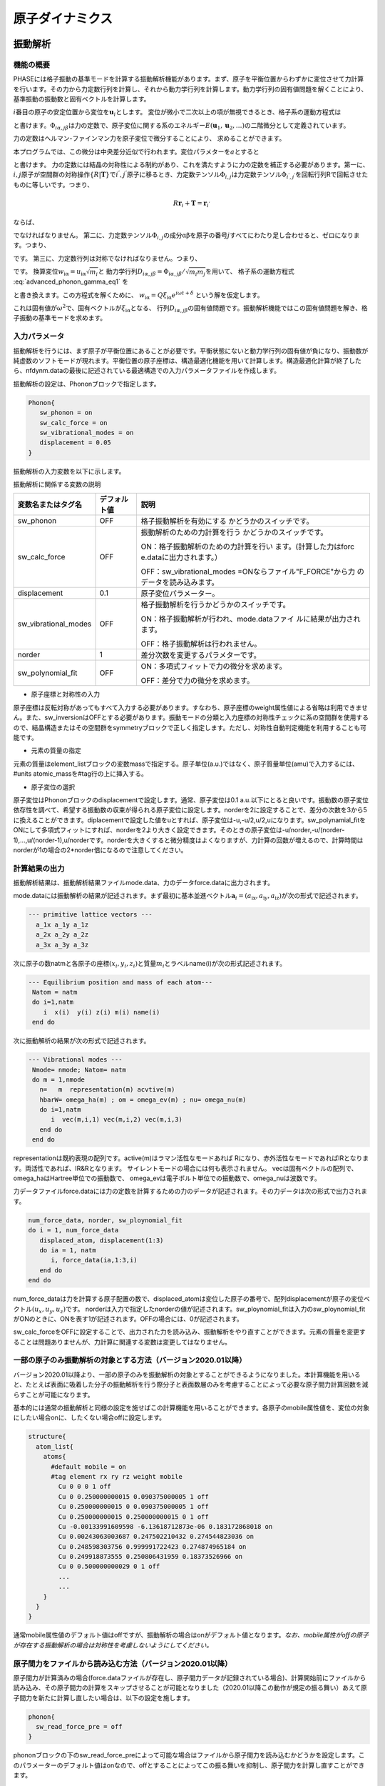 .. _ion_dynamics_chapter:

原子ダイナミクス
===================

.. _section_phonon:

振動解析
-----------

機能の概要
~~~~~~~~~~~~

PHASEには格子振動の基準モードを計算する振動解析機能があります。まず、原子を平衡位置からわずかに変位させて力計算を行います。その力から力定数行列を計算し、それから動力学行列を計算します。動力学行列の固有値問題を解くことにより、基準振動の振動数と固有ベクトルを計算します。

:math:`i`\ 番目の原子の安定位置から変位を\ :math:`\mathbf{u}_{i}`\ とします。
変位が微小で二次以上の項が無視できるとき、格子系の運動方程式は

.. math:: m_{i}{\ddot{u}}_{\text{iα}} = - \sum_{\text{jβ}}^{}\Phi_{i\alpha,j\beta}u_{\text{jβ}}
  :label: advanced_phonon_gamma_eq1

と書けます。\ :math:`\Phi_{i\alpha,j\beta}`\ は力の定数で、原子変位に関する系のエネルギー\ :math:`E(\mathbf{u}_{1},\mathbf{u}_{2},\ldots)`\ の二階微分として定義されています。

.. math:: \Phi_{i\alpha,j\beta} = \frac{\partial^{2}E}{\partial u_{\text{iα}}\partial u_{\text{jβ}}}
  :label: advanced_phonon_gamma_eq2

力の定数はヘルマン-ファインマン力を原子変位で微分することにより、 求めることができます。

.. math:: \Phi_{i\alpha,j\beta} = - \frac{\partial F_{\text{iα}}}{\partial u_{\text{jβ}}}
  :label: advanced_phonon_gamma_eq3

本プログラムでは、この微分は中央差分近似で行われます。変位パラメターを\ :math:`a`\ とすると

.. math:: \frac{\partial F_{\text{iα}}}{\partial u_{\text{jβ}}} = \frac{F_{\text{iα}}|_{u_{\text{jβ}} = a} - F_{\text{iα}}|_{u_{\text{jβ}} = - a}}{2a}
  :label: advanced_phonon_gamma_eq4

と書けます。
力の定数には結晶の対称性による制約があり、これを満たすように力の定数を補正する必要があります。第一に、\ :math:`i,j`\ 原子が空間群の対称操作\ :math:`\{ R|\mathbf{T}\}`\ で\ :math:`i^{'},j^{'}`\ 原子に移るとき、力定数テンソル\ :math:`\Phi_{i,j}`\ は力定数テンソル\ :math:`\Phi_{i^{'},j^{'}}`\ を回転行列Rで回転させたものに等しいです。つまり、

.. math:: R\mathbf{r}_{i} + \mathbf{T} = \mathbf{r}_{i^{'}}

.. math:: R\mathbf{r}_{j} + \mathbf{T} = \mathbf{r}_{j^{'}}
  :label: advanced_phonon_gamma_eq5

ならば、

.. math:: \Phi_{i,j} = R^{T}\Phi_{i^{'},j^{'}}R
  :label: advanced_phonon_gamma_eq6

でなければなりません。
第二に、力定数テンソル\ :math:`\Phi_{i,j}`\ の成分\ :math:`\text{αβ}`\ を原子の番号\ :math:`j`\ すべてにわたり足し合わせると、ゼロになります。つまり、

.. math:: \sum_{j}^{}\Phi_{i\alpha,j\beta} = 0
  :label: advanced_phonon_gamma_eq7

です。 第三に、力定数行列は対称でなければなりません。つまり、

.. math:: \Phi_{i\alpha,j\beta} = \Phi_{j\beta,i\alpha}
  :label: advanced_phonon_gamma_eq8

です。 換算変位\ :math:`w_{\text{iα}} = u_{\text{iα}}\sqrt{m_{i}}`\ と
動力学行列\ :math:`D_{i\alpha,j\beta} = \Phi_{i\alpha,j\beta}/\sqrt{m_{i}m_{j}}`\ を用いて、
格子系の運動方程式 :eq:`advanced_phonon_gamma_eq1` を

.. math:: {\ddot{w}}_{\text{iα}} = - \sum_{\text{jβ}}^{}D_{i\alpha,j\beta}w_{\text{jβ}}
  :label: advanced_phonon_gamma_eq9

と書き換えます。この方程式を解くために、
:math:`w_{\text{iα}} = Q\xi_{\text{iα}}e^{i\omega t + \delta}`
という解を仮定します。

.. math:: \omega^{2}\xi_{\text{iα}} = \sum_{\text{jβ}}^{}D_{i\alpha,j\beta}\xi_{\text{jβ}}
  :label: advanced_phonon_gamma_eq10

これは固有値が\ :math:`\omega^{2}`\ で、固有ベクトルが\ :math:`\xi_{\text{iα}}`\ となる、
行列\ :math:`D_{i\alpha,j\beta}`\ の固有値問題です。振動解析機能ではこの固有値問題を解き、格子振動の基準モードを求めます。

入力パラメータ
~~~~~~~~~~~~~~~~

振動解析を行うには、まず原子が平衡位置にあることが必要です。平衡状態にないと動力学行列の固有値が負になり、振動数が純虚数のソフトモードが現れます。平衡位置の原子座標は、構造最適化機能を用いて計算します。構造最適化計算が終了したら、nfdynm.dataの最後に記述されている最適構造での入力パラメータファイルを作成します。

振動解析の設定は、Phononブロックで指定します。

.. code-block:: text

 Phonon{
    sw_phonon = on
    sw_calc_force = on
    sw_vibrational_modes = on
    displacement = 0.05
 }

振動解析の入力変数を以下に示します。

振動解析に関係する変数の説明

.. table::
 :widths: auto
 :class: longtable

 +----------------------+--------------+--------------------------+
 | 変数名またはタグ名   | デフォルト値 | 説明                     |
 +======================+==============+==========================+
 | sw_phonon            | OFF          | 格子振動解析\            |
 |                      |              | を有効にする             |
 |                      |              | かどうかのスイッチです。 |
 +----------------------+--------------+--------------------------+
 | sw_calc_force        | OFF          | 振動\                    |
 |                      |              | 解析のための力計算を行う |
 |                      |              | かどうかのスイッチです。 |
 |                      |              |                          |
 |                      |              | ON：格子振動\            |
 |                      |              | 解析のための力計算を行い |
 |                      |              | ます。(計算した力はforc  |
 |                      |              | e.dataに出力されます。） |
 |                      |              |                          |
 |                      |              | OFF：sw_vibrational_modes|
 |                      |              | =ONなら\                 |
 |                      |              | ファイル"F_FORCE"から力  |
 |                      |              | のデータを読み込みます。 |
 +----------------------+--------------+--------------------------+
 | displacement         | 0.1          | 原子変位パラメーター。   |
 +----------------------+--------------+--------------------------+
 | sw_vibrational_modes | OFF          | 格子振動解析を行う\      |
 |                      |              | かどうかのスイッチです。 |
 |                      |              |                          |
 |                      |              | ON：格子振動解析が\      |
 |                      |              | 行われ、mode.dataファイ  |
 |                      |              | ルに結果が出力されます。 |
 |                      |              |                          |
 |                      |              | OFF：格子\               |
 |                      |              | 振動解析は行われません。 |
 +----------------------+--------------+--------------------------+
 | norder               | 1            | 差分次数を\              |
 |                      |              | 変更するパラメターです。 |
 +----------------------+--------------+--------------------------+
 | sw_polynomial_fit    | OFF          | ON：多項式フィッ\        |
 |                      |              | トで力の微分を求めます。 |
 |                      |              |                          |
 |                      |              | OFF：差\                 |
 |                      |              | 分で力の微分を求めます。 |
 +----------------------+--------------+--------------------------+

-  原子座標と対称性の入力

原子座標は反転対称があってもすべて入力する必要があります。すなわち、原子座標のweight属性値による省略は利用できません。また、sw_inversionはOFFとする必要があります。振動モードの分類と入力座標の対称性チェックに系の空間群を使用するので、結晶構造またはその空間群をsymmetryブロックで正しく指定します。ただし、対称性自動判定機能を利用することも可能です。

-  元素の質量の指定

元素の質量はelement_listブロックの変数massで指定する。原子単位(a.u.)ではなく、原子質量単位(amu)で入力するには、#units
atomic_massを#tag行の上に挿入する。

-  原子変位の選択

原子変位はPhononブロックのdisplacementで設定します。通常、原子変位は0.1
a.u.以下にとると良いです。振動数の原子変位依存性を調べて、希望する振動数の収束が得られる原子変位に設定します。norderを2に設定することで、差分の次数を3から5に換えることができます。diplacementで設定した値をuとすれば、原子変位は-u,-u/2,u/2,uになります。sw_polynamial_fitをONにして多項式フィットにすれば、norderを2より大きく設定できます。そのときの原子変位は-u/norder,-u/(norder-1),...,u/(norder-1),u/norderです。norderを大きくすると微分精度はよくなりますが、力計算の回数が増えるので、計算時間はnorderが1の場合の2*norder倍になるので注意してください。

計算結果の出力
~~~~~~~~~~~~~~~~

振動解析結果は、振動解析結果ファイルmode.data、力のデータforce.dataに出力されます。

mode.dataには振動解析の結果が記述されます。まず最初に基本並進ベクトル\ :math:`\mathbf{a}_{i} = (a_{\text{ix}},a_{\text{iy}},a_{\text{iz}})`\ が次の形式で記述されます。

.. code-block:: text

  --- primitive lattice vectors ---
    a_1x a_1y a_1z
    a_2x a_2y a_2z
    a_3x a_3y a_3z

次に原子の数natmと各原子の座標\ :math:`(x_{i},y_{i},z_{i})`\ と質量\ :math:`m_{i}`\ とラベルname(i)が次の形式記述されます。

.. code-block:: fortran

  --- Equilibrium position and mass of each atom---
   Natom = natm
   do i=1,natm
      i  x(i)  y(i) z(i) m(i) name(i)
   end do

次に振動解析の結果が次の形式で記述されます。

.. code-block:: fortran

  --- Vibrational modes ---
   Nmode= nmode; Natom= natm
   do m = 1,nmode
     n=   m  representation(m) acvtive(m)
     hbarW= omega_ha(m) ; om = omega_ev(m) ; nu= omega_nu(m)
     do i=1,natm
        i  vec(m,i,1) vec(m,i,2) vec(m,i,3)
     end do
   end do

representationは既約表現の配列です。active(m)はラマン活性なモードあれば
Rになり、赤外活性なモードであればIRとなります。両活性であれば、IR&Rとなります。
サイレントモードの場合には何も表示されません。
vecは固有ベクトルの配列で、omega_haはHartree単位での振動数で、
omega_evは電子ボルト単位での振動数で、omega_nuは波数です。

力データファイルforce.dataには力の定数を計算するための力のデータが記述されます。その力データは次の形式で出力されます。

.. code-block:: fortran

 num_force_data, norder, sw_ploynomial_fit
 do i = 1, num_force_data
    displaced_atom, displacement(1:3)
    do ia = 1, natm
       i, force_data(ia,1:3,i)
    end do
 end do

num_force_dataは力を計算する原子配置の数で、displaced_atomは変位した原子の番号で、配列displacementが原子の変位ベクトル\ :math:`(u_{x},u_{y},u_{z})`\ です。
norderは入力で指定したnorderの値が記述されます。sw_ploynomial_fitは入力のsw_ploynomial_fitがONのときに、ONを表す1が記述されます。OFFの場合には、0が記述されます。

sw_calc_forceをOFFに設定することで、出力された力を読み込み、振動解析をやり直すことができます。元素の質量を変更することは問題ありませんが、力計算に関連する変数は変更してはなりません。

.. _advanced_phonon_partial:

一部の原子のみ振動解析の対象とする方法（バージョン2020.01以降）
~~~~~~~~~~~~~~~~~~~~~~~~~~~~~~~~~~~~~~~~~~~~~~~~~~~~~~~~~~~~~~~~~~

バージョン2020.01以降より、一部の原子のみを振動解析の対象とすることができるようになりました。本計算機能を用いると、たとえば表面に吸着した分子の振動解析を行う際分子と表面数層のみを考慮することによって必要な原子間力計算回数を減らすことが可能になります。

基本的には通常の振動解析と同様の設定を施せばこの計算機能を用いることができます。各原子のmobile属性値を、変位の対象にしたい場合onに、したくない場合offに設定します。

.. code-block:: text

 structure{
   atom_list{
     atoms{
       #default mobile = on
       #tag element rx ry rz weight mobile
         Cu 0 0 0 1 off
         Cu 0 0.250000000015 0.090375000005 1 off
         Cu 0.250000000015 0 0.090375000005 1 off
         Cu 0.250000000015 0.250000000015 0 1 off
         Cu -0.00133991609598 -6.13618712873e-06 0.183172868018 on
         Cu 0.00243063003687 0.247502210432 0.274544823036 on
         Cu 0.248598303756 0.999991722423 0.274874965184 on
         Cu 0.249918873555 0.250806431959 0.18373526966 on
         Cu 0 0.500000000029 0 1 off
         ...
         ...
     }
   }
 }

通常mobile属性値のデフォルト値はoffですが、振動解析の場合はonがデフォルト値となります。\ *なお、mobile属性がoffの原子が存在する振動解析の場合は対称性を考慮しないようにしてください。*

原子間力をファイルから読み込む方法（バージョン2020.01以降）
~~~~~~~~~~~~~~~~~~~~~~~~~~~~~~~~~~~~~~~~~~~~~~~~~~~~~~~~~~~~~

原子間力が計算済みの場合(force.dataファイルが存在し、原子間力データが記録されている場合)、計算開始前にファイルから読み込み、その原子間力の計算をスキップさせることが可能となりました（2020.01以降この動作が規定の振る舞い）あえて原子間力を新たに計算し直したい場合は、以下の設定を施します。

.. code-block:: text

 phonon{
   sw_read_force_pre = off
 }

phononブロックの下のsw_read_force_preによって可能な場合はファイルから原子間力を読み込むかどうかを設定します。このパラメーターのデフォルト値はonなので、offとすることによってこの振る舞いを抑制し、原子間力を計算し直すことができます。

計算例：水分子の振動解析
~~~~~~~~~~~~~~~~~~~~~~~~~~
水分子の振動解析例を紹介します。入力データは :code:`samples/phonon/H2O` 以下にあります。

構造最適化

振動解析を行うには原子が平衡状態になければなりませんので、振動解析を行うときと同じ条件で構造最適化を行います。平衡状態にないと動力学行列の固有値が負になり、振動数が純虚数のソフトモードが現れます。水分子の構造最適化の入力例を以下に示します。

.. code-block:: text

    Control {
    	condition = initial
    	cpumax = 1 day ! maximum cpu time
    	max_iteration = 6000
    }

    accuracy {
    	cutoff_wf = 25.00 rydberg
    	cutoff_cd = 225.00 rydberg
    	num_bands = 8
    	initial_wavefunctions = atomic_orbitals
    	initial_charge_density = atomic_charge_density
    	ksampling {
    		method = gamma
    	}
    	scf_convergence {
    		delta_total_energy = 1.e-10
    		succession = 3
    	}
    	force_convergence {
    		max_force = 1.e-4
    	}
    }

    structure {
    	unit_cell_type = primitive
    	unit_cell {
    		a_vector = 15.0 0.0 0.0
    		b_vector = 0.0 15.0 0.0
    		c_vector = 0.0 0.0 15.0
    	}
    	symmetry {
    		tspace {
    			lattice_system = primitive
    			generators {
    			#tag rotation tx ty tz
    				C2z    0   0   0
    				IC2x   0   0   0
    			}
    		}
    		sw_inversion = off
    	}

    	magnetic_state = para

    	atom_list {
    		coordinate_system = cartesian
    		atoms {
    		#tag  rx             ry       rz          element
    			-1.442399231   0.000000000   1.126191510  H
    			 1.442399231   0.000000000   1.126191510  H
    			 0.000000000   0.000000000  -0.005814677  O
    		}
    	}
    	element_list {
    	#units atomic_mass
    	#tag element  atomicnumber zeta  dev  mass
    		H   1   1.00   0.5   1.00794
    		O   8   0.17   1.0  15.9994 }
    }

    wavefunction_solver {
    	solvers {
    	#tag sol    till_n
    		mddavidson   1
    		rmm3        -1
    	}
    	rmm {
    		edelta_change_to_rmm = 1.d-3
    	}
    }

    charge_mixing {
    	mixing_methods {
    	#tag id method   rmxs
    		 1  pulay   0.4
    	}
    }

    printoutlevel {
    	base = 1
    }

file_names.dataにはelement_listと同じ順番でポテンシャルファイルH_ggapbe_paw_nc_01m.ppとO_ggapbe_paw_us_02m.ppを指定します。この入力を使用して得た水分子の構造を :numref:`advanced_phonon_fig1` に示します。

.. figure:: images/image82.svg
 :width: 150pt
 :name: advanced_phonon_fig1

 水分子の構造

振動解析

構造最適化後に振動解析を行うには、入力の原子座標を最適化した座標に換えて、Phononブロックを加え、振動解析の設定をします。最適化原子座標は構造最適化計算の出力ファイルnfdynm.dataに記述されている最後のステップの原子座標です。

.. code-block:: text

         atom_list{
              coordinate_system = cartesian
              atoms{
                 !#tag  rx             ry       rz          element
                       -1.446816228    0.000    1.123327795 H
                        1.446816228    0.000    1.123327795 H
                        0.0            0.0      0.0         O
              }
         }

振動解析の設定はたとえば以下のようにします。原子変位は0.05とします。

.. code-block:: text

 Phonon{
    sw_phonon = on
    sw_calc_force = on
    sw_vibrational_modes = on
    displacement = 0.05
 }

PHASEを実行します。

.. code-block:: bash

 % mpirun  ../../../bin/phase

PHASEを実行すると、振動解析結果のファイルmode.dataが出力されます。

振動数レベル図はツールfreq.plを使用して作成します。分子の場合には以下のように-molというオプションを付けてfreq.plを実行します。

.. code-block:: bash

 % freq.pl -mol mode.data

この例題の水分子の基準モードの振動数を :numref:`advanced_phonon_fig2` に示します。

.. figure:: images/image83.svg
 :name: advanced_phonon_fig2

 水分子の振動モードの振動数

基準振動の固有ベクトルの図を作成するための拡張trajectory形式のファイルは、ツールanimate.plで作成します。原点の移動を指定したファイルcontrol.inpを用意します。control.inpは以下のように記述します。

.. code-block:: bash

 origin  7.5 7.5 7.5

ツールanimate.plを以下のように実行します。

.. code-block:: bash

 % animate.pl mode.data control.inp

基準振動の固有ベクトルの拡張trajectory形式のファイルmode_*.tr2が生成されます。

この例題の水分子の基準モードの固有ベクトルを :numref:`advanced_phonon_fig3` に示します。生成された振動モードの拡張trajectory形式のファイルmode_7.tr2,mode_8.tr2,mode_9.tr2を可視化したものです。

.. figure:: images/image84.png
 :name: advanced_phonon_fig3

 水分子の振動モードの固有ベクトル

計算例：シリコン結晶(Si2)
~~~~~~~~~~~~~~~~~~~~~~~~~~~

入力パラメータ
^^^^^^^^^^^^^^^^

シリコン結晶の振動解析の例題です。計算例題は、 :code:`samples/phonon/Si2` です。

入力パラメータファイルnfinput.dataでは、element_listにシリコン原子の質量28.0855
amuが指定されています。質量の単位を原子質量単位とするため、#unitsの後にatomic_massを指定しています

.. code-block:: text

 element_list{     #units atomic_mass
 　　　　　　　　　#tag element  atomicnumber mass
                              Si       14     28.0855
         }

振動解析のパラメータをPhononブロックで指定します。

.. code-block:: text

 Phonon{
    sw_phonon = on
    sw_calc_force = on
    displacement = 0.1
    sw_vibrational_modes = on
 }

sw_calc_forceとsw_vibrational_modesがともにONなので、振動解析のための力計算を行い、振動解析が行われます。

PHASEを実行します。

.. code-block:: text

 % mpirun  ../../../bin/phase

計算が終了すると、出力ファイルmode.dataに振動解析の結果が出力されます。mode.dataの最初の部分は以下のようになっています。

.. code-block:: text

  --- primitive lattice vectors ---
    0.0000000000   5.0875600000   5.0875600000
    5.0875600000   0.0000000000   5.0875600000
    5.0875600000   5.0875600000   0.0000000000
  --- Equilibrium position and mass of each atom---
  Natom=    2
     1   1.2718900000   1.2718900000   1.2718900000    51196.42133 Si
     2  -1.2718900000  -1.2718900000  -1.2718900000    51196.42133 Si
  --- Vibrational modes ---
  Nmode=    6 Natom=    2
  n=     1 T1u      hbarW =  0.00000000E+00 Ha =  0.00000000E+00 eV; nu=  0.00000000E+00 cm^-1
      1   0.0000000000  0.0000000000  0.7071067812
      2   0.0000000000  0.0000000000  0.7071067812

最初の二行目から三行目は基本並進ベクトルをあらわしています。六行目は原子数を表しています。その次の行からは、原子の番号、デカルト座標、質量、ラベルが一行にあらわされています。Vibrational
modesというタイトル行の次の行にはモード数と原子数があらわされています。これ以降には各振動モードの既約表現を先頭行として、次行に振動数があらわされ、その次の行から固有ベクトルがあらわされています。固有ベクトルは原子の番号の後にその原子に帰属するベクトルの３成分があらわされています。

振動数レベル図
^^^^^^^^^^^^^^^^^

振動解析の出力ファイルmode.dataの振動数のデータから振動数レベル図を作成します。
以下のように、ツールfreq.plを実行すると、Postscript形式の振動数レベル図freq.epsが出力されます。

.. code-block:: text

 % freq.pl mode.data

シリコン結晶の振動解析の振動レベル図を :numref:`advanced_phonon_fig4` に示します。この図から振動数が517 cm\ :sup:`-1`\ であるモードがあることが分かります。
このモードの既約表現はT\ :sub:`2g`\ であるので、同じ振動数のモードが三重に縮重しています。T\ :sub:`2g`\ モードがラマン活性である場合、図中の規約表現の右側にRが表示されます。赤外活性である場合にはIRと表示されます。

.. figure:: images/image85.svg
 :width: 300pt
 :name: advanced_phonon_fig4

 バルクSiの領域中心フォノンモードの振動数

振動モードの可視化
^^^^^^^^^^^^^^^^^^^^

振動解析の出力ファイルmode.dataから拡張Trajectory形式のファイルを作成することにより、固有ベクトルを矢印表示したり、原子が振動するアニメーションとして振動モードを可視化したりできます。ツールanimate.plを使用して、振動解析の出力ファイルmode.dataから振動数の情報を取り出し、拡張Trajectory形式のファイル(拡張子:tr2)を作成します。

原点の移動とセルベクトルの変更を指定したファイルcontrol.inpを用意します。control.inpは以下のように記述します。

.. code-block:: text

 origin  1.27189 1.27189 1.27189
 vector1 10.17512 0 0
 vector2 0 10.17512 0
 vector3 0 0 10.17512

ツールanimate.plを以下のように実行すると、拡張Trajectory形式のファイルがモードの数だけ出力されます。

.. code-block:: text

 % animate.pl mode.data control.inp

この例題では切り出すセルをブラベー格子の単位胞にとり、セルの原点にシリコン原子がくるように設定しています。
たとえば、出力された拡張Trajectory形式のファイルmode_6.tr2を可視化すると、 :numref:`advanced_phonon_fig5` のように固有ベクトルが矢印で示されます。
:numref:`advanced_phonon_fig5` に示されているセルは、出力されたgrid.mol2ファイルを読み込ことで表示できます。また、出力された拡張Trajectory形式から、原子の振動を可視化することができます。

.. figure:: images/image86.svg
 :width: 300pt
 :name: advanced_phonon_fig5

 バルクSiの領域中心フォノンモードの固有ベクトル

計算例：銅 (100)面に吸着したエチレン分子の振動解析
~~~~~~~~~~~~~~~~~~~~~~~~~~~~~~~~~~~~~~~~~~~~~~~~~~~~

Cu(100)面にエチレン分子を配置した系の振動解析を実施しました。サンプルデータは :code:`samples/phonon/Cu100_C2H4` の下にあります。まずはCu(100)面にエチレン分子を吸着させ、通常の構造最適化を実施しました。
結果得られた原子配置は :numref:`advanced_phonon_fig6` に示す通り。

.. figure:: images/image87.jpeg
 :width: 300pt
 :name: advanced_phonon_fig6

 Cu (100)面にC\ :sub:`2`\ H\ :sub:`4`\ 分子を吸着させた系。

分子のみを考慮するケース(サンプルデータが置かれたディレクトリーはmolonly)、分子と表面第一層まで考慮するケース(サンプルデータが置かれたディレクトリーはph1)、分子と表面第二層まで考慮するケース(サンプルデータが置かれたディレクトリーはph2)、そしてすべての原子を考慮する(サンプルデータが置かれたディレクトリーはphall)振動解析を実施しました。比較のため、孤立分子の振動解析も行いました。得られた振動数の上位5つを
\ :numref:`advanced_phonon_table1` に報告します。

.. table:: 振動数top 5（単位：cm\ :sup:`-1`\ ）
 :widths: auto
 :name: advanced_phonon_table1

 ======== ======== ======== ====== ========
 分子のみ 分子+1層 分子+2層 全原子 孤立分子
 ======== ======== ======== ====== ========
 3041.4   3039.7   3039.4   3039.4 3057.8
 3014.0   3012.2   3012.0   3012.0 3028.5
 2946.3   2944.3   2944.1   2944.1 2973.7
 2942.2   2940.1   2939.8   2939.8 2957.6
 1475.9   1478.4   1478.7   1478.9 1618.1
 ======== ======== ======== ====== ========

分子のみ考慮する場合ではやくも3
cm\ :sup:`-1`\ 以下の精度で振動数が計算できていることが分かります。1層取り込むとこれが0.5
cm\ :sup:`-1`\ 以下となり、ほぼ収束していると考えてよいでしょう。2層取り込んだ結果は最大でも0.2
cm\ :sup:`-1`\ の誤差となっており、これは同じ結果が得られているといってもよい精度です。

フォノンバンド計算
--------------------

機能の概要
~~~~~~~~~~~

PHASEには、 :math:`\Gamma` 点だけでなく一般の\ **k**\ 点における格子振動解析を行い、フォノンの状態密度やバンド構造を計算する機能があります。
文献 [Parlinski97]_ のアルゴリズムに従って計算します。

利用方法
~~~~~~~~~~~

基本的な入力パラメータ
^^^^^^^^^^^^^^^^^^^^^^^

この機能を利用するためには、 :math:`\Gamma` 点の場合と同様phononブロックを作成し、設定を行います。典型的には、以下のようになります。

.. code-block:: text

 phonon{
   sw_phonon = on
   sw_vibrational_modes = on
   sw_calc_force = on
   displacement = 0.1
   method = dos
   lattice{
     l1 = 2
     l2 = 2
     l3 = 2
   }
   dos{
     mesh{
       nx = 10
       ny = 10
       nz = 10
     }
   }
 }

基本的な入力パラメーターを以下に示します。

.. table::
 :widths: auto
 :class: longtable

 +----------------+----------------+----------------+----------------+
 | 第1\           | 第2、第3\      | タグ識別子     | 説明           |
 | ブロック識別子 | ブロック識別子 |                |                |
 +================+================+================+================+
 | phonon         |                |                | フォノン計\    |
 |                |                |                | 算の設定を行う\|
 |                |                |                | ためのブロック |
 +----------------+----------------+----------------+----------------+
 |                |                | sw_phonon      | PHASEの\       |
 |                |                |                |                |
 |                |                |                | 振動解析機能を |
 |                |                |                | 利用するかどう\|
 |                |                |                | かを指定します\|
 |                |                |                | 。Γ点のみの場\ |
 |                |                |                | 合と同様です。 |
 +----------------+----------------+----------------+----------------+
 |                |                | sw_vib\        | 振動解\        |
 |                |                | rational_modes | 析を行うかどう\|
 |                |                |                | かを指定します\|
 |                |                |                | 。Γ点のみの場\ |
 |                |                |                | 合と同様です。 |
 +----------------+----------------+----------------+----------------+
 |                |                | sw_calc_force  | 力定数の計\    |
 |                |                |                | 算を行うかどう\|
 |                |                |                | かを指定します\|
 |                |                |                | 。Γ点のみの場\ |
 |                |                |                | 合と同様です。 |
 +----------------+----------------+----------------+----------------+
 |                |                | displacement   | 力定数の計\    |
 |                |                |                | 算を行う際に、\|
 |                |                |                | 原子をどの程度\|
 |                |                |                | 移動させるかを\|
 |                |                |                | 指定します。Γ\ |
 |                |                |                | 点のみの場合と\|
 |                |                |                | 同様です。デフ\|
 |                |                |                | ォルト値は0.1  |
 |                |                |                | bohrです。     |
 +----------------+----------------+----------------+----------------+
 |                |                | method         | “手\           |
 |                |                |                | 法”を指定しま\ |
 |                |                |                | す。状態密度計\|
 |                |                |                | 算の場合はdos, |
 |                |                |                | バンド構造計\  |
 |                |                |                | 算の場合はband |
 |                |                |                | を指定します。 |
 +----------------+----------------+----------------+----------------+
 |                | lattice        |                | 一             |
 |                |                |                | 般\ **k**\ 点\ |
 |                |                |                | の振動解析は、\|
 |                |                |                | スーパーセルの\|
 |                |                |                | 力定数を必要と\|
 |                |                |                | します。そのス\|
 |                |                |                | ーパーセルの大\|
 |                |                |                | きさを指定する\|
 |                |                |                | ブロックです。 |
 +----------------+----------------+----------------+----------------+
 |                |                | nx             | *a*\           |
 |                |                |                | 軸を何倍するか\|
 |                |                |                | を指定します。 |
 +----------------+----------------+----------------+----------------+
 |                |                | ny             | *b*\           |
 |                |                |                | 軸を何倍するか\|
 |                |                |                | を指定します。 |
 +----------------+----------------+----------------+----------------+
 |                |                | nz             | *c*\           |
 |                |                |                | 軸を何倍するか\|
 |                |                |                | を指定します。 |
 +----------------+----------------+----------------+----------------+
 |                | dos            |                | 状態密度の計算\|
 |                |                |                | 方法を指定する\|
 |                |                |                | ブロックです。 |
 +----------------+----------------+----------------+----------------+
 |                | mesh           |                | 状態密度計算\  |
 |                |                |                | に利用する\    |
 |                |                |                | *k* 点のメッ\  |
 |                |                |                | シュを指定する\|
 |                |                |                | ブロックです。 |
 +----------------+----------------+----------------+----------------+
 |                |                | nx             | 1\             |
 |                |                |                | つめの逆格子ベ\|
 |                |                |                | クトルの分割数\|
 |                |                |                | を指定します。 |
 +----------------+----------------+----------------+----------------+
 |                |                | ny             | 2\             |
 |                |                |                | つめの逆格子ベ\|
 |                |                |                | クトルの分割数\|
 |                |                |                | を指定します。 |
 +----------------+----------------+----------------+----------------+
 |                |                | nz             | 3\             |
 |                |                |                | つめの逆格子ベ\|
 |                |                |                | クトルの分割数\|
 |                |                |                | を指定します。 |
 +----------------+----------------+----------------+----------------+

methodをbandと設定すると、フォノンバンドの計算になります。バンド構造の計算は、電子バンド構造と同様band_kpoint.plを利用して計算する\ *k*\ 点の情報が記録されたkpoint.dataファイルを作成したあとに実行します。

バンド数および\ **k**\ 点分割数

フォノンバンド計算を行う場合、スーパーセルの作成が行われます。バンド数や\ **k**\ 点分割数は、生成されたスーパーセルに合わせてPHASEが自動的に変更します。以下の注意が必要です。

-  スーパーセルは、ブラベー格子に対して作成されます。通常のPHASE
   による計算の場合unit cell type がBravais
   の場合は基本格子に対して\ **k**
   点を定義しますが、フォノンバンドの場合はブラベー格子に対して行うようにしてください。

-  バンド数は、定義した原子にしたがって通常の計算と同じように決定してください。

イオン性結晶の場合の設定方法

イオン性結晶の場合、Γ点においてオプティカルモードの縦波と横波が異なった振動数を持ちます。この現象は、LO-TO
分裂と呼ばれます。この効果を取り入れる場合、入力ファイルにおいてさらに以下の指定を行う必要があります。

.. code-block:: text

 phonon{
   sw_lo_to_splitting = on
   electronic_dielectric_constant{
     exx = 2.6
     eyy = 2.6
     ezz = 2.6
     exy = 0.0
     exz = 0.0
     eyz = 0.0
   }
 }

変数sw_lo_to_splitting をon とすることによってLO-TO
分裂を考慮した計算を行うことができます。electronic_dielectric_constantブロックには、電子系の誘電テンソルを指定します。electronic_dielectric_constantブロックの下のexx,
eyy, ezz, exy, exz, eyz
に対応する誘電テンソルの成分を指定します。誘電テンソルは、実測値もしくはUVSOR-Epsilon
による計算値をご利用ください。原子の有効電荷も指定する必要があります。これは、作業ディレクトリーにeffchg.data
ファイルを作成し、以下のように指定します。

.. code-block:: text

 2
 1
 1.12 0.0 0.0
 0.0 1.12 0.0
 0.0 0.0 1.12
 2
 -1.12 0.0 0.0
 0.0 -1.12 0.0
 0.0 0.0 -1.12

ファイルの1 行目に原子数を記述します。2
行目以降に有効電荷の値を指定します。まず指定対象の原子のID
を指定し、さらに有効電荷テンソルを指定します。有効電荷テンソルは、形式電荷を利用することもできますが、

UVSOR-Berry によって得られたボルン有効電荷を利用することが望ましいです。

計算の実行
^^^^^^^^^^^^^

入力データが準備できたら、通常通りPHASE を実行します。まずは、PHASE
は入力の指定にしたがってスーパーセルを作成します。ログファイルには以下のように報告されます。

.. code-block:: text

 natm_super,natm2_super= 64 64
 ia,cps(3),pos(3),ityp
 1 1.27189 1.27189 1.27189 0.06250 0.06250 0.06250 1
 2 8.90323 8.90323 8.90323 0.43750 0.43750 0.43750 1
 3 1.27189 6.35945 6.35945 0.06250 0.31250 0.31250 1
 4 8.90323 13.99079 13.99079 0.43750 0.68750 0.68750 1
 5 6.35945 1.27189 6.35945 0.31250 0.06250 0.31250 1
 6 13.99079 8.90323 13.99079 0.68750 0.43750 0.68750 1
 7 6.35945 6.35945 1.27189 0.31250 0.31250 0.06250 1
 8 13.99079 13.99079 8.90323 0.68750 0.68750 0.43750 1
 9 11.44701 1.27189 1.27189 0.56250 0.06250 0.06250 1
 10 19.07835 8.90323 8.90323 0.93750 0.43750 0.43750 1
 11 11.44701 6.35945 6.35945 0.56250 0.31250 0.31250 1
 12 19.07835 13.99079 13.99079 0.93750 0.68750 0.68750 1
 13 16.53457 1.27189 6.35945 0.81250 0.06250 0.31250 1
 ...
 ...

natm_super がスーパーセルの原子数です。cps は原子のカルテシアン座標、
pos はフラクショナル座標です。itypは原子の種類を識別する番号です。また,
スーパーセルに合わせて変化したバンド数と\ **k**\ 点のメッシュが次のように報告されます。

.. code-block:: text

 num_bands will be changed.
 neg,meg= 192 192
 k-point mesh will be changed.
 mesh= 1 1 1

neg が新しいバンド数, mesh が新しい\ **k** 点メッシュです。

出力ファイル
^^^^^^^^^^^^^^^

mode.dataファイル

振動解析の結果はmode.data
ファイルに記録されます。フォノンバンドの場合のmode.dataファイルは、たとえば以下のようになります。Γ点の場合と比較して、振動モードの記述の仕方が異なります。

.. code-block:: text

 --- Vibrational modes ---
 Nmode= 6 Natom= 2 Nqvec 120
 iq= 1 q=( 0.00000, 0.00000, 0.00000) ( 0.00000, 0.00000, 0.00000)
 n= 1 T1u IR
 hbarW= 0.00000000E+00 Ha = 0.00000000E+00 eV; nu= 0.00000000E+00 cm^-1
 1 0.0000000000 0.7071067812 0.0000000000
 2 0.0000000000 0.7071067812 0.0000000000
 1 0.0000000000 0.0000000000 0.0000000000
 2 0.0000000000 0.0000000000 0.0000000000
 n= 2 T1u IR
 ...
 iq= 2 q=( 0.01875, 0.01875, 0.03750) ( 0.02316, 0.02316, 0.00000)
 n= 1 B2 IR&R
 hbarW= 0.63506708E-04 Ha = 0.17281054E-02 eV; nu= 0.13938112E+02 cm^-1
 1 0.4999599615 -0.4999599615 0.0000000000
 2 0.4999599615 -0.4999599615 0.0000000000
 1 0.0063274755 -0.0063274755 0.0000000000
 2 0.0063274755 -0.0063274755 0.0000000000
 n= 2 B1 IR&R
 ...

モードの数と原子数の後に、\ **k**\ 点の数が示されます。各\ **k**
点の振動数モードの記述の前に, **k**
点の座標が部分座標とカルテシアン座標で示されます。振動モードの固有ベクトルは一般には複素数となるので,
固有ベクトルの実部の後に,
虚部が記述されます。なお、Γ点の場合と同様に振動の対称性および赤外ラマンの活性/不活性の判定が出力されますが、この情報はΓ点以外では意味がない点にご注意ください。

phdos.dataファイル

フォノンの状態密度はphdos.data
ファイルに出力されます。その内容は、典型的には下記のようなものです。

.. code-block:: text

 # Index Omega(mHa) Omega(eV) Omega(cm-1) DOS(States/Ha) DOS(States/eV) DOS(States/cm-1) IntDOS(States)
 0 -0.00050000 -0.00001361 -0.10973732 0.00000000  0.00000000 0.00000000 0.00000000
 1  0.00950000  0.00025851  2.08500903 0.00473815  0.17412390 0.00002159 0.00001500
 2  0.01950000  0.00053062  4.27975539 0.01996324  0.73363561 0.00009096 0.00012976
 3  0.02950000  0.00080274  6.47450174 0.04568839  1.67901746 0.00020817 0.00044927
 4  0.03950000  0.00107485  8.66924810 0.08191360  3.01026946 0.00037323 0.00107853
 5  0.04950000  0.00134696 10.86399446 0.24722290  9.08527497 0.00112643 0.00286860
 6  0.05950000  0.00161908 13.05874081 0.37130693 13.64527929 0.00169180 0.00591423
 7  0.06950000  0.00189119 15.25348717 0.49343689 18.13347292 0.00224826 0.01020273
 8  0.07950000  0.00216331 17.44823352 0.67844022 24.93222060 0.00309120 0.01602478
 ...................
 ...................

1 列目は状態密度のインデックス、2, 3, 4 列目がそれぞれmHa, eV, cm-1
単位のエネルギー、5, 6, 7 列目がそれぞれstates/Ha, states/eV, states/cm-1 単位での状態密度、8 列目が積算状態密度です。積算状態密度は、最も高エネルギーの状態においては原子数×3 になります。

解析用Perlスクリプト

フォノンバンド計算の結果解析用のPerl スクリプトがPHASE
には備わっています。以下の3 種類のPerl
スクリプトを利用して結果の解析を行うことができます。

phonon_dos.pl

フォノンの状態密度データから、「フォノン状態密度図」を作成するPerlスクリプトです。以下のように使用します。

.. code-block:: text

 % phonon_dos.pl phdos.data OPTIONS

phdos.data が、PHASE
が出力するフォノン状態密度データです。実行すると、phonon_dos.eps
というEPS形式の画像ファイルが作成されます。下記のオプションを利用することができます。

+----------------------------------+----------------------------------+
|   --units=UNITS or -u UNITS      | エ\                              |
|                                  | ネルギーの単位を指定します。mHa, |
|                                  | meV, THz, cm-1\                  |
|                                  | の\                              |
|                                  | いずれかです。デフォルト値はcm-1\|
|                                  | です。                           |
+----------------------------------+----------------------------------+
|   --width=WIDTH or -w WIDTH      | 作成される図の\                  |
|                                  | 幅を指定します。デフォルト値は1\ |
|                                  | です。                           |
+----------------------------------+----------------------------------+
|   --erange=[emin:emax] or -e     | エネルギーの範囲を指定します。   |
|   [emin:emax]                    |                                  |
+----------------------------------+----------------------------------+
|   --drange=DRANGE or -d DRANGE   | 状態密度の範囲を指定します。     |
+----------------------------------+----------------------------------+
|   --title=TITLE or -t TITLE      | 図のタイトルを指定します。       |
+----------------------------------+----------------------------------+
|   --font=FONT or -f FONT         | グラフに利用するフォントサイ\    |
|                                  | ズを指定します。デフォルト値は18\|
|                                  | です。                           |
+----------------------------------+----------------------------------+
|   --keep or -k                   | 中\                              |
|                                  | 間のデータファイルを保持する場合\|
|                                  | 、このオプションを有効にします。 |
+----------------------------------+----------------------------------+
|   --mono or -m                   | モノクログラフを描画したい場\    |
|                                  | 合にこのオプションを指定します。 |
+----------------------------------+----------------------------------+
|   --dinc=DINC                    | 状態密度の目盛を指定します。     |
+----------------------------------+----------------------------------+
|   --einc=EINC                    | エネルギーの目盛を指定します。   |
+----------------------------------+----------------------------------+

phonon_band.pl

フォノンバンドのデータから「フォノンバンド図」を作成するPerl
スクリプトです。以下のように使用します。

.. code-block:: text

 % phonon_band.pl mode.data OPTIONS

mode.data
が、振動解析の結果が記録されたファイルです。実行すると、phonon_band.eps
というEPS
形式の画像ファイルが作成されます。オプションには、下記のようなものがあります。

+----------------------------------+----------------------------------+
|   --control=CONTROL or -c        | band_kpoint.pl\                  |
|   CONTROL                        | ファイルの入力ファイルを指定\    |
|                                  | します。デフォルト値はbandkpt.in\|
|                                  | です。                           |
+----------------------------------+----------------------------------+
|   --ptype=PTYPE or -p PTYPE      | グラフ描画に利用\                |
|                                  | するプロット種を指定します。line\|
|                                  | を指定すると実線、circle\        |
|                                  | を指定すると丸でフォノンバンド\  |
|                                  | を描画します。デフォルト値はline\|
|                                  | です。                           |
+----------------------------------+----------------------------------+
|   --units=UNITS or -u UNITS      | エ\                              |
|                                  | ネルギーの単位を指定します。mHa, |
|                                  | meV, THz, cm-1\                  |
|                                  | の\                              |
|                                  | いずれかです。デフォルト値はcm-1 |
|                                  | です。                           |
+----------------------------------+----------------------------------+
|   --width=WIDTH or -w WIDTH      | 作成される図の\                  |
|                                  | 幅を指定します。デフォルト値は1\ |
|                                  | です。                           |
+----------------------------------+----------------------------------+
|   --erange=[emin:emax] or -e     | エネルギーの範囲を指定します。   |
|   [emin:emax]                    |                                  |
+----------------------------------+----------------------------------+
|   --title=TITLE or -t TITLE      | 図のタイトルを指定します。       |
+----------------------------------+----------------------------------+
|   --font=FONT or -f FONT         | グラフに利用するフォントサイ\    |
|                                  | ズを指定します。デフォルト値は18\|
|                                  | です。                           |
+----------------------------------+----------------------------------+
|   --mono or -m                   | モノクログラフを描画したい場\    |
|                                  | 合にこのオプションを指定します。 |
+----------------------------------+----------------------------------+
|   --keep or -k                   | 中\                              |
|                                  | 間のデータファイルを保持する場合\|
|                                  | 、このオプションを有効にします。 |
+----------------------------------+----------------------------------+
|   --einc=EINC                    | エネルギーの目盛を指定します。   |
+----------------------------------+----------------------------------+

phonon_energy.pl

フォノンの状態密度から、振動に由来する内部エネルギーとヘルムホルツの自由エネルギーや比熱を計算するスクリプトです。振動に由来するヘルムホルツの自由エネルギーに通常のDFT計算で得られる全エネルギーを加えれば、有限温度における固体の自由エネルギーを計算することができ、温度誘起の相転移を解析することなども可能です。

波数\ **k**\ のフォノンのエネルギーは、その振動数\ :math:`\omega_{\mathbf{k}}`\ を利用して\ :math:`\left( \frac{1}{2} + n \right)\hbar\omega_{k}`\ と記述することができます。分配関数は\ :math:`Q_{k} = \sum_{n}^{}e^{\frac{- U_{\text{kn}}}{k_{B}T}}`\ と記述されるので、フォノンのエネルギーを代入し整理すると以下の結果が得られます。

.. math:: Q_{k} = \frac{\exp\left\lbrack - \frac{\hbar\omega_{k}}{2k_{B}T} \right\rbrack}{1 - \exp\left\lbrack - \frac{\hbar\omega_{k}}{k_{B}T} \right\rbrack}.

ヘルムホルツの自由エネルギーは\ :math:`F_{\text{vib}} = \sum_{k}^{}{- k_{B}T\log Q_{k}}`\ と記述できるので、以下のように記述されます。

.. math:: F_{\text{vib}} = \sum_{k}^{}\left\lbrack \frac{\hbar\omega_{k}}{2} + k_{B}T\log\left( 1 - \exp\left\lbrack - \frac{\hbar\omega_{k}}{k_{B}T} \right\rbrack \right) \right\rbrack.

振動による平均の内部エネルギーは\ :math:`U_{\text{vib}} = \frac{1}{Q_{k}}\sum_{n}^{}{U_{\text{kn}}\exp\left( - \frac{U_{\text{kn}}}{k_{B}T} \right)}`\ と記述できるので、以下のように記述することができます。

.. math:: U_{\text{vib}} = \sum_{k}^{}{\left\lbrack \frac{\hbar\omega_{k}}{2} + \frac{\hbar\omega_{k}}{\exp{\left\lbrack \frac{\hbar \omega}{k_{B}T} \right\rbrack - 1\ }} \right\rbrack.}

エントロピーは、\ :math:`F_{\text{vib}}`\ および\ :math:`U_{\text{vib}}`\ から\ :math:`\left( U_{\text{vib}} - F_{\text{vib}} \right)/T` と計算することができます。定積比熱は内部エネルギーの温度に関する偏微分で与えられるので、以下のように計算することができます。

.. math:: C_{v} = \frac{\partial U_{\text{vib}}}{\partial T} = k_{B}\left\lbrack \frac{\frac{\hbar\omega_{k}}{k_{B}T}\exp{\left( \frac{\hbar\omega_{k}}{2k_{B}T} \right)}}{\exp{\left( \frac{\hbar\omega_{k}}{k_{B}T} \right) - 1}} \right\rbrack^{2}.

phonon_energy.plを利用すると、以上のような計算を実行することが可能です。以下のように利用します。

.. code-block:: text

 % phonon_energy.pl mode.data

この操作によって、以下の3つのファイルが作成されます。

**phonon_energy.dataファイル**
内部エネルギー、ヘルムホルツ自由エネルギー、エントロピー、比熱の計算結果が以下の形式で記録されているファイルです。

.. code-block:: text

 # T (K) Internal Energy (eV) Free energy (eV) Entropy (eV/K) Cv (kB/atom)
 0 0.125434126153072 0.125434126153072 0 0 30 0.12552700746085 0.125409486111375 3.91737831580881e-06
 0.0820122071540538 60 0.126828216477476 0.124936822438767 3.15232339784872e-05
 0.435633166874193 90 0.130001095247047 0.123379006005857 7.35787693465625e-05
 0.787404251770626 120 0.134948880737123 0.120473935403623 0.000120624544445835 1.12444793146534
 .......
 .......
 .......


1列目に温度が、2列目以降からは内部エネルギーとヘルムホルツ自由エネルギーがeV単位で、エントロピーがeV/K単位で、原子あたりの比熱が\ *k*\ :sub:`B`\ 単位で記述されます。

**phonon_energy.eps ファイル**
内部エネルギー、ヘルムホルツ自由エネルギー、エントロピーを温度の関数としてプロットしたEPSファイルです。

**phonon_Cv.eps ファイル**
比熱と温度の関係をプロットしたEPSファイルです。

Si結晶の場合に得られるphonon_energy.epsおよびphonon_Cv.epsの例を示します。phonon_energy.plスクリプトは、フォノン状態密度計算を実行した際に得られるmode.dataファイルを利用する必要がある点にご注意ください。フォノンバンド計算を実行した際に得られるmode.dataファイルを利用すると、以下のようなエラーが発生し途中で終了してしまいます。なお、得られるエネルギーは、入力で指定した原子数分となります。

.. code-block:: text

 % phonon_energy.pl mode.data
 weight undefined for q-point no. 1 at /home/user/phase/bin/phonon_energy.pl line 131, <MD> line 4450.

.. figure:: images/image91.png

 phonon_energy.eps（左図）とphonon_Cv.eps（右図)の例

phonon_energy.plスクリプトのオプションは、下記の通りです。

+----------------------------------+----------------------------------+
| **--width=WIDTH or -w WIDTH**    | 作成される図の\                  |
|                                  | 幅を指定します。デフォルト値は1\ |
|                                  | です。                           |
+----------------------------------+----------------------------------+
| **--trange=[tmin:tmax] or -t     | 温度の範\                        |
| [tmin:tmax]**                    | 囲を指定します。デフォルト値は0  |
|                                  | Kから3000 Kです。                |
+----------------------------------+----------------------------------+
| **--nT=NT or -n NT**             | 温度の点の数を指定\              |
|                                  | します。デフォルト値は100です。  |
+----------------------------------+----------------------------------+
| **--font=FONT or -f FONT**       | グラフに利用するフォントサイ\    |
|                                  | ズを指定します。デフォルト値は18 |
|                                  | です。                           |
+----------------------------------+----------------------------------+
| **--mono or -m**                 | モノクログラフを描画したい場\    |
|                                  | 合にこのオプションを指定します。 |
+----------------------------------+----------------------------------+
| **--tinc=TINC**                  | 温度の目盛を指定します。         |
+----------------------------------+----------------------------------+
| **--einc=EINC**                  | エネルギーの目盛を指定します。   |
+----------------------------------+----------------------------------+
| **--cinc=EINC**                  | 比熱の目盛を指定します。         |
+----------------------------------+----------------------------------+

例題
~~~~~~~

シリコン結晶
^^^^^^^^^^^^^^^^

最も簡単な例の1 つとして、シリコン結晶のフォノンバンドとフォノン状態密度の計算を実行した例を紹介します。
この例題の入力ファイルは、 :code:`samples/phono_band/Si` 以下にあります。

まずはバンド計算を行います。 :code:`samples/phonon_band/Si/band` 以下の入力ファイルを利用します。

band_kpoint.pl 用の入力ファイル、bandkpt.in
の内容は、以下のようになっています。

.. code-block:: text

 0.02
 -0.8333333 0.8333333 0.8333333
 0.8333333 -0.8333333 0.8333333
 0.8333333 0.8333333 -0.8333333
 0 0 0 1 # {/Symbol G}
 1 1 0 2 # X
 5 3 0 8 # U
 0 0 0 1 # {/Symbol G}
 1 0 0 2 # L

このbandkpt.in ファイルを利用して、以下のようにkpoint.data
ファイルを作成します。

.. code-block:: text

 % band_kpoint.pl bandkpt.in

入力の、原子配置の指定は以下のようになっています。

.. code-block:: text

 structure{
   unit_cell_type = bravis
   unit_cell{
     a = 10.17512
     b = 10.17512
     c = 10.17512
     alpha = 90.0
     beta = 90.0
     gamma = 90.0
   }
   symmetry{
     tspace{
       lattice_system = facecentered
     }
     method = automatic
   }
   atom_list{
     coordinate_system = internal
     atoms{
       #tag element rx ry rz mobile
           Si 0.125 0.125 0.125 0
           Si 0.875 0.875 0.875 0
     }
   }
   element_list{
     #units atomic_mass
     #tag element atomicnumber mass
         Si 14 28.0855
   }
 }

unit_cell_type をbravais とし、lattice_system
パラメータによってこの系がfacecentered,
すなわち面心であることを指定しています。上述したように、通常のPHASE
の計算ではこのような指定がなされている場合単位胞を基本格子に変換しますが、フォノンバンド計算ではそのようなことは行われません。次に、phonon
ブロックを次のように記述しています。

.. code-block:: text

 Phonon{
   sw_phonon = on
   sw_calc_force = on
   sw_vibrational_modes = on
   lattice{
     l1 = 2
     l2 = 2
     l3 = 2
   }
   method = band
 }

スーパーセルは、\ *a*, *b*, *c* 軸それぞれを2
倍とする設定を採用しています。以上の設定のもとPHASE
を通常通り実行します。計算が終了すると、その結果がmode.data
に記録されます。mode.data
ファイルからフォノンバンド図を得るためには、以下の操作を行います。

.. code-block:: text

 % phonon_band.pl mode.data --control=bandkpt.in

--control オプションでband kpoint.pl
用の入力ファイルを指定していますが、この指定がない場合はバンド図に特殊点を表す縦線などは描画されなくなります。結果は次に示す図のようになります。

.. figure:: images/image92.png

 シリコン結晶のフォノンバンド

フォノンの状態密度の計算に必要な入力データは、 :code:`samples/phonon_band/Si/dos`
以下にあります（力定数は計算済みなので、bandディレクトリーの下にあるforce.dataファイルをコピーして利用すると力定数計算をスキップすることも可能ですが、この場合はsw_calc_forceパラメータをoffに設定してください）このサンプルの入力パラメータファイルには、以下のような記述がなされています。

.. code-block:: text

 Phonon{
   sw_phonon = on
   sw_vibrational_modes = on
   lattice{
     l1 = 2
     l2 = 2
     l3 = 2
   }
   dos{
     mesh{
       nx = 10
       ny = 10
       nz = 10
     }
   }
   method = dos
 }

method = dos
と指定することによって状態密度計算を行うことを指定しています。dos
ブロックの下のmesh
ブロックにおいて、状態密度計算で利用するメッシュを10×10×10
としています。入力をこのように編集し終えたらPHASE
を実行します。フォノン状態密度の計算結果はphdos.data
ファイルに記録されます。このデータをもとにphonon dos.pl
スクリプトを利用してフォノン状態密度図を作成します。

.. code-block:: text

 % phonon_dos.pl phdos.data

この結果得られるフォノン状態密度図は次に示す通りです。

.. figure:: images/image93.png

 シリコン結晶のフォノン状態密度。

ヨウ化カリウム
^^^^^^^^^^^^^^^^^

ヨウ化カリウムはNaCl 型の結晶構造をもつ、イオン性の結晶です。 :numref:`advanced_phband_fig1` にその結晶構造を示します。ここでは、この結晶を例にLO-TO
分裂を考慮したフォノンバンド計算を紹介します。この例題の入力ファイルは、 :code:`samples/phonon_band/KI` 以下にあります。

.. figure:: images/image94.png
 :name: advanced_phband_fig1

 ヨウ化カリウムの結晶構造

LO-TO分裂を考慮した計算を行うためには、電子系の誘電テンソルと有効電荷が必要です。これらは以下のようにして得ました。

-  **誘電テンソル**\ ：UVSOR-Epsilonを利用して計算しました。この際、2.2
   eVのギャップ補正を施しました。結果は、xx, yy, zz方向がそれぞれ2.6となりました。

-  **有効電荷**\ ：UVSOR-Berryを利用して、ボルン有効電荷テンソルの計算を行いました。結果は、カリウムの有効電荷が1.1262, ヨウ素の有効電荷が－1.1262となりました。

これらを設定し、sw_lo_to_splittingをonとする以外はシリコン結晶の場合と同じです。に、得られたフォノンバンドを示します。比較のため、LO-TO分裂を考慮せずに計算した結果も合わせて表示しています。赤線がLO-TO分裂を考慮せずに計算した結果、青線が考慮して計算した結果に対応します。この図から明らかなように、Γ点付近ではLO-TO分裂によって考慮しない場合は縮退している状態が分裂しています。

.. figure:: images/image95.png

 KI 結晶のフォノンバンド。赤線がLO-TO分裂を考慮せずに計算した結果、青線がLO-TO 分裂を考慮して計算した結果。

スズの温度誘起相転移
^^^^^^^^^^^^^^^^^^^^^

最後に、フォノン自由エネルギー解析の簡単な適用例としてスズの温度誘起相転移の例を紹介します。この例題の入力ファイルは、 :code:`samples/phonon_band/Sn/a-Sn` （αスズ）および :code:`samples/phband/Sn/b-Sn` （βスズ）にあります。

スズには、αスズとβスズと呼ばれる同素体があります。αスズはダイヤモンド構造、βスズはその名の通りβスズ構造をとります。その結晶構造を、 :numref:`advanced_phband_fig2` に示します。

.. figure:: images/image96.png
 :name: advanced_phband_fig2

 αスズ（左図）とβスズ（右図）の結晶構造

βスズ構造はダイヤモンド構造を\ *c*\ 軸方向から押しつぶしたような結晶構造であり、体心正方晶を取ります。常温ではβスズが安定ですが、低温下ではαスズが安定になります。これは、結晶そのものの全エネルギーはαスズの方が低いが、温度上昇に伴うフォノンの自由エネルギーの低下はβスズの方が大きいためある温度で自由エネルギーはβスズの方が低くなり、相転移するからであると考えられます。このような現象を、フォノンの自由エネルギー計算と結晶の全エネルギー計算を組み合わせて確認していきます。

まずは、格子定数の最適化を行いました。ただし、βスズ構造の\ *c*/*a*\ 比は0.54614と固定して最適化しました。結果は、次の表に示す通りです。

===== ================= ================ =======================
\     格子定数\ *a* (Å) 格子定数 *c* (Å) 全エネルギー (ha./cell)
===== ================= ================ =======================
αスズ 6.6555            6.6555           -136.147884
βスズ 5.9184            3.2323           -136.144694
===== ================= ================ =======================

この結果から明らかなように、全エネルギーはαスズの方が低いので、絶対零度ではαスズが安定であると考えられます。

続いて、得られた安定な格子定数のもとで振動解析を行いました。自由エネルギーを評価する場合に必要な計算は、状態密度のみです。αスズ、βスズに対してシリコンの場合と同様の設定をPhononブロックで行い、振動解析を実施しました。計算終了後に得られたmode.dataファイルを、phonon_energy.plスクリプトで処理します。

.. code-block:: text

 % phonon_energy.pl mode.data

結果得られるphonon_energy.dataファイルの3列目にフォノンの自由エネルギーが記録されます。これは単位胞あたりの値なので、上述の全エネルギーの単位胞あたりのエネルギーを加え、温度の関数としてプロットすると
:numref:`advanced_phband_fig3` のような結果が得られます。

.. figure:: images/image97.png
 :name: advanced_phband_fig3

 αスズとβスズの自由エネルギーと温度の関係。赤線がαスズ、緑線がβスズに対応する。

:numref:`advanced_phonon_fig3` においてαスズの曲線（赤線）とβスズの曲線（緑線）が交差する温度が転位温度と考えられます。この計算ではおおよそ510
Kとなりました。実際には290
Kなので相転移温度が高く評価されてしまいましたが、このような計算によって温度誘起の構造相転移を説明できることはお分かりいただけたと思います。

.. _project_phonon_band_to_atoms_section:

フォノンバンドの原子群への射影（バージョン2022.01以降）
~~~~~~~~~~~~~~~~~~~~~~~~~~~~~~~~~~~~~~~~~~~~~~~~~~~~~~~~
フォノンバンドを計算する際、特定の原子あるいは原子群の成分を抽出し可視化することができます。

入力ファイル
^^^^^^^^^^^^^
まず、入力パラメーターファイルに対象の原子群を検出するための縁となるkeyの値を原子に設定します。たとえば以下のように設定します。

.. code-block:: text

 structure{
     atom_list{
         atoms{
             #default mobile=yes
             #tag element rx   ry   rz  key
                  Si  0.00 0.00 0.00  1
                  Si  0.25 0.25 0.25  2
         }
    }
 }

ついで、phononブロックにおいて次の設定を施します。

.. code-block:: text

 phonon{
   ..
   use_qpoint_data_file = yes
 }

さらに、file_names.dataファイルにおいてファイルポインター ``F_QPOINT`` によってk点座標が記録されたファイルを指定します。

.. code-block:: text

   &fnames
   F_QPOINT = './kpoint.data'
   /

この状態で通常通りフォノンバンドの計算を実行します。

可視化スクリプト
^^^^^^^^^^^^^^^^^

可視化にはphonon_band_atom_proj.pyを用います。

.. code-block:: text

 usage: phonon_band_atom_proj.py [-h]
  [--atom_id [ATOM_ID [ATOM_ID ...]]]
                [--element [ELEMENT [ELEMENT ...]]] [--key [KEY [KEY ...]]]
                [--z_range Z_RANGE Z_RANGE]
                [--mode_sym [MODE_SYM [MODE_SYM ...]]] [--neglect_mass]
                [--disp_squared] [--e_range E_RANGE E_RANGE] [--e_inc E_INC]
                [--unit UNIT] [--plot_style PLOT_STYLE]
                [--circle_scale CIRCLE_SCALE] [--cb_range CB_RANGE CB_RANGE]
                [--fig_format FIG_FORMAT] [--out_file OUT_FILE]
                [--ref_file REF_FILE] [--ndiv_erange_map NDIV_ERANGE_MAP]
                [--broadening_width_map BROADENING_WIDTH_MAP]
                [--threshold THRESHOLD]
                phonon_file  qpt_file

phonon_file 及びqpt_fileは、最低限実行に必要なファイルで、それぞれ ``mode.data`` 及び ``bandqpt.in`` に対応します。上記で括弧内は省略可能なオプションで、その意味は以下のとおりです。

.. csv-table::
 :widths: 30,40,30

 引数,意味,デフォルト値
 --atom_id,原子インデックスのリスト (任意の個数),なし
 --element,元素のリスト (任意の個数),なし
 --key,key 値のリスト (任意の個数),なし
 --z_range,原子座標のz成分の最小値、最大値 (単位：bohr),なし
 --e_range,表示するエネルギー領域の 最小値、最大値,なし
 --e_inc ,エネルギー領域のインクリメント,なし
 --unit,"エネルギーの単位 (meV, THz, cm-1)",cm-1
 --plot_style,"重みを表現する手法の指定 (1,2,3) 1: 円の半径、2: 色、 3: 色及び円の半径",1
 --circle_scale,円の半径のスケール,1.0
 --cb_range,重みの範囲の最小値、最大値,なし
 --fig_format,可視化画像の形式 (png/eps),eps
 --out_file,(拡張子を除く)出力ファイル名,atom_projected_phonon_band

以下に実行例を示します。key 及び atom_id 値は、連番の場合、”-“ でつなげることができます。
例えば、”1-3” は “1 2 3” と同義です。

.. code-block:: text

 python3  phonon_band_atom_proj.py  mode.data  bandqpt.in
 --key 1-3 6  --element Si O --atom_id 11-13 17 20 21  --z_range 10.5  18.0
 --unit THz --e_range 0 1000
 --plot_style 3 --circle_scale 0.8 --cb_range 0.0 0.4　--out_file weight_phband

上記コマンドを実行すると、次に示すような形式で ``weight_phband.dat`` に各基準振動での重みの値が出力されます。 ``out_file`` 無指定の場合には、出力ファイル名は ``atom_projected_phonon_band.dat`` です。

.. code-block:: text

 #      dq           freq[meV]        weight
      0.00000000    15.56924599     0.53087651
      0.01022875    15.50472679     0.49987256

拡張子 gnuのファイルは gnuplot 用のファイルです。このファイルをgnuplot で loadすると、png あるいは eps ファイルが生成されます。

例題
^^^^^^^^^^^^^^^^^
SiO2 (alpha quartz)

SiO2に適用した例を紹介します。入力ファイルは ``samples/phonon_band/projected_pband/SiO2-bulk/phonon`` 以下に配置されています。計算条件は次に示す通り。

.. csv-table::

 平面波カットオフ [Ry],25.0
 電荷密度カットオフ [Ry],225.0
 k 点サンプリング,monk (4×4×4)
 交換相関相互作用,"GGAPBE, PAW"
 SCF 収束条件 [Ha/atom],1.0E-8
 displacement,0.05
 latticeの指定,"l1=2, l2=2, l3=2"
 擬ポテンシャル,Si_ggapbe_paw_nc_01m.pp O_ggapbe_paw_us_02.pp
 "格子定数 [Å, deg.]","a = 5.1059, b = 5.1059, c = 5.5842, alpha = 90, beta =90, gamma = 120"

用いた ``bandqpt.in`` ファイルの内容は下記の通り。

.. code-block:: text

 0.02
   0.6512  0.0000  0.0000
   0.3760  0.7519  0.0000
   0.0000  0.0000  0.5954
 0 0 1 2 # A
 0 0 0 1 # {/Symbol G}
 -1 -1 0 3 # K
 0 -1 0 2 # M
 0 0 0 1 # {/Symbol G}

可視化コマンドと得られる結果は下記の通り。

.. code-block:: text

 python3  phonon_band_atom_proj.py  mode.data  bandqpt.in
 --element Si --fig_format png --unit meV --e_range 0 160
 --plot_style 2 --circle_scale 2

.. figure:: images/projected_pband_SiO2_1.png

 alpha quartz (ブラベー格子)の重み付きフォノンバンド。Si原子の寄与。


.. code-block:: text

 python3  phonon_band_atom_proj.py  mode.data  bandqpt.in
 --element O --fig_format png --unit meV --e_range 0 160
 --plot_style 2 --circle_scale 2

.. figure:: images/projected_pband_SiO2_2.png

 alpha quartz (ブラベー格子)の重み付きフォノンバンド。O原子の寄与。

次に、SiO2 (0001)表面に適用した例を紹介します。入力ファイルは ``samples/phonon_band/projected_pband/SiO2-surf/phonon_surf`` 以下に配置されています。表面のOおよび裏面のSi原子はH原子で終端しました。計算条件は以下の通り。

.. csv-table::

 平面波カットオフ [Ry],25.0
 電荷密度カットオフ [Ry],225.0
 k 点サンプリング,monk (4×4×1)
 交換相関相互作用,"GGAPBE, PAW"
 SCF 収束条件 [Ha/atom],1.0E-8
 displacement,0.05
 latticeの指定,"l1=2, l2=2, l3=1"
 擬ポテンシャル,Si_ggapbe_paw_nc_01m.pp O_ggapbe_paw_us_02.pp H_ggapbe_paw_nc_01m.pp
 Si原子層,10 (表面のO原子及び裏面のSi原子を H原子で終端)
 "格子定数 [Å, deg.] (真空層を含む)","a = 5.1059, b = 5.1059, c = 35.0000, alpha = 90, beta =90, gamma = 120"

用いた ``bandqpt.in`` ファイルの内容は下記の通り。

.. code-block:: text

 0.01
   0.6512  0.0000  0.0000
   0.3760  0.7519  0.0000
   0.0000  0.0000  0.0739
 0 0 0 1 # {/Symbol G}
 -1 -1 0 3 # K
 0 -1 0 2 # M
 0 0 0 1 # {/Symbol G}

以下に、可視化コマンドと得られた図を示します。指定した z_range値は、表面あるいは裏面から3 Si原子層までにある全ての原子に対応します。

.. code-block:: text

 python3  phonon_band_atom_proj.py  mode.data  bandqpt.in
 --z_range 26.0 36.0 --fig_format png --unit meV --e_range 0 160
 --plot_style 3 --circle_scale 0.8

.. figure:: images/projected_pband_SiO2_0001_1.png

 alpha quartz (0001)表面の重み付きフォノンバンド。表面側成分。

.. code-block:: text

 python3 phonon_band_atom_proj.py  mode.data  bandqpt.in
 --z_range 0.0 10.0 --fig_format png --unit meV --e_range 0 160
 --plot_style 3 --circle_scale 0.8

.. figure:: images/projected_pband_SiO2_0001_2.png

 alpha quartz (0001)表面の重み付きフォノンバンド。裏面側成分。

.. code-block:: text

 python3  phonon_band_atom_proj.py  mode.data  bandqpt.in
 --atom_id 31-34  --fig_format png --unit meV --e_range 0 160
 --plot_style 3 --circle_scale 0.8

.. figure:: images/projected_pband_SiO2_0001_3.png

 alpha quartz (0001)表面の重み付きフォノンバンド。表面側H原子、およびそれに結合しているO原子の成分。


.. code-block:: text

 python3  phonon_band_atom_proj.py  mode.data  bandqpt.in
 --atom_id 1 2 --fig_format png --unit meV --e_range 0 160
 --plot_style 3 --circle_scale 0.8

.. figure:: images/projected_pband_SiO2_0001_4.png

 alpha quartz (0001)表面の重み付きフォノンバンド。裏面側H原子の成分。

.. _project_phonon_band_to_surface_BZ_section:

バルクのフォノンバンドの表面ブリルアンゾーンへの射影（バージョン2022.01以降）
~~~~~~~~~~~~~~~~~~~~~~~~~~~~~~~~~~~~~~~~~~~~~~~~~~~~~~~~~~~~~~~~~~~~~~~~~~~~~
バルクのフォノンバンドを表面ブリルアンゾーンに射影する方法を説明します。

入力
^^^^^^^^^^^^^^^^^
``band_kpoint.pl`` を用いてk点座標データファイルを作成します。表面フォノンバンド用の ``bandqpt.in`` ファイルはたとえば以下のような内容になります。
（表面平行方向を、表面モデルと同じ形状に設定した） バルクのフォノンバンド計算でも、同じ入力ファイルを用います。

.. code-block:: text

 0.02
   0.6076  0.0000  0.0000
   0.0000  0.8592  0.0000
   0.0000  0.0000  0.0831
 0 1 0 2 # Y
 0 0 0 1 # {/Symbol G}
 1 0 0 2 # X

band_kpoint.plを以下の要領で実行します

表面の場合

.. code-block:: text

 band_kpoint.pl  bandqpt.in –outfile=qpoint.data

バルクの場合

.. code-block:: text

 band_kpoint.pl  bandqpt.in –outfile=qpoint.data  –zdiv=N  -zshift=1

表面の場合との違いは、各(qx,qy) にて、[0,1] の範囲で N 等分した qz 値を出力する点です。zshift > 0 の場合には、qz を 0.5/N だけシフトします。

この状態で通常通りフォノンバンドの計算を実行します。

可視化スクリプト
^^^^^^^^^^^^^^^^^

可視化には前節同様phonon_band_atom_proj.pyを用います。ここではバルクのフォノンバンドの表面ブリルアンゾーンへ射影に特有のオプションを説明します。

.. csv-table::
 :widths: 30,40,30

 引数,意味,デフォルト値
 --ref_file,バルクのmode.data,なし
 --ndiv_erange_map,バルクのフォノンのスペクトルを計算するためのエネルギー軸の分割数,なし
 --broadening_width_map,バルクのフォノンのスペクトルをなまらせる幅(エネルギー軸の分解能を単位とする),5
 --threshold,プロットする表面フォノンバンドの重みのしきい値,0.01

以下に実行例を示します。

.. code-block:: text

 python3  phonon_band_atom_proj.py  mode.data  bandqpt.in
 --key 1 2 3 --fig_format png
 --unit meV --e_range 0 200
 --ref_file mode.data.bulk  --threshold 0.85

--ref_file を用いた場合には、plot_style の指定は無効になります。

例題
^^^^^^^^^^^^^^^^^
H終端Si(110)表面に適用した例を紹介します。
バルクの入力ファイルは ``samples/phonon_band/projected_pband/Si-bulk/phonon`` に、表面の入力ファイルは ``samples/phonon_band/projected_pband/Si-surf/phonon_surf`` 以下に配置されています。

計算条件は下記の通り。

バルク

.. csv-table::

 平面波カットオフ [Ry],25.0
 電荷密度カットオフ [Ry],225.0
 k 点サンプリング,monk (4×4×6)
 交換相関相互作用,"GGAPBE, PAW"
 SCF 収束条件 [Ha/atom],1.0E-8
 displacement,0.05
 latticeの指定,"l1=2, l2=2, l3=2"
 擬ポテンシャル,Si_ggapbe_paw_nc_01m.pp
 "格子定数 [Å,deg.]","a = 5.4726, b = 3.8697, c = 3.8697, alpha = 90, beta = 90, gamma = 90"


表面

.. csv-table::

 平面波カットオフ [Ry],25.0
 電荷密度カットオフ [Ry],225.0
 k 点サンプリング,monk (4×4×1)
 交換相関相互作用,"GGAPBE, PAW"
 SCF 収束条件 [Ha/atom],1.0E-8
 displacement,0.05
 latticeの指定,"l1=2, l2=2, l3=1"
 擬ポテンシャル,Si_ggapbe_paw_nc_01m.pp H_ggapbe_paw_nc_01m.pp
 Si原子層,15
 "格子定数 [Å, deg.] (真空層含む)","a = 5.4726, b = 3.8697, c = 45.0000, alpha = 90, beta = 90, gamma = 90"


用いた ``bandqpt.in`` ファイルは以下の通り。

.. code-block:: text

 0.01
   0.6076  0.0000  0.0000
   0.0000  0.8592  0.0000
   0.0000  0.0000  0.0831
 0 1 0 2 # X
 0 0 0 1 # {/Symbol G}
 1 0 0 2 # X'

表面については通常通り ``band_kpoint.pl`` を実行しました。バルクに関しては以下のコマンドを用いました。

.. code-block:: text

 band_kpoint.pl bandqpt.in --outfile=qpoint.data --zdiv=50 --zshift=1X

以下に、可視化コマンドと得られた図を示します。指定した key 値は、表面及び裏面の5原子層のSi、および吸着H原子に対応します。

.. code-block:: text

 python3  phonon_band_atom_proj.py  mode.data  bandqpt.in
 --key 1-6 12-17 --fig_format png --unit meV
 --e_range 0 90 --ref_file  mode.data.bulk  --threshold 0.85
 --out_file atom_projected_phonon_band_with_ref_bulk
 ( 現在のフォルダは、表面のフォノン計算を行ったフォルダとする。mode.data.bulk は、別のフォルダにある bulk のmode.data を指す。)

.. figure:: images/projected_phonon_bulk_surface_Si.png

 H終端Si(110)表面のフォノンバンド (青線)。表面あるいは裏面から5 Si原子層までの成分をプロット。灰色の領域は、バルクのフォノンバンドを射影したものに対応する。

使用上の注意
~~~~~~~~~~~~~~

-  一般の\ **k** 点における振動解析を実行するためには、スーパーセルに対する振動解析を行う必要があります。したがって、Γ点のみの場合と比較すると非常に多くの計算時間が必要です。

-  フォノンバンド計算において最も計算量が多いのがスーパーセルに対する力の計算です。このデータは、1
   度得られたら再利用することができます。たとえばフォノンの状態密度を計算したあとにフォノンバンドを計算する場合、または異なる対称線にそったフォノンバンドを計算する場合などは、以下のようにsw_calc\_
   forceパラメータをoff とすることによって力計算をやり直すことをさけることができます。なお、力計算の結果が保存されているファイルはforce.dataというファイルです。バンド計算と状態密度計算を異なるディレクトリで行う場合にsw_calc_force = offとする場合はこのファイルを当該ディレクトリにコピーして利用してください。

.. code-block:: text

    phonon{
      sw_phonon = on
      sw_calc_force = off
    }

-  通常の計算の場合、入力で指定されたBravais格子はPrimitive 格子に変換されて計算が行われます。ところが、フォノンバンド計算の場合はこの変換は実施されず、Bravais 格子のままスーパーセルが作成され、計算が行われます。k点サンプリングメッシュを検討する際などに注意が必要です。

-  スーパーセル構築のパラメータ、l1, l2, l3
   はもとの対称性を保つような指定の仕方をしてください。異なる対称性の場合、意味のある計算は行われません。

.. only:: not latex

 **参考文献**

.. [Parlinski97] K\. Parlinski, Z. Q. Li and Y. Kawazoe, Physical Review Letters vol. 78 pp. 4063 (1997)

.. _section_unitcell_optimization:

ストレステンソルを利用したユニットセル最適化機能
-------------------------------------------------

PHASE/0には、ストレステンソルを利用して単位胞を最適化する機能が備わっています。ここでは、この機能の使い方の説明を行います。

入力パラメータ
~~~~~~~~~~~~~~

まずは、通常通り入力パラメータファイルを記述します。セルを変形させたあとに座標の緩和を行いたい場合は通常通り原子座標最適化用のパラメータを設定すればセルの変形→力が収束していない場合は原子座標の最適化、という動作をするようになります。さらに、単位胞最適化用の、以下のような設定を加えます。

.. code-block:: text

 structure_evolution{
   lattice{
     sw_optimize_lattice = on
   }
 }

変数sw_optimize_latticeをonとすると本機能を利用することができます。latticeブロックには、以下の変数を定義することが可能です。

.. table::
 :widths: auto
 :class: longtable

 +------------------------------+--------------------------------------+
 | sw_optimize_lattice          | 単位胞最適化機能を有効に\            |
 |                              | する場合onとします。                 |
 |                              |                                      |
 |                              | デフォルト値はoff\                   |
 |                              | です。なお、このスイッチがonの場合\  |
 |                              | はsw_stressは自動的にonになります。  |
 +------------------------------+--------------------------------------+
 | sw_uniform                   | 単位胞を一様に変化させたい\          |
 |                              | 場合にonとします。デフォルト値はoff\ |
 |                              | です。このパラメータがonの場合、スト\|
 |                              | レステンソルの対角要素の平均値によっ\|
 |                              | て体積を変化させるように動作します。 |
 +------------------------------+--------------------------------------+
 | sw_rebuild_pws               | 単位胞を変\                          |
 |                              | 形させた後に平面波基底を作り直すかど\|
 |                              | うかを指定します。デフォルト値はon,  |
 |                              | つまり格子が変\                      |
 |                              | 形する度に平面波を作り直します。Off\ |
 |                              | とすることによって電子状態計算の収束\|
 |                              | 性を向上させることができますが、格子\|
 |                              | が変形しても同じ平面波セットを利用し\|
 |                              | ている、ということは厳密にはカットオ\|
 |                              | フエネルギーが微妙に変化している、と\|
 |                              | いうことに相当する点に注意が必要です\|
 |                              | 。また、このパラメータをoffとすると\ |
 |                              | 継続計算ができなくなってしまいます。 |
 +------------------------------+--------------------------------------+
 | method                       | 最適化の手法を選択します。           |
 |                              | bfgs, quench, steepest_descent       |
 |                              | のいずれかを指定します。             |
 |                              | デフォルト値はbfgsです。             |
 +------------------------------+--------------------------------------+
 | delta_stress                 | methodがquenchかsteepest_descent     |
 |                              | の場合の更新の刻み幅を指定します。   |
 |                              | デフォルト値は1です。                |
 +------------------------------+--------------------------------------+
 | max_stress                   | 収束判定に利用する\                  |
 |                              | 、ストレステンソルの最大値を圧力の単\|
 |                              | 位で指定します。デフォルト値は1.e-6  |
 |                              | ha\                                  |
 |                              | rtree/bohr\ :sup:`3`\ です。sw_unifo\|
 |                              | rmがonの場合はストレステンソルの対角\|
 |                              | 要素の平均が収束判定に採用されます。 |
 +------------------------------+--------------------------------------+
 | sw_optimize_coordinates_once | 原子配置の最適化は1回目の格子の\     |
 |                              | 更新時のみ行いたい場合にonとします。 |
 +------------------------------+--------------------------------------+
 | fix_length_a                 | onとすると\ *a*\ 軸\                 |
 |                              | の長さを固定して格子を最適化します。 |
 +------------------------------+--------------------------------------+
 | fix_length_b                 | onとすると\ *b*\ 軸\                 |
 |                              | の長さを固定して格子を最適化します。 |
 +------------------------------+--------------------------------------+
 | fix_length_c                 | onとすると\ *c*\ 軸\                 |
 |                              | の長さを固定して格子を最適化します。 |
 +------------------------------+--------------------------------------+
 | fix_angle_alpha              | onとすると格子\                      |
 |                              | 定数αを固定して格子を最適化します。  |
 +------------------------------+--------------------------------------+
 | fix_angle_beta               | onとすると格子\                      |
 |                              | 定数βを固定して格子を最適化します。  |
 +------------------------------+--------------------------------------+
 | fix_angle_gamma              | onとすると格子\                      |
 |                              | 定数γを固定して格子を最適化します。  |
 +------------------------------+--------------------------------------+

バージョン2019.01未満の場合の注意点
~~~~~~~~~~~~~~~~~~~~~~~~~~~~~~~~~~~

ストレステンソルのカットオフエネルギーに対する収束性はかなり悪い場合があります。ストレスミニマムと全エネルギーのミニマムが一致しない場合、おそらくカットオフが不十分であることが要因と思われます。このようなケースに遭遇したら、ストレステンソルとカットオフエネルギーの関係をしらべていただくことを推奨します。

ストレステンソル補正（バージョン2019.01以降）
~~~~~~~~~~~~~~~~~~~~~~~~~~~~~~~~~~~~~~~~~~~~~

ストレステンソルの計算精度は低い場合が多いので、補正する設定を施すことが推奨されます。

.. code-block:: text

 structure_evolution{
   stress{
     sw_stress_correction = on
   }
 }

.. _advanced_latopt_reuse_wfchg_section:

電荷密度および波動関数の再利用（バージョン2019.02以降）
~~~~~~~~~~~~~~~~~~~~~~~~~~~~~~~~~~~~~~~~~~~~~~~~~~~~~~~~

格子最適化を行う場合、格子が変形するたびに電荷密度や波動関数のメッシュは変化します。そのため、2019.01以前のバージョンにおいては波動関数や電荷密度は格子が変形するたびに作り直す振る舞いがデフォルトの振る舞いでしたが、バージョン2019.02以降より新しいメッシュに補間して古い電荷密度および波動関数データを割り当てる動作がデフォルトの振る舞いとなりました。この変更により、SCF計算の収束に要する回数を大幅に減らすことができるようになりました。この動作を抑制したい場合は以下のような設定を行います。

.. code-block:: text

 structure_evolution {
   lattice {
     sw_optimize_lattice = on
     sw_interpolate_charge = off
     sw_interpolate_wfs = off
   }
 }

.. _advanced_latopt_sametime:

格子と原子座標を同時に最適化する方法（バージョン2023.01以降）
~~~~~~~~~~~~~~~~~~~~~~~~~~~~~~~~~~~~~~~~~~~~~~~~~~~~~~~~~~~~~~~~~~
ストレステンソルを用いた格子の最適化においては、まずは原子座標の最適化が行われ、収束後格子の最適化が行われます。この二種類の最適化を同時に進行させることができます。この機能を利用するためには、入力パラメーターファイルに以下の記述を行います。

.. code-block:: text

 structure_evolution {
   lattice{
     sw_optimize_coords_sametime = on
   }
 }

多くの場合このオプションを使うと少ないステップ数で最終的な収束を得ることができます。

本機能を利用する場合は、格子緩和手法はBFGS（既定値）のみ使用できます。
また、sw_uniform=OFF（既定値）でご利用ください。

計算結果の出力
~~~~~~~~~~~~~~~~~

結果はoutput000ファイル、nfefn.dataファイル、nfdynm.dataファイルに記録されます。

output000ファイルには、ストレステンソルが記録されます。以下のコマンドによってその情報を抽出することができます。

.. code-block:: text

 % grep –A3 ‘Total STRESS’ output000
    Total STRESS TENSOR
         0.0002320404        0.0000000000        0.0000000000
         0.0000000000        0.0002320404       -0.0000000000
         0.0000000000       -0.0000000000        0.0002117384
 --
   Total STRESS TENSOR
         0.0002266097       -0.0000000000       -0.0000000000
        -0.0000000000        0.0002266097        0.0000000000
        -0.0000000000        0.0000000000        0.0002051476
 --
 ...
 ...

通常の計算の場合ストレステンソルが1組出力されるのみですが、本機能を利用している場合はストレステンソルの履歴が出力されます。

nfefn.dataファイルには、通常通り全エネルギーや原子に働く力の最大値のほか、ストレステンソルの最大値（sw_uniformがonの場合は対角要素の平均値）が記録されます。たとえば、以下のような出力が得られます。

.. code-block:: text

 iter_unitcell, iter_ion, iter_total, etotal, forcmx, stressmx
 1 1 18 -181.4043211413 0.0020128619
 1 2 27 -181.4043355689 0.0015666906
 1 3 36 -181.4043464493 0.0011267018
 1 4 44 -181.4043509953 0.0008837770
 1 5 53 -181.4043582176 0.0000137026 0.0002326236
 2 1 73 -181.4044226903 0.0000645338 0.0002272841

nfdynm.dataファイルも通常のものとほぼ同じですが、通常の計算の場合は一度しか出力されないヘッダーが、セルベクトルが変形される度に出力されます。

.. code-block:: text

 #
 # a_vector = 8.6795114819 0.0000000000 0.0000000000
 # b_vector = 0.0000000000 8.6795114819 0.0000000000
 # c_vector = 0.0000000000 0.0000000000 5.5916992108
 # ntyp = 2 natm = 6
 # (natm->type) 2 2 1 1 1 1
 # (speciesname) 1 : O
 # (speciesname) 2 : Ti
 #
 cps and forc at (iter_ion, iter_total = 1 18 )
 1 0.000000000 0.000000000 0.000000000 0.000000 0.000000 0.000000
 2 4.339755741 4.339755741 2.795849605 0.000000 0.000000 0.000000
 3 2.643779197 2.643779197 0.000000000 -0.001423 -0.001423 0.000000
 4 6.983534938 1.695976544 2.795849605 -0.001423 0.001423 0.000000
 ……
 ……
 #
 # a_vector = 8.7672856463 0.0000000000 0.0000000000
 # b_vector = 0.0000000000 8.7672856463 0.0000000000
 # c_vector = 0.0000000000 0.0000000000 5.6429940606
 # ntyp = 2 natm = 6
 # (natm->type) 2 2 1 1 1 1
 # (speciesname) 1 : O
 # (speciesname) 2 : T
 #
 cps and forc at (iter_ion, iter_total = 1 111 )
 1 0.000000000 0.000000000 0.000000000 0.000000 0.000000 0.000000
 2 4.383642823 4.383642823 2.821497030 0.000000 0.000000 0.000000
 3 2.663907294 2.663907294 0.000000000 0.001773 0.001773 0.000000
 4 7.047550117 1.719735530 2.821497030 0.001773 -0.001773 0.000000
 5 1.719735530 7.047550117 2.821497030 -0.001773 0.001773 0.000000
 6 -2.663907294 -2.663907294 0.000000000 -0.001773 -0.001773 0.000000
 ……
 ……


.. _advanced_rutile_optimizatin:

計算例：ルチル型TiO\ :sub:`2` (ストレス補正なし)
~~~~~~~~~~~~~~~~~~~~~~~~~~~~~~~~~~~~~~~~~~~~~~~~~

ルチル型TiO :sub:`2` の格子最適化を行った例を紹介します。入力データは :code:`samples/unitcel_optimization/TiO2` 以下にあります。

入力パラメータファイルには、以下のような設定を施しました。

-  カットオフエネルギーは80 Rydberg

-  擬ポテンシャルはポータルサイトにおいて公開されているTi_ggapbe_paw_us_02.ppとO_ggapbe_paw_us_02m.pp

-  原子座標の最適化を施す設定；手法はBFGS法、収束判定となる力の最大値は2e-4

-  初期原子配置および格子定数は、無機材料データベースAtomWork（http://crystdb.nims.go.jp/）に登録されていたルチル型TiO\ :sub:`2`\ のデータを採用

-  波動関数ソルバー、電荷密度ミキサーは指定せず、デフォルト設定を採用。

採用したカットオフエネルギーは80
Rydbergと比較的大きなものですが、後述のようにTiO\ :sub:`2`\ の場合はこれくらい必要であると考えられます。

nfefn.dataファイルの内容は、以下のようになりました。

.. code-block:: text

 iter_unitcell, iter_ion, iter_total, etotal, forcmx, stressmx
 1 1 18 -181.4043211413 0.0020128619
 1 2 27 -181.4043355689 0.0015666906
 1 3 36 -181.4043464493 0.0011267018
 1 4 44 -181.4043509953 0.0008837770
 1 5 53 -181.4043582176 0.0000137026 0.0002326236
 2 1 73 -181.4044226903 0.0000645338 0.0002272841
 3 1 92 -181.4044839579 0.0001241955 0.0002222588
 4 1 111 -181.4056948858 0.0025074070 0.0002222588
 4 2 120 -181.4057176163 0.0020195652 0.0002222588
 4 3 130 -181.4057600852 0.0000156213 0.0000444895
 ……
 ……
 9 1 248 -181.4058191217 0.0001647915 0.0000332105
 10 1 268 -181.4058328662 0.0000709369 0.0000119789
 11 1 287 -181.4058349707 0.0000268520 0.0000015502
 12 1 306 -181.4058351835 0.0000244918 0.0000006790

まずは、原子座標の最適化が5回実施されています。その間ストレステンソルは未計算なので、6列目は空欄になっています。5回目で原子に働く力の最大値が閾値より小さくなったので、セルを変形させたのちに計算が進行しています。この際に、単位胞最適化の更新回数を表す1列目の数値が2になっていることがわかります。また、6列目にストレステンソルの最大値が記録されています。2回目と3回目の更新時はセルを変形させても原子に働く力の最大値は閾値以下だったので原子座標の最適化は実施されませんでしたが、4回目セルベクトル更新時にはそうではなかったので原子座標の最適化が行われています。このようにセルの最適化と必要に応じた原子座標の最適化が行われつつ計算が進行し、セルの更新回数が12回となったところでストレステンソルの最大値が閾値以下となったので計算は収束したとみなされ終了しています。単位胞最適化収束の履歴を、図にまとめました。

.. figure:: images/image215.png

 単位胞最適化の履歴。赤線：全エネルギー、緑線：ストレステンソルの最大成分。

安定な格子定数は、nfdynm.dataファイルに記録された最後のセルベクトル更新の情報からもとめることができます。この例の場合、\ *a*\ =8.7934
bohr, *c*\ =5.6164 bohrと得られました。

-  ストレステンソルとカットオフエネルギー

ストレステンソルは、全エネルギーや原子間力と比較してカットオフエネルギーに対して収束しづらい傾向があります。例として、ルチル型TiO\ :sub:`2`\ の、実測値の格子定数で計算したストレステンソルとカットオフエネルギーの関係を図にプロットしました。

.. figure:: images/image216.png

 ルチル型TiO\ :sub:`2`\ の場合の、ストレステンソルとカットオフエネルギーの関係

図からわかるように、カットオフ50 Rydberg程度の場合ストレステンソルの符号が間違ってしまっています。このケースでは、ある程度収束したストレステンソルを得るためには、最低でも80 Rydberg程度以上のカットオフエネルギーが必要であることが示唆されます。

.. _advanced_rutile_opt:

計算例：ルチル型TiO\ :sub:`2` (ストレス補正あり、バージョン2019.01以降)
~~~~~~~~~~~~~~~~~~~~~~~~~~~~~~~~~~~~~~~~~~~~~~~~~~~~~~~~~~~~~~~~~~~~~~~~~

:numref:`advanced_rutile_optimizatin` で行った最適化を、ストレス補正を有効にして実行してみます。
入力データは :code:`samples/unitcell_optimization/TiO2_with_correction` にあります。

入力パラメータファイルには、以下のような設定を施しました。
計算条件は下記の通り。

-  カットオフエネルギーは36 Rydberg

-  ストレス補正は有効
   (structure_evolutionブロックの下のstressブロックにおいてsw_stress_correction
   = onと設定)

-  擬ポテンシャルはポータルサイトにおいて公開されているTi_ggapbe_paw_us_02.ppとO_ggapbe_paw_us_02m.pp

-  原子座標の最適化を施す設定；手法はBFGS法、収束判定となる力の最大値は2e-4

-  初期原子配置および格子定数は、無機材料データベースAtomWork（ http://crystdb.nims.go.jp/ ）に登録されていたルチル型TiO\ :sub:`2`\ のデータを採用

-  波動関数ソルバー、電荷密度ミキサーは指定せず、デフォルト設定を採用。

結果得られる単位胞最適化収束の履歴を次の図に示します。比較的低いカットオフ(36 Rydberg)を採用しているにも関わらずスムーズな最適化が行えました。結果得られる格子定数は、\ *a* = 8.806 bohr, *c* = 5.619 bohrとなりました。

.. figure:: images/image217.svg

 単位胞最適化の履歴。赤線：全エネルギー、緑線：ストレステンソルの最大成分。


計算例：ルチル型TiO\ :sub:`2` (ストレス補正あり、原子座標と格子同時最適化、バージョン2023.01以降)
~~~~~~~~~~~~~~~~~~~~~~~~~~~~~~~~~~~~~~~~~~~~~~~~~~~~~~~~~~~~~~~~~~~~~~~~~~~~~~~~~~~~~~~~~~~~~~~~~~

:numref:`advanced_rutile_optimizatin` で行った最適化を、ストレス補正を有効にし、さらに原子座標と格子を同時に最適化することによって行います。
入力データは :code:`samples/unitcell_optimization/TiO2_with_correction_sametime` にあります。入力設定は :code:`sw_optimize_coords_sametime=on` とした以外は :numref:`advanced_rutile_opt` の場合と同一です。

.. csv-table::

   手法, 総SCF計算回数,格子定数 :math:`a` (Bohr), 格子定数 :math:`c` (Bohr), 全エネルギー(Hartree)
   sw_optimize_coords_sametime=off, 208, 8.806, 5.619, -181.3054220253
   sw_optimize_coords_sametime=on, 125, 8.806, 5.620,-181.3054294087

両手法でほぼ同じ結果を得ることができましたが、 :code:`sw_optimize_coords_sametime=on` とするとSCFの回数を4割程度削減することができました。この問題に限らず、多くの問題で計算時間の短縮が見込める手法です。

.. _section_molecular_dynamics:

分子動力学法シミュレーション
-----------------------------

機能の概要
~~~~~~~~~~~~~

PHASEは、原子に働く力を利用して分子動力学法シミュレーションを行うことが可能です。
エネルギー一定、温度一定、圧力一定の分子動力学シミュレーションなどが実行できます。

入力パラメータ
~~~~~~~~~~~~~~~~

分子動力学法シミュレーション機能と関連あるタグの一覧を表に示します。

分子動力学法シミュレーション機能に関連のあるタグの一覧

.. table::
 :widths: auto
 :class: longtable

 +----------------+----------------+--------------+----------------+
 | 第1            | 第2、第3       | タグ識別子   | 説明           |
 | ブロック識別子 | ブロック識別子 |              |                |
 +================+================+==============+================+
 | struc\         |                |              | 原子座標データ\|
 | ture_evolution |                |              | の更新方法を指\|
 |                |                |              | 定するブロック |
 +----------------+----------------+--------------+----------------+
 |                |                | method       | 原子座標\      |
 |                |                |              | の更新方法を指\|
 |                |                |              | 定する。分子動\|
 |                |                |              | 力学シミュレー\|
 |                |                |              | ションの場合、 |
 |                |                |              |                |
 |                |                |              | v\             |
 |                |                |              | elocity_verlet |
 |                |                |              | （エ\          |
 |                |                |              | ネルギー一定の\|
 |                |                |              | 分子動力学シミ\|
 |                |                |              | ュレーション） |
 |                |                |              |                |
 |                |                |              | tempe\         |
 |                |                |              | rature_control |
 |                |                |              | （温度一定の\  |
 |                |                |              | 分子動力学シミ\|
 |                |                |              | ュレーション） |
 |                |                |              |                |
 |                |                |              | pr\            |
 |                |                |              | essure_control |
 |                |                |              | (エネルギ\     |
 |                |                |              | ー・圧力一定の\|
 |                |                |              | 分子動力学シミ\|
 |                |                |              | ュレーション)  |
 |                |                |              |                |
 |                |                |              | temperature_pr\|
 |                |                |              | essure_control |
 |                |                |              | (温\           |
 |                |                |              | 度・圧力一定の\|
 |                |                |              | 分子動力学シミ\|
 |                |                |              | ュレーション)  |
 +----------------+----------------+--------------+----------------+
 |                |                | dt           | 時間刻\        |
 |                |                |              | みを指定する。 |
 |                |                |              |                |
 |                |                |              | デフ\          |
 |                |                |              | ォルト値は100  |
 |                |                |              | au (約2.4 fs)  |
 +----------------+----------------+--------------+----------------+
 |                | tempe\         |              | 温\            |
 |                | rature_control |              | 度制御の設定を\|
 |                |                |              | 行うブロック。 |
 +----------------+----------------+--------------+----------------+
 |                | method         |              | 温度\          |
 |                |                |              | 制御の方法を指\|
 |                |                |              | 定する。nose\_\|
 |                |                |              | hooverかveloci\|
 |                |                |              | ty_scalingのい\|
 |                |                |              | ずれか。nose\_\|
 |                |                |              | hooverの場合は\|
 |                |                |              | Nose-Hoover熱\ |
 |                |                |              | 浴による温度制\|
 |                |                |              | 御が、velocity\|
 |                |                |              | _scalingの場合\|
 |                |                |              | は温度スケーリ\|
 |                |                |              | ングによる温度\|
 |                |                |              | 制御が行われる\|
 |                |                |              | 。デフォルト値\|
 |                |                |              | はnose_hoover. |
 +----------------+----------------+--------------+----------------+
 |                | sw_r\          |              | 原子の初期速\  |
 |                | ead_velocities |              | 度を、PHASE/0\ |
 |                |                |              | に自動生成させ\|
 |                |                |              | るのではなく手\|
 |                |                |              | 動で入力する場\|
 |                |                |              | 合にこのパラメ\|
 |                |                |              | ータをonとしま\|
 |                |                |              | す。デフォルト\|
 |                |                |              | 値はoffです。  |
 +----------------+----------------+--------------+----------------+
 |                | set_in\        |              | 原子\          |
 |                | itial_velocity |              | の初期速度をプ\|
 |                |                |              | ログラムが自動\|
 |                |                |              | 的に設定するか\|
 |                |                |              | どうかを指定す\|
 |                |                |              | るスイッチ。デ\|
 |                |                |              | フォルト値はon |
 +----------------+----------------+--------------+----------------+
 |                | sw_sh\         |              | 全\            |
 |                | ift_velocities |              | 運動量がゼロに\|
 |                |                |              | なるよう、MDス\|
 |                |                |              | テップごとに速\|
 |                |                |              | 度をシフトする\|
 |                |                |              | かどうかを指定\|
 |                |                |              | するスイッチで\|
 |                |                |              | す。デフォルト\|
 |                |                |              | 値はoffです。  |
 +----------------+----------------+--------------+----------------+
 |                | thermostat     |              | 熱浴の設定を\  |
 |                |                |              | 行うブロック。\|
 |                |                |              | 表形式データ。 |
 +----------------+----------------+--------------+----------------+
 |                |                | temp         | 温\            |
 |                |                |              | 度を指定する。 |
 +----------------+----------------+--------------+----------------+
 |                |                | qmass        | 熱浴の質\      |
 |                |                |              | 量を指定する。 |
 +----------------+----------------+--------------+----------------+
 |                |                | tdamp        | 熱浴の\        |
 |                |                |              | 質量を直接指定\|
 |                |                |              | するのではなく\|
 |                |                |              | 、その周期を時\|
 |                |                |              | 間の単位で指定\|
 |                |                |              | する。qmassに\ |
 |                |                |              | よる指定の方が\|
 |                |                |              | 優先される。な\|
 |                |                |              | お、qmassもtda\|
 |                |                |              | mpも指定がない\|
 |                |                |              | 場合、tdamp=5\ |
 |                |                |              | 0×dtに相当する\|
 |                |                |              | 周期の質量がデ\|
 |                |                |              | フォルト値とし\|
 |                |                |              | て採用される。 |
 +----------------+----------------+--------------+----------------+
 |                | pr\            |              | 圧\            |
 |                | essure_control |              | 力制御の設定を\|
 |                |                |              | 行うブロック。 |
 +----------------+----------------+--------------+----------------+
 |                | pressure       |              | 目的の圧\      |
 |                |                |              | 力を指定する。 |
 +----------------+----------------+--------------+----------------+
 |                | mass_baro      |              | バー\          |
 |                |                |              | ロスタットの質\|
 |                |                |              | 量を指定する。 |
 +----------------+----------------+--------------+----------------+
 |                | m11,m12,m13    |              | 格\            |
 |                |                |              | 子の制御に拘束\|
 |                | m21,m22,m23    |              | 条件を加える。\|
 |                |                |              | たとえば、m11  |
 |                | m31,m32,m33    |              | =              |
 |                |                |              | offとすると11\ |
 |                |                |              | 成分(*a*\ 軸・\|
 |                |                |              | \ *a*\ 軸)が変\|
 |                |                |              | 化しなくなる。 |
 +----------------+----------------+--------------+----------------+
 | structure      | atom_list      |              |                |
 +----------------+----------------+--------------+----------------+
 |                | atoms          |              | 原子配置を指定\|
 |                |                |              | するブロック。\|
 |                |                |              | 表形式データ。 |
 +----------------+----------------+--------------+----------------+
 |                |                | mobile       | 原子\          |
 |                |                |              | が“可動”かどう\|
 |                |                |              | かを指定する。\|
 |                |                |              | 可動にする場合\|
 |                |                |              | onを指定する。 |
 +----------------+----------------+--------------+----------------+
 |                |                | thermo group | 原子に熱浴を割\|
 |                |                |              | り当てる。定義\|
 |                |                |              | した順に、整数\|
 |                |                |              | 値で指定する。\|
 |                |                |              |                |
 |                |                |              | デ\            |
 |                |                |              | フォルト値は0\ |
 |                |                |              | (熱浴\         |
 |                |                |              | に割り当てられ\|
 |                |                |              | ていない状態)  |
 +----------------+----------------+--------------+----------------+
 |                |                | vx,vy,vz     | 原子\          |
 |                |                |              | の初期速度を手\|
 |                |                |              | 動入力する場合\|
 |                |                |              | (\             |
 |                |                |              | sw_read_veloci\|
 |                |                |              | ties=onの場合)\|
 |                |                |              | に各原子の速度\|
 |                |                |              | のx,y,z値を原\ |
 |                |                |              | 子単位で入力す\|
 |                |                |              | る。入力が省略\|
 |                |                |              | される場合、0\ |
 |                |                |              | とみなされる。 |
 +----------------+----------------+--------------+----------------+
 |                | element_list   |              | 元素情\        |
 |                |                |              | 報を指定する。\|
 |                |                |              | 表形式データ。 |
 +----------------+----------------+--------------+----------------+
 |                |                | mass         | 対応する元素の\|
 |                |                |              | 質量を指定する\|
 |                |                |              | 。デフォルト値\|
 |                |                |              | は原子単位であ\|
 |                |                |              | ることに注意。 |
 +----------------+----------------+--------------+----------------+

計算結果の出力
~~~~~~~~~~~~~~~~~

座標データはfile_names.dataファイルのF_DYNMによって指定されるファイルに各ステップでの座標値が出力されます。
その形式は、構造最適化の場合と同様です。

-  原子座標

原子座標は、構造緩和を行った場合と同様、file_names.data中のF_DYNM識別子によって指定されるファイル
(既定のファイル名はnfdynm.data)に記述されます。入力においてprintoutlevelブロックの下のiprivelocity変数の値を2以上にしていた場合
(分子動力学シミュレーションの場合はデフォルト値)、各原子の速度のデータも出力されます。速度のデータは、力のデータのあとに原子単位で出力されます。

-  各ステップでのエネルギー

各ステップでのエネルギーは、file_names.data中のF_ENF識別子によって指定されるファイル
(既定のファイル名はnfefn.data)に出力されます。サンプルによって得られる結果を以下に記します。

.. code-block:: text

   iter_ion、iter_total、etotal、ekina、econst、forcmx
      1      18     -7.8953179624     0.0000042358    -7.8953179624     0.0186964345
      2      30     -7.8953851218     0.0000665502    -7.8953185716     0.0183575424
      3      43     -7.8955768901     0.0002565396    -7.8953203505     0.0173392067
      4      56     -7.8958649874     0.0005418445    -7.8953231430     0.0156398790
      5      69     -7.8962052587     0.0008785990    -7.8953266596     0.0132645441
      6      83     -7.8965425397     0.0012120826    -7.8953304571     0.0102355854
      7      97     -7.8968179539     0.0014840140    -7.8953339398     0.0066063151
      8     111     -7.8969784478     0.0016420281    -7.8953364197     0.0024736141
      9     125     -7.8969875377     0.0016502900    -7.8953372478     0.0020111576
     10     139     -7.8968352058     0.0014992046    -7.8953360011     0.0066379641
     11     153     -7.8965440599     0.0012113794    -7.8953326806     0.0111430822
                             ...............................
                             ...............................
                             ...............................


一列目は原子座標の更新回数、二列目は電子のSCF計算の回数です。三列目は、系の内部エネルギー、
四列目は系の運動エネルギーです。五列目は系の内部エネルギーと運動エネルギーを足した値であり、エネルギー一定の分子動力学シミュレーションにおける保存量です。

.. _advanced_nvemd_section:

使用方法：エネルギー一定の分子動力学シミュレーション
~~~~~~~~~~~~~~~~~~~~~~~~~~~~~~~~~~~~~~~~~~~~~~~~~~~~~~~

エネルギー一定の分子動力学シミュレーションの入力パラメータ例です。

計算例題は、 :code:`samples/dynamics/molecular_dynamics/NVE` です。

.. code-block:: text

 accuracy{
     cutoff_wf = 9.00 rydberg
     cutoff_cd = 36.00 rydberg
     num_bands = 8
     xctype = ldapw91
     force_convergence{
         max_force = 1.0e-8 Hartree/Bohr
     }
     initial_wavefunctions = matrix_diagon
     ksampling{
         mesh{
             nx = 4
             ny = 4
             nz = 4
         }
     }
     scf_convergence{
         delta_total_energy = 1e-12 Hartree
         succession = 3
     }
 }
 ...
 ...
 structure{
     unit_cell_type = primitive
     unit_cell{
         a_vector = 0.0000000000        5.1300000000        5.1300000000
         b_vector = 5.1300000000        0.0000000000        5.1300000000
         c_vector = 5.1300000000        5.1300000000        0.0000000000
     }
     atom_list{
         atoms{
             #tag element rx ry rz mobile
              Si 0.130 0.130 0.130 yes
              Si -0.130 -0.130 -0.130 yes
         }
     }
     element_list{
         #tag element atomicnumber
          Si 14
     }
 }
 ...
 ...
 structure_evolution{
     method = velocity_verlet
     dt = 100
 }
 ...
 ...

この入力は、シリコン結晶の入力を少し変更したものとなっています。
atomsでは、各原子の“mobile”変数を“yes”と設定しています。ここを“no”あるいは“0”と設定すると、その原子は
分子動力学シミュレーションを行っても動くことはありません。さらに座標値をあえて安定でない値にしています。
具体的には、Si結晶の二つの原子を(111)方向にお互いから離れるように少しだけずらしています。

手法の選択
^^^^^^^^^^^^

structure_evolutionブロックでは、“method”変数を“velocity_verlet”としています。この選択によって小正準集合の分子動力学シミュレーションを行うことができます。また、各ステップでの更新量(変数dt)を、原子単位で“100”としてい 上で述べたようにこの値は :math:`2.418 \times 10^{-15}` sに相当します。

初期速度の与え方

ここまで説明したサンプルの入力を利用すると、原子の初期速度は全て0と設定されます。
原子に初期速度を与える場合、下記のような入力を準備してください。

.. code-block:: text

 structure_evolution{
     method = velocity_verlet
     dt  = 100
     temperature_control{
         thermostat{
             #tag temp
                  300
         }
     }
 }

ここで、“temp”変数で初期の温度をケルビン単位で設定します。原子の初期速度は、この温度になるように、
かつ正規乱数に従って、全運動量が0になるように設定されます。

原子ごとに異なる初期温度を設定することも可能です。この場合、まず下記のような入力を作成します。

.. code-block:: text

 structure_evolution{
     method = velocity_verlet
     dt  = 100
     temperature_control{
         thermostat{!#tag temp
                          300
                          500
                          700
         }
     }
 }

次にatomsの各原子に、“thermo_group”という変数を設定します。

.. code-block:: text

 structure{
     ...
     atom_list{
         atoms{
         !#tag rx ry rz  element mobile weight  thermo_group
    0.1159672611      0.1235205209      0.1215156388    Si   1   1  1
   -0.1329067626     -0.1264216714     -0.1225370484    Si   1   1  2
    0.1273740089      0.6305999369      0.6247606249    Si   1   1  3
             ...
             ...
         }
     }
     ...
 }

この例では一番目の原子が300Kに、二番目の原子が500Kに、
三番目の原子が700Kになるよう初期速度が設定されます。

計算結果の例
^^^^^^^^^^^^^^

この計算例の計算結果の内部エネルギー、運動エネルギー、全エネルギーを :numref:`advanced_md_fig1` に示します。

.. figure:: images/image98.svg
 :width: 300pt
 :name: advanced_md_fig1

 内部エネルギー、運動エネルギー、全エネルギーと時間の関係。

.. _advanced_nvtmd_section:

使用方法：温度一定の分子動力学シミュレーション
~~~~~~~~~~~~~~~~~~~~~~~~~~~~~~~~~~~~~~~~~~~~~~~~~~

温度一定の分子動力学シミュレーションの入力パラメータ例です。

計算例題は、 :code:`samples/dynamics/molecular_dynamics/NVT` です。

熱浴の設定
^^^^^^^^^^^^

structure_evolutionブロックにtemperature_controlブロックを指定します。

.. code-block:: text

 structure_evolution{
     method = temperature_control
     dt  = 50.0
     temperature_control{
         thermostat{
             #tag temp  qmass tdamp
                  300   5000 10000
         }
     }
 }

上記の入力例では、まず“method”変数をtemperature_controlとしています。この変数によって温度制御を行うように指定します。
ついで、“dt”変数を設定しています。これは、時間刻みの指定です。原子単位で入力します。例で示されている50.0という値は、
約1.2fsに相当します。

さらに、temperature_controlブロックで熱浴の設定を行っています。
“thermostat”ブロックで各熱浴のパラメタを設定します。“temp”パラメタによってその熱浴の目的とする温度(ケルビン単位)、
“qmass”パラメターによって熱浴の質量(原子単位)を設定します。“qmass”パラメータによって質量を直接指定するのではなく、“tdamp”パラメーター（時間の単位）によって熱浴の周期を指定し間接的に熱浴の質量を設定することも可能です。“qmass”と“tdamp”が両方設定されている場合、“qmass”が優先されます。また、いずれの指定もない場合50×dtの周期が実現するように熱浴の質量が設定されます。

熱浴の割り当て
^^^^^^^^^^^^^^^^

structure ブロックの、atoms
ブロックを設定する必要があります。設定例を以下に記します。

.. code-block:: text

 structure{
      ...
     atom_list{
         num_atoms = 8
         cooordinate_system = internal
         atoms{
         !#tag rx ry rz  element mobile weight  thermo_group
    0.1159672611      0.1235205209      0.1215156388    Si   1   1  1
   -0.1329067626     -0.1264216714     -0.1225370484    Si   1   1  1
    0.1273740089      0.6305999369      0.6247606249    Si   1   1  1
   -0.1152089939     -0.6164829779     -0.6221565128    Si   1   1  1
    0.6299472943      0.1341313888      0.6253193197    Si   1   1  1
   -0.6305720382     -0.1290073650     -0.6187967685    Si   1   1  1
    0.6151271805      0.6206113965      0.1333834419    Si   1   1  1
   -0.6276524003     -0.6268549639     -0.1175099372    Si   1   1  1
         }
     }
     ...
 }

各原子に“thermo_group”パラメータを割り振っています。このパラメータに
熱浴の識別番号を設定します。なお、熱浴の識別番号は熱浴の定義順に割り振られます。また、他の属性値と同様、“#default”
タグを利用することによってデフォルト値を設定することも可能です。ここの例では全ての原子に同じthermo_groupを設定していますが、
各原子が異なる熱浴に関連付けられていても問題ありません。

熱浴の“段数”の設定 (バージョン2019.01以降)
^^^^^^^^^^^^^^^^^^^^^^^^^^^^^^^^^^^^^^^^^^^

通常の熱浴をさらに熱浴で制御する、という計算手法がNosé-Hoover
chain法です [Glenn92]_
何段にもわたって再帰的に適用することも可能となっています。Nosé-Hoover
chain法を用いることによって、より少ないステップ数で熱浴が平衡状態に至ることなどが期待できます。利用するためには、以下のようにtemperature_controlブロックにおいてnum_chain変数を使います。

.. code-block:: text

 structure_evolution{
     method = temperature_control
     dt  = 50.0
     temperature_control{
       num_chain = 5
       thermostat{
           #tag temp  qmass tdamp
                300   5000 10000
       }
     }
 }

理論的には各段数における熱浴の質量を別途設定することも可能ですが、最初の熱浴の質量以外結果にほとんど影響を与えないため、のこりの熱浴の質量としてはPHASE/0が最初の熱浴の質量から自動的に算出した値が採用されるようになっています。

num_chainのデフォルト値は1, すなわち通常のNosé-Hoover法です。

“温度プロファイル”の設定 (バージョン2019.01以降)
^^^^^^^^^^^^^^^^^^^^^^^^^^^^^^^^^^^^^^^^^^^^^^^^^^

シミュレーションの進行とともに入力パラメーターファイルの指定に応じてターゲット温度を変化させる分子動力学シミュレーションを行うことができます。変化のさせ方を“温度プロファイル”と呼びます。温度プロファイル機能を利用するためには、まずtemperature_controlブロックにおいてsw_temperature_profile
=
onとします。さらに、thermostatブロックにおいて温度プロファイルの設定を行います。温度プロファイル機能を利用していない場合thermostatブロックにおいて定義するテーブルの行は一つの熱浴を表しますが、利用している場合はテーブルの行は一つのプロファイルを表すことに注意が必要です。温度プロファイル機能を利用している場合にさらに複数の熱浴を定義するためには、属性値no
(id,
thermo_groupも可)によって切り分けます。具体的には、たとえば下記に示すようになります。

.. code-block:: text

 structure_evolution{
   ...
   ...
   temperature_control{
     sw_temperature_profile = on
     thermostat{
       #tag no tempi tempf till_n tdamp
           1 8000 8000 3000 5000
           1 8000 300 7000 5000
           2 400 500 1000 5000
     }
   }
 }

上述のように属性値noによって熱浴を指定します。tempi, tempfはそれぞれ初期温度および終温度に対応する属性値です。till_nは、この温度プロファイルが適用されるステップ数です。属性値tdampによって熱浴の緩和時間を指定します。tdampのかわりに属性値qmassを使って熱浴の質量を直接指定することも可能です。以上より、この例ではthermostatテーブルの各行は次のように解釈されます。


- 1行目：1つ目の熱浴の温度を8000Kで3000ステップ適用する。
- 2行目：1つ目の熱浴の温度を8000Kから300Kまで7000ステップかけて降温する (プロファイル終了時点で総MDステップ数10000)。以降は300Kのまま進行する。
- 3行目：2つ目の熱浴の温度を400Kから500Kまで1000ステップかけて昇温する。以降は500Kのまま進行する。


なお、最後のプロファイルのtill_n以降は、そのプロファイルのtempfの温度が使い続けられる仕様になっています。

.. _section_md_langevin:

ランジュバン熱浴の設定(バージョン2021.02以降)
^^^^^^^^^^^^^^^^^^^^^^^^^^^^^^^^^^^^^^^^^^^^^^^^^

ランジュバン熱浴の運動方程式は次の様に定義することができます。

.. math:: \dot{r}_i = p_i/m_i \\ \dot{p}_i = F_i - \gamma_i p_i + \sqrt{\frac{2m_i\gamma_ik_B T}{\Delta t}} R\left(t\right) \\ \left< R\left(t\right) \right> = 0, \left< R\left(t\right) R\left(t^\prime \right)\right> = \delta \left(t-t^\prime \right)
   :label: eq:md_langevin1

\ :math:`\gamma_i` は時間の逆数の単位を持つ量で、摩擦係数のような役割を果たします。これは、能勢フーバー熱浴の緩和時間（もしくは質量）に対応するものであり、デフォルト値が設定されていますが入力パラメーターファイルを通じて指定することもできます。\ :math:`R\left(t\right)` はランダム力であり、原子に加えることによって最終的には所定の温度へ至るように動作します。
\ :math:`\left<R\left(r\right)\right>` は分散1, 中心0の正規乱数によって評価します。

ランジュバン熱浴を利用するには、たとえば以下のように設定します。

.. code-block:: text

 structure_evolution{
   method = velocity_verlet
   temperature_control{
     method = langevin
     thermostat{
       #tag temp tdamp
                300   5000
     }
   }
 }

structure_evolutionにおいてmethodをvelocity_verletとし、temperature_controlブロックのmethodをlangevinに設定するとランジュバン熱浴を利用することができます。ランジュバン熱浴の摩擦係数 :math:`\gamma_i` はこれまでの熱浴の緩和時間指定と同じ方法で行います。すなわち、緩和時間を直接もしくは熱浴の質量を通じて間接的に指定します。
熱浴に属する原子の指定方法などはこれまでの方法と同様です。

ランジュバン熱浴は統計力学を直接適用するような熱浴であり、能勢フーバー法と比較して統計力学的により尤もらしい集団の計算が実現できる場合があります。
例として、ダイヤモンドの結晶を用いてランジュバン熱浴と能勢フーバー熱浴双方で計算を行い、結果を比較してみました。

用いた系はダイアモンド64原子の系です。カットオフエネルギーは25 Rydberg, \ :math:`\textbf{k}` 点サンプリングは :math:`\Gamma` 点のみとしました。時間刻みは1 fsとし、緩和時間としてはデフォルト値(時間刻みの50倍)を採用しました。合計1万ステップの分子動力学シミュレーションを実施しました。

:numref:`advanced_langevin_fig1` にシミュレーションの結果得られた運動エネルギーの履歴を示しました。この図から明らかなように、ランジュバン熱浴によるシミュレーションではターゲット温度に相当する運動エネルギー（図中の黒い水平線）に
はやい段階で達しています。また、能勢フーバー熱浴の結果と比較すると運動エネルギーの振幅も小さい傾向です。結晶の計算の場合ランダムな作用による減衰が少ないため決定論的な能勢フーバー熱浴を用いると人工的な振動が減衰しにくい傾向がありますが、
ランジュバン熱浴の場合はそもそもがランダム力を付与しているため、「ランダムな作用による減衰」が発生しやすい影響が現れた結果と考えられます。

.. figure:: images/langevin_image1.svg
 :name: advanced_langevin_fig1

 運動エネルギーの履歴。赤：ランジュバン熱浴、緑：能勢フーバー熱浴。

 :numref:`advanced_langevin_fig2` には運動エネルギーの分布を示します。カノニカルアンサンブルの場合、運動エネルギーはマクスウェルボルツマン分布に従うはずです。運動エネルギーのマクスウェルボルツマン分布は以下のように記述することができます。

.. math:: f\left(K\right) = \frac{2}{\pi} \frac{1}{\left(k_B T \right)^\frac{3}{2}} \sqrt{K} \exp{\left(-\frac{K}{k_B T}\right)}
 :label: eq:md_langevin2

比較のため、 :eq:`eq:md_langevin2` 式の分布も :numref:`advanced_langevin_fig2` にプロットしました。一見して明らかなように、ランジュバン熱浴の方がマクスウェルボルツマン分布によく従う分布となっています。
これもやはりランダム力を取り入れているがゆえのモードの減衰が要因と考えられます。

.. figure:: images/langevin_image2.svg
 :name: advanced_langevin_fig2

 運動エネルギー分布。赤丸：ランジュバン熱浴、緑丸：能勢フーバー熱浴、黒線：マクスウェルボルツマン分布

.. _section_npt_md:

使用方法：温度・圧力一定の分子動力学シミュレーション
~~~~~~~~~~~~~~~~~~~~~~~~~~~~~~~~~~~~~~~~~~~~~~~~~~~~~~~

PHASE/0は、 [Souza97]_ , [Hernandez01]_ などの文献において解説されている手法によって圧力一定の分子動力学シミュレーションを行うことができます。

入力パラメーターファイルの書き方
^^^^^^^^^^^^^^^^^^^^^^^^^^^^^^^^^^^^

まず、温度一定の分子動力学シミュレーションと同様の手続きで入力パラメーターファイルを作成します。通常の温度一定の場合との違いは、圧力も一定であること、また圧力浴の設定が必要なことの2点です。以下に例を示します。

.. code-block:: text

 structure_evolution{
   method = temperature_pressure_control
   dt = 50.0
   temperature_control{
     num_thermostat = 1
     set_initial_velocity = on
     !!method = velocity_scaling
     thermostat{
       #tag temp qmass
             300 4000
     }
   }
   pressure_control{
     pressure = 0.0
     mass_baro = 1
     m11 = on
     m22 = on
     m33 = on
     m12 = on
     m13 = on
     m23 = on
     barostat{
       #units gpa
       #tag till_n pressi pressf
       10000 0 2
     }
   }
 }

設定方法の詳細は、下記の通り。

-  MD手法の選び方: methodにtemperature_pressure_controlもしくはpressure_temperature_controlを指定すると温度－圧力一定の分子動力学シミュレーション、すなわちNPT分子動力学シミュレーションを実行することができます。pressure_controlとすると圧力一定の分子動力学シミュレーション、すなわちNPH分子動力学シミュレーションを実行することができます。
-  温度制御の設定: 温度制御は、NVTの場合と同様temperature_controlブロックにおいて行います。ただし、NVTシミュレーションでは複数の熱浴を定義することが可能であるのに対し、NPTシミュレーションの場合に定義できる熱浴は一つのみである点に注意してください。また、method = velocity_scalingと指定することによって速度スケーリングによる温度制御を、method = langevinと指定することによってランジュバン熱浴を利用することもできます。指定がなければNosé-Poincaré熱浴が採用されます。
-  圧力制御の設定:圧力制御は、pressure_controlブロックを作成し、その下で設定します。pressureに目的の圧力を指定します。圧力の単位のデフォルト値は原子単位ですが、GPaなどを利用することもできます。mass_baroには熱浴の質量を指定します。デフォルト値は1であり、単位の指定はできません。目安としては、熱浴の周期（単位胞の体積変化の周期）が100 MDステップ相当程度の時間になるように決めるとよいでしょう。
-  pressure_controlブロックの下のmethodによって圧力制御の方法を選択することができます。method = volumeとすると単位胞の体積のみが変化し、セルベクトル間の角度は不変になります。method = lattice_vectorとするとセルベクトルを直接制御するようになります。method = metric_tensorとすると「計量テンソル」を介して単位胞を制御します。デフォルト値はmetric_tensorです。
-  pressure_controlブロックの下にbarostatブロックを作成し、「圧力プロファイル」の設定を行うことができます。上述の例では10000ステップかけてターゲット圧力が0 GPaから2 GPaに変化します。このブロックがない場合「圧力プロファイル」は有効になりません。
-  計量テンソルに対する拘束条件の設定 : m\ *xy*\ パラメーターによって、計量テンソルの変化に対して拘束条件を課すことができます。たとえばm11 = offとすると11成分(*a*\ 軸・\ *a*\ 軸)が変化しなくなり、m12 = onならば12成分(*a*\ 軸・\ *b*\ 軸)および21成分(*b*\ 軸・\ *a*\ 軸)が変化しなくなります。このパラメーターのデフォルト値はすべてonなので、特に指定がなければ計量テンソルのすべての成分が変化します。

計算結果
^^^^^^^^^^^^^^^^^^

NPTシミュレーション結果で得られる主な出力ファイルは、エネルギーなどの履歴を記録したnfefn.dataファイル、座標データの履歴を記録したnfdynm.dataファイル、計量テンソルの履歴を記録したnfmetric.dataファイル、そして格子定数の履歴を記録したnflatconst.dataファイルである。それぞれについて説明する。

nfefn.dataファイル

エネルギーなどの履歴を記録したファイルであり、構造最適化やNVTのMDシミュレーションの場合も得られます。NPTシミュレーションの場合、以下のような出力が得られます。

.. code-block:: text

 iter_ion, iter_total, etotal, ekina, econst, pressure
  1  13 -31.8045273788 300.0000000000 0.0000000000 0.0209863336 -0.0000504658
  2  25 -31.8045248143 301.4440100456 0.0000586853 0.0211839341 -0.0000573770
  3  37 -31.8043935680 299.1271868912 0.0001085792 0.0214781523 -0.0000574428
  4  49 -31.8041402859 293.2700519011 0.0001476826 0.0218951630 -0.0000570036
  5  61 -31.8037768714 284.3267516440 0.0001733906 0.0224437768 -0.0000560637
  6  73 -31.8033194235 272.9264725662 0.0001832795 0.0231125156 -0.0000546420
  7  85 -31.8027870051 259.8057152864 0.0001752150 0.0238698884 -0.0000527691
  8  97 -31.8022003504 245.7426304561 0.0001475268 0.0246685850 -0.0000504870
  9 109 -31.8015806171 231.5028071591 0.0000992076 0.0270606007 -0.0000478460
 10 121 -31.8008921515 217.8018629938 0.0000862100 0.0294678421 -0.0000449028
 11 133 -31.8002640917 205.3149756742 0.0000004873 0.0315593847 -0.0000420615
 ...
 ...

一行が1タイムステップのデータに相当します。1列目が原子（単位胞）の更新回数、2列目がSCF計算の総更新回数、3列目が系のエネルギー（原子単位）、4列目が瞬間的な温度（ケルビン単位）、5列目がハミルトニアン（原子単位）、6列目が原子に働く力の最大値（原子単位）、7列目が瞬間的な圧力です（すべて原子単位）。ハミルトニアンは理想的には保存するはずですが、第一原理計算においてエネルギーに対する歪みテンソルの厳密な微分を求めることは困難なため、保存がよくない傾向にある点に注意してください。

nfdynm.dataファイル

基本的なファイルフォーマットは、通常のnfdynm.dataファイルと同じです。ただし、NPTシミュレーションの場合毎ステップ格子定数が変化するので、格子定数などが記述されるヘッダー部が毎ステップ書き込まれる点に違いがあります。

nfmetric.dataファイル

各ステップにおける計量テンソルが記録されるファイルです。典型的な内容は下記の通り。

.. code-block:: text

 2
 105.8775163849 0.0064685429 -0.0017420207
 0.0064685429 105.8774556260 0.0027757249
 -0.0017420207 0.0027757249 105.8776712432
 3
 105.8648537936 0.0196786348 -0.0055233812
 0.0196786348 105.8644796107 0.0091955626
 -0.0055233812 0.0091955626 105.8652454083
 4
 105.8462013539 0.0389223098 -0.0123434716
 0.0389223098 105.8452005929 0.0190717120
 -0.0123434716 0.0190717120 105.8468474757

まずステップ数を表わす整数値が記録され、ついで3×3のテンソルが記録されます。なお、半ステップずれた数値解法を採用しているため、記録は2ステップ目からとなります。

nflatconst.dataファイル

各ステップにおける格子定数が記録されるファイルです。典型的な内容は下記の通り。なお、紙幅の都合で1行を改行して表示している

.. code-block:: text

 2 10.2896800915 10.2896771391 10.2896876164 89.9984979129 90.0009426965 89.9964995371 1089.4462540511
 3 10.2890647677 10.2890465841 10.2890837983 89.9950232125 90.0029893382 89.9893495841 1089.2504025643
 4 10.2881583072 10.2881096705 10.2881897084 89.9896762432 90.0066816443 89.9789308011 1088.9605527024
 5 10.2869678503 10.2868710406 10.2870094050 89.9825817981 90.0125180935 89.9656805224 1088.5783846407
 6 10.2855038285 10.2853392827 10.2855504459 89.9738915620 90.0209385359 89.9500901373 1088.1067192172
 7 10.2837804786 10.2835276570 10.2838245727 89.9637869404 90.0323061920 89.9327006608 1087.5497224800
 8 10.2818163114 10.2814547573 10.2818483397 89.9524812878 90.0468878988 89.9140944258 1086.9130916478
 9 10.2796344063 10.2791449593 10.2796435437 89.9402204612 90.0648344761 89.8948814720 1086.2041781879

一行が1タイムステップのデータに相当します。1列目は単位胞の更新回数、2列目から7列目がそれぞれ格子定数,
最後の8列目が単位胞の体積です。長さの単位はBohr単位、角度の単位は度、体積の単位はBohr\ :sup:`3`\ です。

分子動力学シミュレーションにまつわるその他の設定
~~~~~~~~~~~~~~~~~~~~~~~~~~~~~~~~~~~~~~~~~~~~~~~~~~

速度スケーリングによる温度制御の分子動力学シミュレーション
^^^^^^^^^^^^^^^^^^^^^^^^^^^^^^^^^^^^^^^^^^^^^^^^^^^^^^^^^^^^^

Nos\ :math:`\acute{e}`-Hooverの熱浴ではなく、原子の速度を温度が合うようにスケールし直すことによって温度を制御することも可能です。このような計算は、temperature_controlブロックの下のmethod変数をvelocity_scalingとすることによって実現することができます。

.. code-block:: text

 structure_evolution{
   ...
   temperature_control{
     method = velocity_scaling
     ...
   }
 }

速度は、目的の温度に合うよう毎MDステップスケールされます。

全運動量がゼロになるよう速度をシフトする方法
^^^^^^^^^^^^^^^^^^^^^^^^^^^^^^^^^^^^^^^^^^^^

分子動力学シミュレーションにおいて理論上全運動量は保存します（ゼロになる）が、実際は数値誤差によりゼロとはならず、系全体が並進してしまう場合があります。これを防ぐには、以下のように変数sw_shift_velocitiesの値をonとし、MD計算中全運動量がゼロとなるようにします。

.. code-block:: text

 structure_evolution{
   ...
   temperature_control{
     ...
     sw_shift_velocities = on
   }
 }

原子の初期速度を手動で指定する方法
^^^^^^^^^^^^^^^^^^^^^^^^^^^^^^^^^^^

原子の初期速度は通常ランダムな正規分布が得られ、対応する温度が設定した温度で、全運動量が0になるように自動的に決定されますが、手動で各原子に割り振ることも可能です。このような指定は、原子配置のvx, vy, vz属性値によって行います。また、設定した速度を上書きしてしまわないようtemperature_controlブロックの下においてsw_read_velocities = onを設定する必要があります。たとえば、以下のように設定します。

.. code-block:: text

 structure{
      ...
     atom_list{
         atoms{
         !#tag rx ry rz  element mobile thermo_group vx vy vz
             0.11    0.12    0.11    Si   1 1 0.001 0.0014 0.0008
            -0.13   -0.13   -0.14    Si   1 1 -0.001 -0.002 0.0001
             0.12    0.63    0.62    Si   1 1 0.0003 -0.0005 -0.00028
             ...
             ...
         }
     }
     ...
 }
 ...
 structure_evolution{
   ...
   temperature_control{
     sw_read_velocities = on
   }
 }

なお、速度の単位のデフォルト値は原子単位です。

また、この方法で初期速度を指定した場合でも、デフォルトの設定では温度に合うよう、また全運動量が0になるよう速度はシフト・スケールされます。この動作を抑制したい場合、以下の要領で変数set_initial_velocityの値をoffとします。

.. code-block:: text

 structure_evolution{
   ...
   temperature_control{
     sw_read_velocities = on
     set_initial_velocity = off
   }
 }

原子を領域に閉じ込める方法 (バージョン2019.01以降)
^^^^^^^^^^^^^^^^^^^^^^^^^^^^^^^^^^^^^^^^^^^^^^^^^^^^^^

矩形領域および円筒領域に閉じ込めることができます。このような計算機能は、狭い領域に閉じ込められた系の振る舞いを調べたり、ESM法やdipole補正法などアルゴリズムの都合上真空層が必須である機能において真空層に原子が入ってこられなくする目的で利用することができます。

入力の記述

領域は、structureブロックのregion\ *x*\ ブロックにおいて定義することができます。ここで\ *x*\ は領域の識別番号です。

.. code-block:: text

 structure
   region1{
     region_group = 1
     type = cylinder
     radius = 3.5 angstrom !半径
     cylx = 5 angstrom
     cyly = 5 angstrom ! 円筒の中心位置
     orientation = 3 ! 円筒の向き
     cylzmin = -1000 ! 円筒の下端
     cylzmax = 1000 ! 円筒の上端
     sw_tally = on ! エネルギーを加える
     eps = 0.001 !ポテンシャルの深さ
     sigma = 1.5 !距離のスケール
   }
 }

*x*\ は1から始まります。\ *x*\ を2, 3,
…とすることによって任意の数の領域を定義することができます。region\ *x*\ ブロックにおいて以下の変数を設定することによって領域を定義します。

.. table::
 :widths: auto
 :class: longtable

 +--------------+------------------------------------------------------+
 | 変数名       | 説明                                                 |
 +==============+======================================================+
 | region_group | “領域のグループ”を整数で指定します。この値が同じ\    |
 |              | 領域はひとかたまりの“グループ”として扱われます。後述\|
 |              | の原子配置テーブルの属性値region_groupにこの数値を指\|
 |              | 定することによって領域グループと原子を紐づけます。デ\|
 |              | フォルト値はregion\ *x*\ ブロックの\ *x*\ の値です。 |
 +--------------+------------------------------------------------------+
 | type         | 領域の種類を指定します。                             |
 |              |                                                      |
 |              | cylinder (円筒型)もしくはbox                         |
 |              | (直方体型)とします。デフォルト値はboxです。          |
 +--------------+------------------------------------------------------+
 | radius       | 円筒の半径を指定します。デフォルト値は6.5\           |
 |              | b\                                                   |
 |              | ohrです。type=cylinderの場合のみ意味のある設定です。 |
 +--------------+------------------------------------------------------+
 | cylx         | 円筒の中心位\                                        |
 |              | 置の\ *x*\ 座標を指定します。デフォルト値はセルの境\ |
 |              | 界です。type=cylinderの場合のみ意味のある設定です。  |
 +--------------+------------------------------------------------------+
 | cyly         | 円筒の中心位\                                        |
 |              | 置の\ *y*\ 座標を指定します。デフォルト値はセルの境\ |
 |              | 界です。type=cylinderの場合のみ意味のある設定です。  |
 +--------------+------------------------------------------------------+
 | orientation  | 円\                                                  |
 |              | 筒の向きを指定します。1の場合\ *x*\ 方向、2の場合\   |
 |              | *y* 方向、3の場合\ *z*\ 方向に向きます。デフォルト値\|
 |              | は3です。type=cylinderの場合のみ意味のある設定です。 |
 +--------------+------------------------------------------------------+
 | cylzmin      | 円筒の長さ\                                          |
 |              | 方向の下限を指定します。デフォルト値は－10 :sup:`10`\|
 |              | です。type=cylinderの場合のみ意味のある設定です。    |
 +--------------+------------------------------------------------------+
 | cylzmax      | 円筒の長\                                            |
 |              | さ方向の上限を指定します。デフォルト値は10 :sup:`10`\|
 |              | です。type=cylinderの場合のみ意味のある設定です。    |
 +--------------+------------------------------------------------------+
 | xmin         | 直方体の\ *x* 方向の下限値を指定します。\            |
 |              | デフォルト値は－10 :sup:`10`\                        |
 |              | です。type=boxの場合のみ意味のある設定です。         |
 +--------------+------------------------------------------------------+
 | xmax         | 直方体の\                                            |
 |              | *x*\ 方向の上限値を指定します。                      |
 |              | デフォルト値は10 :sup:`10`\                          |
 |              | です。type=boxの場合のみ意味のある設定です。         |
 +--------------+------------------------------------------------------+
 | ymin         | 直方体の\ *y*                                        |
 |              | 方向の下限値を指定します。\                          |
 |              | デフォルト値は－10\ :sup:`10`\                       |
 |              | です。type=boxの場合のみ意味のある設定です。         |
 +--------------+------------------------------------------------------+
 | ymax         | 直方体の\                                            |
 |              | *y*\ 方向の上限値を指定します。\                     |
 |              | デフォルト値は10\ :sup:`10`\                         |
 |              | です。type=boxの場合のみ意味のある設定です。         |
 +--------------+------------------------------------------------------+
 | zmin         | 直方体の\ *z*                                        |
 |              | 方向の下限値を指定します。                           |
 |              | デフォルト値は－10\ :sup:`10`\                       |
 |              | です。type=boxの場合のみ意味のある設定です。         |
 +--------------+------------------------------------------------------+
 | zmax         | 直方体の\                                            |
 |              | *z*\ 方向の上限値を指定します。                      |
 |              | デフォルト値は10\ :sup:`10`\                         |
 |              | です。type=boxの場合のみ意味のある設定です。         |
 +--------------+------------------------------------------------------+
 | sw_tally     | 領域に起因するエネルギ\                              |
 |              | ーを全エネルギーに加える場合この値をonに設定します。 |
 +--------------+------------------------------------------------------+
 | eps          | ポテンシャル\ :math:`\varepsilon\left( \frac{        |
 |              | \sigma}{r} \right)^{12}`\ の\ :math:`\varepsilon`\ の|
 |              | 値をエネルギーの単位で指定します。デフォルト値は1e-3 |
 |              | hartreeです。                                        |
 +--------------+------------------------------------------------------+
 | sigma        | ポテンシャル\ :math:`\varepsilon                     |
 |              | \left( \frac{\sigma}{r} \right)^{12}`\ の            |
 |              | :math:`\sigma` の値を長さの単位で指定します。        |
 |              | デフォルト値は1 bohrです。                           |
 +--------------+------------------------------------------------------+

定義した領域は、そのregion_idを紐づけたい原子のregion_idに指定することによって割り当てることができます。たとえば、以下のように設定します。

.. code-block:: text

 structure{
   …
   atom_list{
     coordinate_system = cartesian
     atoms{
       #default mobile=on,thermo_group=1
       #units angstrom
       #tag element rx ry rz region_group
             H 4.231707 4.904619 6.374683 1
             H 5.716594 4.994127 6.011627 1
             O 5.118193 4.883964 6.766158 1
             H 4.167342 5.876768 8.210465 2
             H 5.481543 5.259672 8.697061 2
             O 4.627457 5.590603 9.014168 2
             …
             …
     }
   }
 }

この例では、1番目、2番目、3番目の原子はregion_group=1のすべての領域に紐づけられ、4番目、5番目、6番目の原子はregion_group=2のすべての領域に紐づけられます。

計算の実行

計算は、通常の分子動力学シミュレーションと同じように実行することができます。入力パラメーターファイルが読み込まれると以下のように読み込んだ領域の情報が報告されます。

.. code-block:: text

 !** region statistics
 !** num_regions = 1
 !** status for region no 1
 !** region type : CYLINDER
 !** orientation : 3 (1->x, 2->y, 3->z)
 !** radius : 6.6140409725
 !** cylx,cyly : 9.4486299607 9.4486299607
 !*cylzmin,cylzmax: -1.797693134862316E+308 1.797693134862316E+308
 !** sigma, epsilon : 1.0000000000 0.0010000000
 !** tally : F
 !** n target atoms : 36
 1 2 3 4 5 6 7 8 9 10 11 12 13 14 15 16 17 18 19 20
 21 22 23 24 25 26 27 28 29 30 31 32 33 37 38 39

特に、n target
atoms以降領域に割り当てられている原子のリストが出力されるので、想定通り領域が設定できているかどうかを確認することができます。

.. _section_ion_dynamics_fix_bond:

水素との結合を凍結する方法 (バージョン2022.01以降)
^^^^^^^^^^^^^^^^^^^^^^^^^^^^^^^^^^^^^^^^^^^^^^^^^^^^^^
水素（H）原子は非常に軽量なため、MD 計算を実行する際に大きく動いて計算が破綻してしまうことがありますが、H 原子そのものが結合を切断・再結合するような反応でない限りは、H 原子と結合している原子との距離を固定しても問題ないケースは多いと考えられます。そこで、H原子と他の原子(X)との距離H-Xを固定して計算することができるようになっています。

結合固定機能を利用するためには、 ``structure`` ブロックの下に ``fix_bond`` ブロックを作成し、設定を施します。

.. code-block:: text

 structure{
   fix_bond{
     sw_fix_bond = on
   }
 }

``fix_bond`` ブロックにおいては以下のような設定を施すことができます。

.. csv-table::
  :widths: 35,65

  変数名,説明
  "target_element","結合とみなす対象の元素名を指定します。デフォルト値はH"
  "target_elementn","結合とみなす対象のn番目の元素名を指定します。デフォルト値はなく、この指定がない場合はtarget_elementで指定した元素が用いられます。"
  "bond_factor","2原子が結合しているかどうかを判定するためのファクターです。2つの原子が(原子1の共有結合半径+原子2の共有結合半径)*bond_factor 以内の距離にある場合結合しているとみなされます。デフォルト値は1.2."
  "max_iter_fix_bond", "SHAKE法、RATTLE法の繰り返し計算回数の上限値です。デフォルト値は1000."
  "thres_fix_bond","SHAKE法、RATTLE法の収束判定条件。デフォルト値は1.e-10."

計算を実行すると、検出した結合が以下の要領でログファイルに出力されます。意図した通りの結合が見つかっているかどうか確認することが推奨されます。

.. code-block:: text

 !** number of bonds to be fixed during MD      48
 !** bond no        1 assc. atoms        2       1 bond length    2.05521
 !** bond no        2 assc. atoms        4       3 bond length    2.05523
 !** bond no        3 assc. atoms        6       5 bond length    2.05522
 !** bond no        4 assc. atoms        8       7 bond length    2.05521
 ...
 ...

使用における注意点
~~~~~~~~~~~~~~~~~~~~~~

-  分子動力学シミュレーション機能に特別な制約はありません。ウルトラソフトおよびPAW擬ポテンシャル、並列計算、継続計算に対応しています。
   ただし、分子動力学シミュレーションにおいては原子の位置は熱揺らぎによって激しく振動するので、系が厳密な意味での対称性を持つことはありません。したがって、対称性関連の設定は施さないでください。

-  原子の質量は、通常の構造最適化においては直接系の性質を左右するものではありませんが、分子動力学シミュレーションの場合は意味のある量です。したがって、本機能を利用する場合は元素の正しい質量を指定する必要があります。PHASEにおける標準の質量の単位は、原子単位です。たとえば、陽子の質量は原子単位で1822.877333
   です。

-  運動エネルギーはハートリー単位で記述されますが、
   運動エネルギーと温度との間には\ :math:`E_{\text{kin}} = \frac{3}{2} \times N_{\text{atom}} \times k_{B}T`
   という関係があります。ここで運動エネルギーを\ :math:`E_{\text{kin}}`\ 、原子数を\ :math:`N_{\text{atom}}`\ 、ボルツマン定数を\ :math:`k_{B}`\ 、
   瞬間的な温度を\ :math:`T`\ と記述しました。従って運動エネルギーから系の温度を知りたい場合、まず運動エネルギーを原子数で割り、
   :math:`3.1578 \times 10^{5}`\ という値を掛けて(ハートリー単位から\ :math:`k_{B}T`\ 単位への変換)、さらに\ :math:`\frac{3}{2}`\ で割って下さい。

-  原子座標の更新回数は入力で指定した時間刻みの値(structure_evolutionブロック内のdtという変数で指定)を掛けること
   によって実時間での経過が分かります。時間の単位は入力で指定することが可能ですが、原子単位系を利用した場合(デフォルト)
   :math:`2.41888 \times 10^{- 17}`\ という値を掛ければ「秒」に変換することが可能です。たとえば100
   a.u.という時間は2.41888 fsに相当します。

-  温度一定の分子動力学シミュレーションにおける、熱浴の質量\ :math:`Q`\ の値について注意点を挙げます。
   小さすぎる\ :math:`Q`\ を採用すると、系のダイナミックスに熱浴に起因する
   人為的なモードが生じてしまい、また場合によっては計算が破綻してしまいます。他方大きすぎる\ :math:`Q`\ を採用すると、系が熱平衡に達するのに
   多くのステップ数を必要とするようになってしまいます。

   :math:`Q`\ の値は、系の特徴的な振動の周期と熱浴の振動の周期がおおよそ同等か、熱浴の方が長くなるように選ぶとよいとされています。
   熱浴の振動の周期と系の振動の周期の間の関係は、大雑把には次の式で評価できます [Nose91]_

   :math:`\tau = \frac{2\pi}{\omega} = 2\pi\left( \frac{Q}{2gk_{B}T} \right)^{1/2}`

   ここで\ :math:`\tau 、\omega`\ はそれぞれ系の周期と周波数、\ :math:`g`\ は系の自由度(3\ :math:`\times`\ その熱浴に関連付けられている原子の数)、\ :math:`k_{B}`\ は
   ボルツマン定数、\ :math:`T`\ がその熱浴の温度です。例えば、\ :math:`\tau`\ を0.05
   ps、原子の数を8、温度を300
   Kとして上式で\ :math:`Q`\ の値を見積もると、原子単位でおおよそ4600程度となります。PHASE/0では、\ :math:`Q`\ の値を直接指定することも、周期を介して間接的に指定することも可能となっています。質量の指定も周期の指定もない場合、周期が時間きざみdtのおおよそ50倍となる\ :math:`Q`\ の値が採用されます。

.. only:: not latex

 **参考文献**

.. [Glenn92] Glenn J. Martyna and Michael L. Klein, and Mark Tuckerman, “Nosé-Hoover chains: The canonical ensemble via continuous dynamics”, Journal of Chemical Physics **97** 15 (1992).
.. [Souza97] Ivo Souza and JoséLuís Martins, Phys. Rev. B 55 (1997) pp  8733-8742.
.. [Hernandez01] E\. Hernández, Journal of Chemical Physics, 115 (2001) pp.  10282-10290.
.. [Nose91] S\. Nos\ :math:`\acute{e}`\ 、Progress of Theoretical Physics Supplement No 103、1991、pp.1-46.

.. _section_NEB:

NEB 法
----------

機能の概要
~~~~~~~~~~~~

Nudged Elastic Band (NEB)法 [Mills94]_ およびClimbing Image (CI)
NEB法 [Henkelman00]_ は、反応経路における始状態と終状態の間の最小エネルギー経路と鞍点を求める方法です。

NEB法およびCI-NEB法を用いた反応経路計算においては、始状態の原子配置(:math:`{\overrightarrow{R}}_{0}`)および終状態の原子配置(:math:`{\overrightarrow{R}}_{N}`)が既知であるとして、始状態と終状態の間の中間状態(:math:`{\overrightarrow{R}}_{i},\ \ i = 2 \sim N - 1`)の原子配置やエネルギーなどを、隣接する状態(イメージ)間がばねによって結ばれているという拘束条件の下で構造最適化計算を行います。ここで\ :math:`{\overrightarrow{R}}_{i}`\ は、各イメージにおける\ :math:`3 M`\ 次元(:math:`M`\ は原子数)の座標です。NEB法およびCI-NEB法の中間状態における初期原子配置は始状態と終状態から任意に決定することが可能ですが、始状態と終状態をイメージで等分割し決める方法が多くの場合採用されます。

-  NEB法

通常のNEB法においては、各イメージの作用力は次のように与えられます。

.. math:: {\overrightarrow{F}}_{i} = {\overrightarrow{F}}_{i}^{s}|_{\parallel} - \nabla E\left( {\overrightarrow{R}}_{i} \right)|_{\bot}.
   :label: advanced_neb_eq1

ここで、\ :math:`{\overrightarrow{F}}_{i}^{s}|_{\parallel}`\ は隣接するイメージ間のバネによる作用力の接線方向の成分であり、以下のように求められます。

.. math:: {\overrightarrow{F}}_{i}^{s}|_{\parallel} = k\left( \left| {\overrightarrow{R}}_{i + 1} - {\overrightarrow{R}}_{i} \right| - \left| {\overrightarrow{R}}_{i} - {\overrightarrow{R}}_{i - 1} \right| \right) \cdot \widehat{\tau}\widehat{\tau}.
   :label: advanced_neb_eq2

ここで\ :math:`k`\ はバネ定数です。\ :math:`\widehat{\tau}`\ は接線方向の単位ベクトルであり、次のように計算します。

.. math:: \widehat{\tau} = \frac{{\overrightarrow{R}}_{i} - {\overrightarrow{R}}_{i - 1}}{\left| {\overrightarrow{R}}_{i} - {\overrightarrow{R}}_{i - 1} \right|} + \frac{{\overrightarrow{R}}_{i + 1} - {\overrightarrow{R}}_{i}}{\left| {\overrightarrow{R}}_{i + 1} - {\overrightarrow{R}}_{i} \right|}.
   :label: advanced_neb_eq3

\ :eq:`advanced_neb_eq1` 式の\ :math:`\nabla E\left( {\overrightarrow{R}}_{i} \right)|_{\bot}`\ は、第一原理計算などによって得られる、原子に働く力の接線に垂直な成分であり、以下のように求められます。

.. math:: \nabla E\left( {\overrightarrow{R}}_{i} \right)|_{\bot} = \nabla E\left( {\overrightarrow{R}}_{i} \right) - \nabla E\left( {\overrightarrow{R}}_{i} \right) \cdot \widehat{\tau}\widehat{\tau}.
   :label: advanced_neb_eq4

-  Climbing-image (CI) NEB法

Climbing-image NEB (CI-NEB) 法は、通常のNEB法に対して最もエネルギーの高いイメージにおける作用力の計算方法を改良した方法です。CI-NEB法計算では、通常のNEB法を用いて反応経路計算をある程度進めた後に最も高いエネルギーのイメージ(:math:`{\overrightarrow{R}}_{i,\max}`)を決定し、\ :math:`{\overrightarrow{R}}_{i,\max}`\ に働く作用力を次のように計算します。

.. math:: {\overrightarrow{F}}_{i,\max} = - \nabla E\left( {\overrightarrow{R}}_{i,\max} \right) + 2\nabla E\left( {\overrightarrow{R}}_{i,\max} \right)

.. math:: = {\overrightarrow{F}}_{i,\max}|_{\bot} - {\overrightarrow{F}}_{i,\max}|_{\parallel}
   :label: advanced_neb_eq5

通常のNEB法では遷移状態を正確に見つけることができないのに対し、CI-NEB法は最もエネルギーの高いイメージが収束判定の範囲内で遷移状態にあることに特長があります。

-  バネ定数の計算方法

最少遷移エネルギーを求める反応経路計算においては、鞍点付近の計算精度を高くすることが好ましいと考えられます。このことから、鞍点付近でイメージの密度を高くし、接線の傾きを高い精度で求める必要があります。特に、反応経路全体と比較してポテンシャル障壁の領域が極めて狭い場合には、ポテンシャル障壁近傍のイメージ密度を高くすることにより高精度の計算を効率よく行うことが可能となります。
最少エネルギー経路において鞍点付近にイメージを密に分布させる方法として、鞍点付近のバネ定数\ :math:`k`\ を大きくする方法が考えられています。NEB法およびCI-NEB法における作用力は、バネによる作用力とエネルギー計算によって得られた作用力の線形結合で表わさせれるので、イメージ間のバネ定数は異なる値を選択することが可能です。バネ定数の設定方法としては、以下のエネルギーの線形関数が提唱されています。

.. math:: k = k_{\max} - \Delta\left( \frac{E_{\max} - E_{i}}{E_{\max} - E_{\text{ref}}} \right)\text{    }\left( E_{i} \geq E_{\text{ref}}の場合 \right),

.. math:: k = k_{\max} - \Delta\text{k                        }\left( E_{i} < E_{\text{ref}}の場合 \right).
   :label: advanced_neb_eq6

ここで、\ :math:`k_{\max}`\ はバネ定数の最大値、\ :math:`\Delta k`\ はバネ定数の最大値と最小値の差です。\ :math:`E_{i}`\ は\ :math:`i`\ 番目のバネで結ばれた2つのイメージのうち高いエネルギーのイメージのエネルギー、\ :math:`E_{\max}`\ は全イメージ中最も高いエネルギー、\ :math:`E_{\text{ref}}`\ は始状態と終状態のうち、高い方のエネルギーです。この\ :math:`E_{\text{ref}}`\ の値の設定によって、反応経路における始状態付近と終状態付近のイメージ密度が等しくなります。

入力パラメータ
~~~~~~~~~~~~~~~~~

概要
^^^^^^^^^^^

NEB法に関連する、入力データのタグおよびその説明を以下に示します。

.. table:: NEBに関連する入力データ
 :widths: auto
 :class: longtable

 +----------------+----------------+----------------+------------------+
 | 第1ブロック    | 第             | タグ識別子     | 説明             |
 |                | 2第3ブロック   |                |                  |
 +================+================+================+==================+
 | Control        |                |                |                  |
 +----------------+----------------+----------------+------------------+
 |                |                | multipl\       | NEB計算の実行    |
 |                |                | e_replica_mode |                  |
 |                |                |                | ON,OFF           |
 +----------------+----------------+----------------+------------------+
 |                |                | mu\            | NEB              |
 |                |                | ltiple_replica\| iteration数      |
 |                |                | _max_iteration |                  |
 +----------------+----------------+----------------+------------------+
 | mu\            |                |                |                  |
 | ltiple_replica |                |                |                  |
 +----------------+----------------+----------------+------------------+
 |                |                | method         | 反\              |
 |                |                |                | 応経路計算手法   |
 |                |                |                |                  |
 |                |                |                | nudged_elast\    |
 |                |                |                | ic_band_method   |
 +----------------+----------------+----------------+------------------+
 |                | accuracy       |                |                  |
 +----------------+----------------+----------------+------------------+
 |                |                | dt             | NEB計\           |
 |                |                |                | 算における原子\  |
 |                |                |                | 座標更新の       |
 |                |                |                | :math:`\Delta t` |
 +----------------+----------------+----------------+------------------+
 |                |                | neb\           | 時間積分法       |
 |                |                | _time_integral |                  |
 |                |                |                | quench,          |
 |                |                |                | ste\             |
 |                |                |                | epest_descent,   |
 |                |                |                | cg,              |
 |                |                |                | fireから\        |
 |                |                |                | 選択できる(cg,   |
 |                |                |                | fireはバージョ\  |
 |                |                |                | ン2020.01以降)   |
 |                |                |                | デフ\            |
 |                |                |                | ォルト値は、20\  |
 |                |                |                | 19.02以前はste\  |
 |                |                |                | epest_descent,   |
 |                |                |                | 2020\            |
 |                |                |                | .01以降はfire.   |
 +----------------+----------------+----------------+------------------+
 |                |                | pe\            | ペナルティ関数   |
 |                |                | nalty_function | ON,OFF           |
 +----------------+----------------+----------------+------------------+
 |                |                | neb_converg\   | NEB収\           |
 |                |                | ence_condition | 束判定法(後述)   |
 +----------------+----------------+----------------+------------------+
 |                |                | neb_converg\   | NEB収束判定値    |
 |                |                | ence_threshold |                  |
 +----------------+----------------+----------------+------------------+
 |                | constraint     |                |                  |
 +----------------+----------------+----------------+------------------+
 |                |                | ci_neb         | CI-NEB ON, OFF   |
 +----------------+----------------+----------------+------------------+
 |                |                | sp_k_init      | バネ\            |
 |                |                |                | 定数(初期値)     |
 +----------------+----------------+----------------+------------------+
 |                |                | sp_k_min       | バネ\            |
 |                |                |                | 定数(最小値)     |
 +----------------+----------------+----------------+------------------+
 |                |                | sp_k_max       | バネ\            |
 |                |                |                | 定数(最大値)     |
 +----------------+----------------+----------------+------------------+
 |                |                | sp_k_variable  | バネ定\          |
 |                |                |                | 数の固定、変動   |
 |                |                |                |                  |
 |                |                |                | O\               |
 |                |                |                | FF固定、ON変動   |
 +----------------+----------------+----------------+------------------+
 |                | structure      |                |                  |
 +----------------+----------------+----------------+------------------+
 |                |                | numb\          | レプリカ数       |
 |                |                | er_of_replicas |                  |
 +----------------+----------------+----------------+------------------+
 |                | replica        |                | レプリカ情報     |
 +----------------+----------------+----------------+------------------+
 |                |                | e\             | 両端のイメ\      |
 |                |                | ndpoint_images | ージの指定方法   |
 |                |                |                |                  |
 |                |                |                | directin, file   |
 +----------------+----------------+----------------+------------------+
 |                | atom_list_end0 |                | 両端のイメー\    |
 |                |                |                | ジの原子リスト   |
 +----------------+----------------+----------------+------------------+
 |                | atom_list_end1 |                | 両端のイメー\    |
 |                |                |                | ジの原子リスト   |
 +----------------+----------------+----------------+------------------+
 | structure      |                |                |                  |
 +----------------+----------------+----------------+------------------+
 |                | symmetry       |                |                  |
 +----------------+----------------+----------------+------------------+
 |                |                | method         | 対称性の与え方   |
 +----------------+----------------+----------------+------------------+

NEB法の計算は、以下の指定を行います。

-  NEB法の機能を有効にする

-  NEB用の収束判定の設定を行う

-  レプリカ列両端のレプリカの座標データを設定する

-  レプリカの中間レプリカの座標データを設定する

各々について、以下に説明をします。

NEB機能を有効にする
^^^^^^^^^^^^^^^^^^^^^^

PHASEにNEB法による計算を実行することを伝えるため、以下のようにcontrolブロックの下でmultiple_replica_mode変数をonとします。

.. code-block:: text

 control{
   multiple_replica_mode = on
 }

収束判定
^^^^^^^^^^^^^^^^^^^^^^

収束判定条件は、multiple_replicaブロックの下のaccuracyブロックの変数neb_convergence_conditionで設定します。

.. code-block:: text

 multiple_replica{
   accuracy{
     neb_convergence_condition = delta_e
   }
 }

neb_convergence_conditionには、数値または文字列を指定することができます。次の表に、設定できる条件を示します。

収束判定条件設定のパラメータ

+------+---------------------------+------------------------------+
| 数値 | 文字列                    | 説明                         |
+======+===========================+==============================+
| 1    | delta_e                   | dE :math:`<`\ threshold      |
+------+---------------------------+------------------------------+
| 2    | phase_force               | PHASEの力の\                 |
|      |                           | 最大値\ :math:`<`\ threshold |
+------+---------------------------+------------------------------+
| 3    | neb_force                 | NEB計算で補正した力の\       |
|      |                           | 最大値\ :math:`<`\ threshold |
+------+---------------------------+------------------------------+
| 4    | force_at_transition_state | 最大エネ\                    |
|      |                           | ルギーイメージのPHASEの力の  |
|      |                           | 最大値\ :math:`<`\ threshold |
+------+---------------------------+------------------------------+
| 5    | phase_force_normal        | PHA\                         |
|      |                           | SEの、経路に垂直な成分の力の |
|      |                           | 最大値\ :math:`<`\ threshold |
+------+---------------------------+------------------------------+

結晶の対称性指定について
^^^^^^^^^^^^^^^^^^^^^^^^^

バージョン2019.02以前：対称性に自動探索（structure{symmetry{method = automatic}}）を設定すると、両端のレプリカのいずれかあるいは両方に、中間のレプリカよりも高い対称性が見つかった場合に、正常に計算が進まなくなります。マニュアル設定にして、必要ならば生成元を与えることによって、全レプリカの対称性を揃えて下さい。

バージョン2020.01以降：対称性に自動探索（structure{symmetry{method = automatic}}）を設定すると、始状態、終状態を含むすべてのレプリカに共通する対称性のみが適用されるように動作します。

両端のレプリカの指定：入力で直接指定する方法
^^^^^^^^^^^^^^^^^^^^^^^^^^^^^^^^^^^^^^^^^^^^^^^^^

両端のレプリカの原子座標を入力において直接指定するには、以下のような記述を行います。

.. code-block:: text

 multiple_replica{
     ....
     ....
     structure{
         ....
         ....
         endpoint_images = directin
         atom_list_end0{
             coordinate_system = cartesian ! {internal
             atoms{
             #units angstrom
             #tag element rx ry rz
             Si    0.000000000000      0.000000000000      0.000000000000
             Si    2.751721694800      2.751721694800      0.000000000000
             ....
             ....
             }
         }
         atom_list_end1{
             coordinate_system = cartesian ! {internal
             atoms{
             #units angstrom
             #tag element rx  ry  rz
             Si    0.000000000000      0.000000000000      0.000000000000
             Si    2.751721694800      2.751721694800      0.000000000000
             ....
             ....
             }
         }
         ....
         ....
     }
     ....
     ....

変数endpoint_imagesにdirectinという文字列を指定し, さらに
atom_list_end0ブロックに始状態の、atom_list_end1に終状態のレプリカの座標値を通常のPHASEのatom_listブロックにおける指定と同じように指定します。

.. _advanced_neb_endpoint_from_dynm:

両端のレプリカの指定：両端のレプリカの原子座標をファイルから指定する方法 (バージョン2020.01以降)
^^^^^^^^^^^^^^^^^^^^^^^^^^^^^^^^^^^^^^^^^^^^^^^^^^^^^^^^^^^^^^^^^^^^^^^^^^^^^^^^^^^^^^^^^^^^^^^^^^^^^

まず、multiple_replicaブロックのstructureブロックにおいて以下のような設定を施します。

.. code-block:: text

 multiple_replica{
   structure{
     number_of_replicas = 6
     endpoint_images = file
     frame_end0 = 0
     frame_end1 = 1
   }
 }

number_of_repliasによって中間レプリカの数を指定します。始状態と終状態は、endpoint_images = fileとするとnfdynm.dataファイルから読み込むことができます。frame_end0,
frame_end1でnfdynm.data中のフレーム番号を指定します。フレーム番号は1始まりであり、0以下の数値を指定すると最後のフレームを採用するようになります。frame_end0,
frame_end1のデフォルト値は-1です。

つぎに、file_names.dataファイルにおいて以下のように目的のnfdynm.dataファイルを指定します。

.. code-block:: text

 &fnames
 ...

 /
 &nebfiles
 F_IMAGE(0) = ‘end0/nfdynm.data’
 F_IMAGE(-1) = ‘end1/nfdynm.data’
 /

nebfilesセクションにおいてファイル名を指定します。識別子F_IMAGE(0)によって始状態の、F_IMAGE(-1)によって終状態のnfdynm.dataファイルを指定します。この例ではend0ディレクトリーの下のnfdynm.dataファイルが始状態、end1ディレクトリーの下のnfdynm.dataファイルが終状態に対応します。

.. _advanced_neb_legacy_endpoint_from_file:

両端のレプリカの指定：両端のレプリカの原子座標をファイルから指定する方法 (2019.02以前)
^^^^^^^^^^^^^^^^^^^^^^^^^^^^^^^^^^^^^^^^^^^^^^^^^^^^^^^^^^^^^^^^^^^^^^^^^^^^^^^^^^^^^^^^^^^^^^^^^^^^^

両端のイメージの原子座標をファイルで指定する場合は、入力データのendpoint_imagesの値をfileとし、file_names.dataにイメージのファイル名を設定します。
その際、file_names.dataファイル中ではF_IMAGE(-1)およびF_IMAGE(0)というファイルポインターを利用します。以下は、入力データとfile_names.dataの記述例です。

入力データの記述例

.. code-block:: text

 multiple_replica{
     ...
     ...
     structure{
         endpoint_images = file
     }
     ...
     ...
 }

file_names.dataファイルの記述例

.. code-block:: text

 &fnames
 ...
 ...
 /
 &nebfiles
 F_IMAGE(0)  = './endpoint0.data'
 F_IMAGE(-1) = './endpoint1.data'
 ...
 ...
 /

また、原子座標データファイル(上記の例ではendpoint0.dataやendpoint1.dataというファイル名)は、次のような形式で記述します。

.. code-block:: text

 coordinate_system=cartesian
 #units angstrom
 Si      0.000000000000      0.000000000000      0.000000000000
 Si      2.751721694800      2.751721694800      0.000000000000
 Si      1.375860847400      1.375860847400      1.375860847400
 Si      4.127582542200      4.127582542200      1.375860847400
 Si      0.000000000000      2.751721694800      2.751721694800
 Si      2.751721694800      0.000000000000      2.751721694800
 Si      1.375860847400      4.127582542200      4.127582542200
 Si      4.127582542200      1.375860847400      4.127582542200
 Si      0.000000000000      0.000000000000      5.503443389600
 Si      2.751721694800      2.751721694800      5.503443389600
 Si      1.375860847400      1.375860847400      6.879304237000
 H       1.644706293661      1.095414892118     11.000000000000
 H       1.095414929519      1.644706317263     11.000000000000

中間レプリカの指定：中間レプリカの原子座標を両端の原子座標の線形補間で指定する方法(proportional)
^^^^^^^^^^^^^^^^^^^^^^^^^^^^^^^^^^^^^^^^^^^^^^^^^^^^^^^^^^^^^^^^^^^^^^^^^^^^^^^^^^^^^^^^^^^^^^^^^^^^^

中間レプリカの原子座標を両端の原子座標の線形補間で指定する場合は、replicaタグ内のhowtogive_coordinatesをproportinalとします。入力データの記述例を以下に示します。

.. code-block:: text

 multiple_replica{
   structure{
     number_of_replicas = 6
     replicas{
       #tag replica_number howtogive_coordinates end0 end1
                   1 proportional 0 -1 ! 0: end0, -1:end1
                   2 proportional 0 -1
                   3 proportional 0 -1
                   4 proportional 0 -1
                   5 proportional 0 -1
                   6 proportional 0 -1
     }
   }
 }

これがデフォルトの振る舞いなので、すべての中間レプリカを線形補間で作成する場合replicasブロックは不要です。

中間レプリカの指定：中間レプリカの原子座標をファイルから指定する方法(file)
^^^^^^^^^^^^^^^^^^^^^^^^^^^^^^^^^^^^^^^^^^^^^^^^^^^^^^^^^^^^^^^^^^^^^^^^^^^^^^^^^^^^^^^^^^^^^^^^^^^^^

中間イメージをファイルで指定する場合は、replicaタグ内のhowtogive_coordinatesをfileとし、対応する原子座標ファイルはfile_names.dataファイルで指定します。
入力データとfile_names.dataファイルの記述例を以下に示します。

入力データの記述例

.. code-block:: text

 multiple_replica{
     ...
     ...
     structure{
         number_of_replicas = 3
         replicas{
              #tag replica_number  howtogive_coordinates   end0  end1
                 1            file              0      -1 ! 0: end0, -1:end1
                 2            file              0      -1
                 3            file              0      -1
         }
     }
 }

file_names.dataの記述例

.. code-block:: text

 &fnames
 ...
 ...
 /
 &nebfiles
 F_IMAGE(0)  = '../end0/nfdynm.data'
 F_IMAGE(-1) = '../end1/nfdynm.data'
 F_IMAGE(1)  = './image1.data'
 F_IMAGE(2)  = './image2.data'
 F_IMAGE(3)  = './image3.data'
 /

原子座標データを指定するファイルの書式は :ref:`advanced_neb_legacy_endpoint_from_file` の形式と同じです。

NEB関連ファイルの指定
^^^^^^^^^^^^^^^^^^^^^^^^^^^^^^^^^^^^^^^^^^^^^^^^^^^^^^^^^^^^^^^^^^^^^^^^^^^^^^^^^^^^^^^^^^^^^^^^^^^^^

NEB関連のファイルは、file_names.dataで設定します。次のように記述します。

.. code-block:: text

 &fnames
 F_INP='./nfinp.data'
 F_POT(1)='./Si_ggapbe_nc_01.pp'
 ...
 ...
 /
 &nebfiles
 F_IMAGE(0)  = '../end0/nfdynm.data'
 F_IMAGE(-1) = '../end1/nfdynm.data'
 F_NEB_OUT   = './output_neb'
 F_NEB_ENF   = './nfnebenf.data'
 F_NEB_DYNM  = './nfnebdynm.data'
 /

ファイル読み込みのnamelistとして、&nebfilesを利用している点にご注意ください。

&nebfilesで利用できるファイルポインターを、次の表に示します。

.. table:: NEBで利用できるファイルポインター
 :widths: auto
 :class: longtable

 +----------------+----------+------------------+------------------+
 | ファイル名変数 | Unit番号 | デフォルト値     | 備考             |
 +================+==========+==================+==================+
 | F_IMAGE(-1:99) | 201      | ./endpoint0.d\   | イ\              |
 |                |          | ata (F_IMAGE(0)) | メージの原子座標 |
 |                |          |                  |                  |
 |                |          | ./endpoint1.d\   |                  |
 |                |          | ata (F_IMAGE(1)) |                  |
 +----------------+----------+------------------+------------------+
 | F_NEB_STOP     | 202      | ./nfnebstop.data | NEBステッ\       |
 |                |          |                  | プ終了用ファイル |
 +----------------+----------+------------------+------------------+
 | F_NEB_OUT      | 203      | ./output_neb     | NEB計算 ログ出力 |
 +----------------+----------+------------------+------------------+
 | F_NEB_CNTN     | 204      | ./n\             | NEB継\           |
 |                |          | eb_continue.data | 続計算用ファイル |
 +----------------+----------+------------------+------------------+
 | F_NEB_ENF      | 205      | ./nfnebenf.data  | エネルギー\      |
 |                |          |                  | 、力出力ファイル |
 +----------------+----------+------------------+------------------+
 | F_NEB_DYNM     | 206      | ./nfnebdynm.data | 原子\            |
 |                |          |                  | 座標出力ファイル |
 +----------------+----------+------------------+------------------+

.. _advanced_neb_from_2020:

入力パラメーター指定（バージョン2020.01以降）
~~~~~~~~~~~~~~~~~~~~~~~~~~~~~~~~~~~~~~~~~~~~~~~~

NEB法は、2020.01以降のバージョンにおいて入力形式の簡略化と機能拡張がほどこされています（バージョン2019.02以前の指定方法も一部をのぞき利用できます）。具体的には以下の通り。

-  最適化手法の拡充：従来から利用できた最急降下法とquench法に加え、fire法とcg法が使えるようになりました。新しいデフォルトの最適化手法はfire法です。

-  CI-NEB切り替え：CI-NEB法はNEB法の初期の段階で適用すると破綻してしまう場合があるので、通常のNEB法をしばらく実施してからCI-NEBに遷移する、という使い方が一般的です。このような使い方は、これまではいったん計算を終了し、継続計算のタイミングで行うというやり方でしか実現できませんでした。バージョン2020.01以降、ある閾値を満たした場合に遷移するという方法も利用できるようになりました。NEB法ではエネルギーやNEB力など複数の収束判定条件を利用できるようになっていますが、CI-NEBの切り替えの判定条件はNEB自体の判定条件と同じです。閾値はユーザーが指定することができますが、デフォルト値は通常のNEBの収束判定条件から動的に決まります。

-  対称性：始状態、終状態には存在しても中間レプリカには存在しない対称性がある場合があり、2019.02以前のバージョンでは中間レプリカが対称性チェックを満たせず、異常終了してしまいます。そこで、2020.01以降は始状態・終状態ふくめすべてのレプリカに共通する対称性のみ考慮するという動作に改良されました。中間レプリカが対称性を持つことはあまりないですが、表面モデルにおける反転対称性などは持つ場合があります。

-  nfdynm.dataファイルからの座標値の読み込み：始状態・終状態をnfdynm.dataファイルから読み込めるようになりました（これに伴い、旧型式の座標データは廃止されました）ただしこの方法を用いる場合始状態・終状態両方とも適用されます。いずれかのみを選択的に従来の方法で指定することはできません。またnfdynm.dataファイルの座標履歴を反応座標に見立てて読み込むこともできるようになっています。

-  必須設定の削減：2019.02以前のバージョンにおいては、原子配置を三カ所で定義する必要がありました。2020.01以降のバージョンにおいては、始状態・終状態の原子座標のデフォルト値を通常の座標指定のそれになっています。そのため、通常の原子配置指定は始状態があらわに指定されているならば終状態に、終状態があらわに指定されているならば始状態に対応するようになっています（ただしnfdynm.dataファイルから読み込む場合は始状態・終状態いずれもnfdynm.dataファイルから読み込まれるため、その限りではありません）また、以前のバージョンでは初期中間レプリカの作成方法の指定は必須設定でしたが、2020.01以降は“始状態と終状態の間の線形補間”によって中間レプリカを作成する場合をデフォルト値とし、この場合の指定は非必須となりました。

NEB法の精度などの設定
^^^^^^^^^^^^^^^^^^^^^^

NEBの精度などの設定をmultiple_replicaブロックのaccuracyブロックにおいて行うことができます。

.. code-block:: text

 multiple_replica{
   accuracy{
     neb_time_integral = fire
     neb_convergence_condition = 3
     neb_convergence_threshold = 1.0e-3
   }
 }

neb_time_integralによってNEB法が利用する最適化手法を選択します。steepest_descent,
quench, cg,
fireから選択できます。デフォルト値はfireです。fireがうまく行かない場合、cgやquench法が推奨されます。neb_convergence_conditionでNEBの収束判定条件を設定します。1がエネルギー差、2が系の原子間力、3がNEB力、4が遷移状態の原子間力、5が系の経路に垂直な原子間力です。デフォルト値は1です。

neb_convergence_thresholdで閾値を設定します。これは単位を指定することはできないので、原子単位で指定します。そのデフォルト値はneb_convergence_conditionが1の場合は10\ :sup:`-6`
hartree, それ以外の場合は10\ :sup:`-3` hartree/bohrです。

FIRE法を利用する場合、パラメーターの詳細を設定することも可能となっています。その設定は、multiple_replicaブロックではなくstructure_evolutionブロックの下のfireブロックにおいて行います。その詳細は別項(4.4.1.2節)を参照してください。

始状態・終状態としてnfdynm.dataファイルを利用する方法
^^^^^^^^^^^^^^^^^^^^^^^^^^^^^^^^^^^^^^^^^^^^^^^^^^^^^^^^^^^

始状態・終状態の指定にnfdynm.dataファイルを利用する方法は、:ref:`advanced_neb_endpoint_from_dynm` において説明した通りです。

CI-NEBの切り替え
^^^^^^^^^^^^^^^^^^

CI-NEB法は以下の要領で設定します。

.. code-block:: text

 multiple_replica{
   constraint{
     ci_neb = on
     ci_thres = 1e-2
     ci_index = 0
   }
 }

multiple_replicaブロックの下のconstraintブロックにおいてCI-NEBの設定を行います。ci_neb=onとするとCI-NEBが有効になります。ci_thresで指定した値よりも収束判定条件として採用している量が小さい場合に通常のNEBからCI-NEBに切り替わります。この値のデフォルト値は、通常の収束判定条件の2倍です。CI-NEBに切り替わっていない場合通常の収束判定は無視されるので、CI-NEBに切り替わる前に誤って収束したとみなされることはありません。ci_indexに2から中間レプリカ数までの値を指定すると、エネルギーが最も高いレプリカではなくci_indexに対応するレプリカがCI-NEBのターゲットとなります。

nfdynm.dataファイルを反応経路に見立てて初期レプリカ列にする方法
^^^^^^^^^^^^^^^^^^^^^^^^^^^^^^^^^^^^^^^^^^^^^^^^^^^^^^^^^^^^^^^^^^

nfdynm.dataファイルを反応経路に見立てて初期レプリカ列として採用することができます。この機能には、nfnebdynm.dataというファイルにNEB計算中のnfdynm.dataファイルの履歴が記録されるので、任意の反応経路を抽出し、NEBの初期経路にする、といった使い方が考えられます。途中から破綻してしまった計算をうまく行っていた段階まで戻って最初から計算したい場合や、何らかの事情でリスタート計算に必要なデータが出力されなかった場合に最後の反応経路を初期レプリカ列に採用したい場合などに利用できます。

この機能を利用するためには、まずは以下の設定を入力パラメーターファイルで行います。

.. code-block:: text

 multiple_replica{
   structure{
     sw_path_from_dynm = on
   }
 }

さらに、file_names.dataにおいて以下の指定を行います。

.. code-block:: text

 &fnames
 ...
  /
 &nebfiles
 F_PATH = ‘foo/nfdynm.data’
 /

nebfilesセクションのF_PATH識別子で対象のnfdynm.dataファイルを指定します。なお、number_of_replicas+2
(+2は始状態・終状態の分)とnfdynm.dataファイルのフレーム数が一致している必要がある点には注意が必要です。

始状態と終状態のエネルギーを指定する方法
^^^^^^^^^^^^^^^^^^^^^^^^^^^^^^^^^^^^^^^^^^^

始状態と終状態のエネルギー計算は、デフォルトの振る舞いとしてはNEBステップ1回目に限り実行されます。しかし多くの場合このエネルギーは既知のため不要です。そこで、入力において指定することによってこのエネルギー計算を回避することができるようになっています。以下のように記述します。

.. code-block:: text

 multiple_replica{
   structure{
     end0_energy = -120.1 hartree
     end1_energy = -120.3 hartree
   }
 }

end0_energyに始状態の、end1_energyに終状態のエネルギーを指定します。

計算の実行方法
~~~~~~~~~~~~~~~

NEBは「レプリカ並列」に対応しています。以下のように起動します。

.. code-block:: text

 % mpirun -n NP phase ne=NE nk=NK nr=NR

ここで、NPはMPIプロセスの数、NRは並列で計算するレプリカの数、NE, NKはPHASEと同様バンドおよび\ :math:`\mathbf{k}`\ 点並列の数です。ただし、NP = NR x NE x NK (三次元版の場合さらに x NG)という関係が成立している必要があります。

.. _計算結果の出力-6:

計算結果の出力
~~~~~~~~~~~~~~~~

NEBシミュレーションを実行すると、通常のPHASEの計算と比較して多くのファイルが得られます。
まず、ログファイル(output000)や継続計算に利用されるファイル(continue.dataファイルなど)は
すべてレプリカ毎に出力されます。識別のため、それぞれのファイルの末尾に“_rxxx”という文字列がたされます。
さらにNEB固有の以下のファイルが得られます。

-  output_neb_pxxx

NEB計算のログファイルです。xxxにはMPIプロセスの番号が割り振られます。NEB計算に関するログが出力されます。

-  nfnebenf.data

NEB計算のエネルギーやNEB力などが記録されたファイルです。以下のような形式で出力されます。

.. code-block:: text

  #step   image  image_distance  energy   force_org  force_neb  force_normal
     1    1    0.0000000000E+00   -0.4399458479E+02    0.1112676571E-01    0.1112676571E-01    0.0000000000E+00
     1    2    0.1323772380E+01   -0.4397221867E+02    0.5212041989E-01    0.4899393390E-01    0.4899393390E-01
     1    3    0.2640972887E+01   -0.4393533860E+02    0.5368141337E-01    0.5023308254E-01    0.5023308254E-01
     1    4    0.3958252743E+01   -0.4389613534E+02    0.4830449879E-01    0.4474348402E-01    0.4474348402E-01
     1    5    0.5277489255E+01   -0.4389237657E+02    0.4486782793E-01    0.4486782793E-01    0.4486782793E-01
     1    6    0.6594794555E+01   -0.4396965451E+02    0.8881334200E-01    0.8881334200E-01    0.8881334200E-01
     1    7    0.7911999993E+01   -0.4404244254E+02    0.5849229655E-01    0.5849229655E-01    0.5849229655E-01
     1    8    0.9229437211E+01   -0.4405831588E+02    0.2414216682E-01    0.2414216682E-01    0.0000000000E+00
     2    1    0.0000000000E+00   -0.4399458479E+02    0.1112676571E-01    0.1112676571E-01    0.0000000000E+00
     2    2    0.1356841287E+01   -0.4398451885E+02    0.4270600251E-01    0.4018848625E-01    0.4018734489E-01
     2    3    0.2677587331E+01   -0.4394948430E+02    0.5479419750E-01    0.5096369018E-01    0.5096445426E-01
     2    4    0.4004269114E+01   -0.4390739111E+02    0.5004508819E-01    0.4463448973E-01    0.4464878761E-01
     2    5    0.5328036512E+01   -0.4389409127E+02    0.4291037894E-01    0.4291037894E-01    0.4291037894E-01
     2    6    0.6642907129E+01   -0.4397034020E+02    0.8879366098E-01    0.8879366098E-01    0.8879366098E-01
     2    7    0.7959713712E+01   -0.4404290631E+02    0.5713917408E-01    0.5713917408E-01    0.5713917408E-01
     2    8    0.9278358213E+01   -0.4405831588E+02    0.2414216682E-01    0.2414216682E-01    0.0000000000E+00
     3    1    0.0000000000E+00   -0.4399458479E+02    0.1112676571E-01    0.1112676571E-01    0.0000000000E+00
     3    2    0.1356624500E+01   -0.4399408010E+02    0.1114085905E-01    0.1114085905E-01    0.1114085905E-01
     3    3    0.2730952540E+01   -0.4397302719E+02    0.5096325231E-01    0.4680553493E-01    0.4683808222E-01
     3    4    0.4090362450E+01   -0.4392669466E+02    0.5272530274E-01    0.4351975945E-01    0.4355359239E-01
     3    5    0.5418808773E+01   -0.4389735067E+02    0.3886543373E-01    0.3886543373E-01    0.3886543373E-01
     3    6    0.6726370673E+01   -0.4397144829E+02    0.8809362538E-01    0.8809362538E-01    0.8809362538E-01
     3    7    0.8041492838E+01   -0.4404354368E+02    0.5543086596E-01    0.5543086596E-01    0.5543086596E-01
                                                          .......

各行に1つのレプリカに関するエネルギーや力の情報が出力されます。1列目がNEBステップ数、2列目がレプリカのID,
3列目が0番目のレプリカからの“距離”,
4列目がレプリカのエネルギー、5列目がレプリカに働く力の最大値、6列目がNEB力の最大値、7列目がレプリカに働く力の最大値を経路に射影した力（NEB力の計算に利用される力）の最大値に対応します。

-  nfnebdynm.data

座標データの履歴が記録されます。通常のPHASEの計算で得られるnfdynm.dataファイルと比較すると簡略化された形式で出力されます。具体的には以下のような形式で出力されます。

.. code-block:: text

  #step  image  atom  cps
     0    1    1        0.0000000000        0.0000000000        0.0000000000
     0    1    2        5.2000000098        5.2000000098        0.0000000000
     0    1    3        2.6000000049        2.6000000049        2.6000000049
     0    1    4        7.8000000147        7.8000000147        2.6000000049
     0    1    5        0.0000000000        5.2000000098        5.2000000098
     0    1    6        5.2000000098        0.0000000000        5.2000000098
     0    1    7        2.6000000049        7.8000000147        7.8000000147
     0    1    8        7.8000000147        2.6000000049        7.8000000147
     0    1    9        0.0000000000        0.0000000000       10.4000000197
     0    1   10        5.2000000098        5.2000000098       10.4000000197
     0    1   11        2.6000000049        2.6000000049       13.0000000246
     0    1   12        3.1080442326        2.0700339938       20.7869859136
     0    1   13        2.0700340645        3.1080442772       20.7869859136
     0    2    1        0.0000000000        0.0000000000        0.0000000000
     0    2    2        5.2000000098        5.2000000098        0.0000000000
     0    2    3        2.6000000049        2.6000000049        2.6000000049
     0    2    4        7.8000000147        7.8000000147        2.6000000049
     0    2    5        0.0000000000        5.2000000098        5.2000000098
     0    2    6        5.2000000098        0.0000000000        5.2000000098
     0    2    7        2.6000000049        7.8000000147        7.8000000147
     0    2    8        7.8000000147        2.6000000049        7.8000000147
     0    2    9        0.0000000000        0.0000000000       10.4000000197
     0    2   10        5.2000000098        5.2000000098       10.4000000197
     0    2   11        2.6000000049        2.6000000049       13.0000000246
     0    2   12        3.2652054480        1.9060914168       19.8836995566
     0    2   13        1.9060915098        3.2652055024       19.8836994729

各行が、あるNEBステップ・あるレプリカ・ある原子の座標データに対応します。1列目がNEBステップ、2列目がレプリカのID,
3列目がレプリカ内における原子のID, 4, 5,
6列目が原子座標です。座標は、ボーア単位、カルテシアン座標で出力されます。

nfefn.dataファイルとnfdynm.dataファイルは通常のPHASEの計算においてはそれぞれエネルギーおよび座標値の履歴が記録されるファイルですが、
NEB計算の場合は最新のレプリカ列のエネルギーおよび座標データが記録されたファイルです。nfefn.dataファイルにはnfnebenfに記録されたデータの最後の
NEBステップのデータが記録されます。nfdynm.dataファイルは、PHASEの通常の形式で記録されますが、通常の計算では構造最適化や分子動力学シミュレーションの
履歴となるところがレプリカ列になります。

計算例：シリコン表面に水素分子が解離吸着する反応
~~~~~~~~~~~~~~~~~~~~~~~~~~~~~~~~~~~~~~~~~~~~~~~~~~~

シリコン表面に水素分子が解離吸着する反応の例題の入力ファイルは、 :code:`samples/dynamics/neb/Si_H2` 以下にあります。

ここで紹介する例題は、シリコン表面に水素分子が解離吸着する反応をシミュレートします。始状態は表面と表面から十分離れた場所にある水素分子から成る系、始状態は表面のシリコン原子に水素分子が解離し、吸着した系です。始状態と終状態の構造をそれぞれ :numref:`advanced_neb_initial_state` と :numref:`advanced_neb_final_state` に示します。
ただし、あくまで例題ですので、通常は実行する始状態、終状態の構造最適化は実行していません。

.. figure:: images/image186.png
 :name: advanced_neb_initial_state

 本例題の始状態

.. figure:: images/image187.png
 :name: advanced_neb_final_state

 本例題の終状態

入力ファイル
^^^^^^^^^^^^^

controlブロックにおいて、全体的な計算条件の指定を行います。

.. code-block:: text

 Control{
     condition = initial   ! {initial|continuation|automatic}
     cpumax = 1 day ! {sec|min|hour|day}
     max_iteration = 10000000
     multiple_replica_mode = ON
     multiple_replica_max_iteration = 2000
 }

multiple_replica_modeにONを指定することにより、NEBの計算が実行されます。また、NEBの繰り返し計算の上限回数をmultiple_replica_max_iteration
変数によって2000としています。

multiple_replicaブロックの下のstructureブロックにおいてレプリカの指定を実行しています。
以下のようになります。

.. code-block:: text

 multiple_replica{
     ....
     structure{
         number_of_replicas = 6
         replicas{
             #tag replica_number  howtogive_coordinates   end0  end1
             1            proportional              0      -1 ! 0: end0, -1:end1
             2            proportional              0      -1
             3            proportional              0      -1
             4            proportional              0      -1
             5            proportional              0      -1
             6            proportional              0      -1
         }
         endpoint_images = directin ! {no or nothing | file | directin}
         howtogive_coordinates = from_endpoint_images
         atom_list_end0{
             coordinate_system = cartesian ! {internal|cartesian}
             atoms{
             #units angstrom
             #tag element rx ry rz
             Si    0.000000000000      0.000000000000      0.000000000000
             ...
             ...
             }
         }
         atom_list_end1{
             coordinate_system = cartesian ! {internal|cartesian}
             atoms{
             #units angstrom
             #tag element rx  ry  rz
             Si    0.000000000000      0.000000000000      0.000000000000
             ...
             ...
             }
         }
     }
     ....
 }

number_of_replicasに6と指定していますが、この指定によってレプリカ数を合計6としています。
replicasブロックにおいて実際にどのようにレプリカの座標を作るかを指定しています。この例では、
すべて始状態・終状態の線形補完によって作る、という設定になります。
atom_list_end0およびatom_list_end1ブロックには始状態・終状態の座標値を指定しています。
この指定は、前記の通り通常のPHASEの座標指定と変わるところはありません。

.. code-block:: text

 multiple_replica{
      ...
      accuracy{
               dt = 40 au_time
               neb_time_integral = quench
               penalty_function = off
               neb_convergence_condition = 3
               neb_convergence_threshold = 5.0e-04
      }
 }

計算結果
^^^^^^^^^^^^

本例題を実行すると得られる結果を紹介します。

\ :numref:`advanced_neb_nebforce_history` に、本例題を実行すると得られる、NEBの繰り返し計算とNEB力の最大値の関係を示します。はじめのうちは大きな
力が働いていますが、計算が進行するにつれて小さくなっていき、41回の繰り返し計算の後収束判定を満たして計算が終了しています。

\ :numref:`advanced_neb_replica_energies` に、本例題を実行すると得られる各イメージとエネルギーの関係を示します。
この図より、遷移状態は4番目のレプリカであり、始状態から見ると障壁エネルギーが約1.08
eVであることが分かります。

.. figure:: images/image188.svg
 :name: advanced_neb_nebforce_history
 :width: 480px

 NEB力の履歴

.. figure:: images/image189.svg
 :name: advanced_neb_replica_energies
 :width: 480px

 最終的に得られる反応経路と各レプリカのエネルギーの関係

\ :numref:`advanced_neb_ts` に、遷移状態における原子配置を示します。この図から明らかなように、本例題では「水素分子が解離、そして吸着する」直前の構造が遷移状態です。

.. figure:: images/image190.png
 :name: advanced_neb_ts

 遷移状態における原子配置

バージョン2020.01以降の機能を活用した計算例
~~~~~~~~~~~~~~~~~~~~~~~~~~~~~~~~~~~~~~~~~~~~

バージョン2020.01以降新たに機能が加わっています。本節では白金(111)面における酸素原子の拡散を例に、これらの機能を活用して作成した入力と計算例を紹介します。

問題
^^^^

Pt(111)面のfcc hollowサイトからhcp hollowサイトへ拡散する過程をNEB法で解析します。
サンプルデータは :code:`samples/dynamics/neb/Pt111` 以下のサブディレクトリーにあります。面心立方格子の(111)面のhollowサイトには、二層下に原子が存在するサイト(通称fccサイト)と存在しないサイト(通称hcpサイト)が存在し、いずれも安定に原子が吸着できるサイトです。本例題では、酸素原子がPt(111)面のfcc
hollowサイトからhcp
hollowサイトへ拡散する過程をNEB法で解析します。fccが始状態(fccサイトに酸素原子が吸着した状態)の最適化計算を行ったディレクトリー、hcpが終状態(hcpサイトに酸素原子が吸着した状態)の最適化計算を行ったディレクトリー、fcc_hcpがfccサイトからhcpサイトへ酸素原子が拡散するNEB計算の入力ファイルが置かれたディレクトリーです。

始状態および終状態は :numref:`advanced_neb_pt111` に示す通りです。NEB最適化手法は、比較のためFIRE法、CG法、quench法を採用しました。いずれの方法を使っても結果はほぼ同じものが得られることは確認できています。収束判定条件は、最大NEB力1×10\ :sup:`-3` hartree/bohrとしました。また、CI-NEB法を有効にし、切り替えの閾値はデフォルト値を採用しました。

.. figure:: images/Pt111_O.svg
 :name: advanced_neb_pt111

 本例題の始状態（左図）と終状態（右）

.. _入力ファイル-3:

入力ファイル
^^^^^^^^^^^^^

controlブロックにおいて、全体的な計算条件の指定を行います。

.. code-block:: text

 Control{
     condition = initial   ! {initial|continuation|automatic}
     cpumax = 1 day ! {sec|min|hour|day}
     max_iteration = 10000000
     multiple_replica_mode = ON
 }

multiple_replica_modeにONを指定することにより、NEBの計算が実行されます。また、NEBの繰り返し計算の上限回数をmultiple_replica_max_iteration
変数によって2000としています。

multiple_replicaブロックの下のaccuracyブロックにおいてNEBの最適化の方法や収束判定条件を指定します。

.. code-block:: text

 multiple_replica{
   ...
   accuracy{
      neb_time_integral = fire
      neb_convergence_condition = 3
      neb_convergence_threshold = 1.0e-03
   }
 }

multiple_replicaブロックの下のstructureブロックにおいてレプリカの指定を実行しています。
以下のようになります。

.. code-block:: text

 multiple_replica{
      ....
   structure{
     number_of_replicas = 5
     endpoint_images = file
     end0_energy = -1308.2190366480
     end1_energy = -1308.2355763153
   }
 }

number_of_replicasに5と指定していますが、この指定によって中間レプリカ数を合計5としています。
endpoint_images =
fileとし、nfdynm.dataファイルから始状態と終状態を読み込むことを指定しています。frameに関する情報は設定していないため、デフォルトの振る舞い（最後のフレーム）が採用されます。end0_energyとend1_energyにそれぞれ始状態と終状態のエネルギーが指定されています。この指定により、NEB
iterationの1回目に限り実施される始状態と終状態のエネルギー計算を省略することができます。

multiple_replicaブロックの下のconstraintブロックにおいて、CI-NEBを有効にすることができます。

.. code-block:: text

 multiple_replica{
   constraint{
     ci_neb = on
   }
 }

ci_nebがonと設定されていても、まずは通常のNEBが実行されます。収束判定条件が閾値以下になったあかつきにCI-NEBが有効になります。閾値のデフォルト値は、収束判定条件の値の2倍です。

最後に、file_names.dataファイルにおいて始状態と終状態のnfdynm.dataファイルの位置を指定します。

.. code-block:: text

 ...

 &nebfiles
 F_IMAGE(0) = '../fcc/nfdynm.data'
 F_IMAGE(-1) = '../hcp/nfdynm.data'
 /

&nebfilesセクションにおいてNEB法で利用する始状態と終状態の読み込み先のnfdynm.dataファイルを指定します。ファイルポインターF_IMAGE(0)で始状態の、F_IMAGE(-1)で終状態の座標データファイルを指定します。この例では、1階層上のfccというディレクトリーの下のnfdynm.dataファイルを始状態、1階層上のhcpというディレクトリーの下のnfdynm.dataファイルを終状態として利用することになります。

計算結果
^^^^^^^^^^

NEB力の履歴および得られた反応経路のエネルギ－を :numref:`advanced_neb_pt111_result` に示しました。CG法、FIRE法はそれぞれ20回および32回のNEBステップで収束解を得ることができましたが、quench法は100回以上NEBを行っても収束判定条件を満たすことはできませんでした。

.. figure:: images/image195.svg
 :name: advanced_neb_pt111_result

 NEB力の履歴（左）と反応座標とエネルギーの関係（右）

.. _使用における注意点-3:

使用における注意点
~~~~~~~~~~~~~~~~~~~~~

-  レプリカ並列

NEB法は「レプリカ並列」に対応しています。レプリカ並列機能を使用するためには、引数に通常の
ne=NE nk=NKに加え、並列したいレプリカ数をNRとするとnr=NRを加えます。
MPIプロセス数はNE x NK x NRと等しい必要があります。
たとえば、以下のようなコマンドになります。

.. code-block:: text

 % mpirun -n N phase ne=NE nk=NK nr=NR

-  計算の停止と継続計算

NEB法は計算の停止と継続計算に対応していますが、通常の計算とは異なる手続きが必要です。

-  計算のストップ

入力データのmulti_replica_max_iteration、またはnfnebstop.dataに記述されたNEBのiteration数でNEB計算は終了します。また、各イメージの電子状態計算において、入力データのmax_iteration,
cpumax,
nfstop.dataファイルの設定によっても計算は終了します。いずれの場合でも、停止した箇所からリスタートすることが可能です。

計算ストップ時における通常のPHASEとの相違点を挙げます。PHASEでは、nfstop.dataファイルによって終了した場合、nfstop.dataファイルは空ファイルとなります。他方NEB計算では、あるイメージをnfstop.dataによって終了した場合、nfstop.dataはただちには空ファイルとはならず、ほかのイメージの計算を行います。NEB計算終了処理においてはじめてnfstop.dataファイルを空ファイルとします。

-  計算のリスタート

PHASEと同様、入力データにおいて、conditionの値をcontinuationとすることによってリスタート計算を行います。

.. code-block:: text

 Control{
     condition = continuation
     ...
     ...
 }

リスタート時に利用するファイルは下記のファイルです。

・NEB計算: neb_continue.data

・電子状態計算: 各レプリカのPHASE用リスタートファイル;

neb_continue.data, continue.data_r*, continue_bin.data_r*, zaj.data_r*,
nfchgt.data_r\*

.. only:: not latex

 **参考文献**

.. [Mills94] G\. Mills and H. Jónsson, \``Quantum and Thermal Effects in H\ :sub:`2` Dissociative Adsorption: Evaluation of Free Energy Barriers in Multidimensional Quantum Systems'' Phys. Rev. Lett.  **72** (1994) p. 1124.

.. [Henkelman00] G\. Henkelman, B. P. Uberuaga and H. Jónsson, \``A climbing image nudged elastic band method for finding saddle points and minimum energy paths'' J. Chem. Phys. **113** (2000) p. 9901.

.. _section_dimer_method:

Dimer 法
------------

機能の概要
~~~~~~~~~~~
Dimer法 [Henkelman99]_ とは、2つのレプリカが作るdimerを回転・並進させながらポテンシャルエネルギー表面の鞍点を探索する計算手法です。

Dimer法では、ある中心の座標 :math:`R` から距離 :math:`\Delta R` はなれた二つのレプリカの座標でdimerを構成します。Dimerの方向の単位ベクトルを :math:`N` とすると、二つのレプリカの座標 :math:`R_1, R_2` は以下のように記述することができます。

.. math:: R_1 = R+\Delta R N \\ R_2 = R - \Delta R N
   :label: advanced_dimer_eq1

レプリカ1, 2のエネルギーと原子間力をそれぞれ :math:`E_1 , F_1 , E_2 , F_2` と記述し、さらにdimerの中心のエネルギーと原子間力をそれぞれ :math:`E_0 , F_R` dimerそのもののエネルギーは :math:`E = E_1+E_2` , :math:`F_R`
は単純に :math:`\frac{1}{2} \left( F_1 + F_2 \right)` とします。Dimerの向きの曲率は次のように近似することができます。

.. math:: C = \frac{\left(F_1-F_2\right) \cdot N}{2\Delta R} = \frac{E-2E_0}{\Delta R^2}
   :label: advanced_dimer_eq2

:eq:`advanced_dimer_eq2` 式より :math:`E_0` は次のように計算することができます。

.. math:: E_0 = \frac{E}{2} + \frac{\Delta R}{4} \left( F_1-F_2 \right) \cdot N
   :label: advanced_dimer_eq3

Dimerの回転は、「回転力」 :math:`F^\perp = F_1^\perp - F_2^\perp` にそって行われます。\ :math:`F^\perp` に水平な単位ベクトルを :math:`\Theta` とすると、レプリカ1, 2に対する回転操作は次のように記述することができます。

.. math:: R_{1/2}^\ast = R \pm{\left( N \cos{\theta} + \Theta \sin{\theta} \right)\Delta R}
   :label: advanced_dimer_eq4

最適な回転角 :math:`\theta` はまず微小な角度 :math:`d \theta` によるトライアル回転によって得られた原子間力から決めます。\ :math:`d \theta` 回転した結果得られた
レプリカ1, 2の原子間力 :math:`F_1^\ast, F_2^\ast` また :math:`F^\ast = F_1^\ast - F_2^\ast` を定義し、さらに :math:`F=F^\perp \cdot \Theta` と :math:`F` の数値微分 :math:`F^\prime \neq \frac{F^\ast \cdot \Theta^\ast - F \cdot \Theta}{d\theta}` を用いると最適な回転角 :math:`\Delta \theta` は以下のように求められます。

.. math:: \Delta \theta = - \frac{1}{2} \arctan{\frac{2F}{F^\prime}}
   :label: advanced_dimer_eq5

このように決まった :math:`\Delta \theta` と :eq:`advanced_dimer_eq4` 式を用いてdimerに回転を施します。

Dimerを回転したあと鞍点に向かってdimerを並進します。並進は、以下のような原子間力を用いて行います。

.. math::
  F^\perp =
  \begin{cases}
    -F^\parallel & C>0 \\
    F-2F^\parallel & C<0>
  \end{cases}
 :label: advanced_dimer_eq6

並進はquenched MDによって行います。トライアル回転後と :eq:`advanced_dimer_eq4`, :eq:`advanced_dimer_eq5` による回転後にレプリカのエネルギー、原子間力の計算を行うので、1回のdimer iterationにつき4回のSCF計算を実施します。

入力パラメータ
~~~~~~~~~~~~~~~~
Dimer法を有効にするためには、以下のような設定を施します。

.. code-block:: text

 Control{
     condition = initial   ! {initial|continuation|automatic}
     cpumax = 1 day ! {sec|min|hour|day}
     max_iteration = 10000000
     multiple_replica_mode = ON
     multiple_replica_method = dimer
     multiple_replica_max_iteration = 2000
 }

NEBと同じように、controlブロックにおいてmultiple_replica_mode = onとします。さらに、multiple_replica_method = dimerを指定するとdimer法が用いられるようになります。multiple_replica_max_iterationの意味はNEBの場合と同様です。

Dimer法の詳細設定もNEBと同じようにmultiple_replicaブロックにおいて行います。以下のような設定を施すことができます。

.. code-block:: text

 multiple_replica{
     accuracy{
         dt = 20 au_time
         dimer_convergence_threshold = 5.0e-04
     }
     dimer{
          delta_r = 0.01 angstrom
         delta_theta = 0.001
     }
     structure{
         endpoint_images = directin ! {no or nothing | file | directin}
         howtogive_coordinates = from_endpoint_images
         atom_list_end0{
             coordinate_system = cartesian ! {internal|cartesian}
             atoms{
             #tag element rx ry rz
       Si    0.000000000    0.000000000    0.000000000
       Si    5.200000010    5.200000010    0.000000000
       ...
            }
        }
        atom_list_end1{
                 coordinate_system = cartesian ! {internal|cartesian}
            atoms{
            #tag element rx  ry  rz
       Si    0.000000000    0.000000000    0.000000000
       Si    5.200000010    5.200000010    0.000000000
       ...
       ...
            }
        }
     }
 }

multiple_replicaのaccuracyブロックにおいてdimer法の精度に関わる設定を行うことができます。dtでquench法の時間刻みを指定することができます。dimer_convergence_thresholdによって収束判定条件を設定することができます。
dimerブロックのdelta_r, delta_thetaによってそれぞれ :math:`\Delta R, d\theta` の値を設定することができます。\ :math:`\Delta R` のデフォルト値は0.01 Å :math:`d\theta` のデフォルト値は0.001 radianです。初期dimerはNEBの始点・終点と同じ方法
で指定した2つのレプリカをもとに作成されます。すなわち、NEBの始点に相当する座標を :math:`R_1` 終点に相当する座標を :math:`R_2` とすると、\ :math:`\frac{\left(R_1+R_2\right)}{2}` がダイマー中心、\ :math:`\frac{\left(R_1-R_2\right)}{\left|R_1-R_2\right|}` がベクトル :math:`N` に相当します。

計算の実行方法
~~~~~~~~~~~~~~~
NEB法と同様dimer法は「レプリカ並列」に対応しています。

.. code-block:: text

 % mpirun -n NP phase ne=NE nk=NK nr=2

ただしNEB法と違いレプリカ数は常に2なので、レプリカ並列の最大並列数は2です。

出力ファイル
~~~~~~~~~~~~~~~~
結果はnfefn.dataおよびnfdynm.dataファイルに記録されます。nfefn.dataファイルの内容は、典型的には下記のようになります。

.. code-block:: text

    1      -43.925344990434660        0.0353683091
    2      -43.926190890438960        0.0336994667
    3      -43.927411726085005        0.0330083334
    ...
    ...

1カラム目がdimer iterationの回数、2カラム目がダイマー中心のエネルギー、3カラム目が並進力です。nfdynm.dataファイルには、通常のnfdynm.dataファイルと同じ形式でダイマー中心の座標データがdimer iterationごとに出力されます。


計算例1: Si上の水素分子解離
~~~~~~~~~~~~~~~~~~~~~~~~~~~~
NEB法の例題にも付属するSi上での水素分子解離の過程をdimer法によって解析します。入力データは :code:`samples/dynamics/dimer/h-Si` 以下にあります。
用いた初期ダイマーはNEBで得られたレプリカ列のうち遷移状態の前後2つのレプリカを抽出して作成しました。その他Dimer法に関わる計算条件は以下の通り。

.. csv-table::

  "設定値","値"
  ":math:`\Delta R`","0.01"
  ":math:`d \theta`","0.001 radian"
  "収束判定条件","5e-4"

Dimer法のエネルギーおよび最大並進力を :numref:`dimer_si_image1` に示します。もともと遷移状態に近いところから計算を始めているため、比較的スムーズな収束が得られています。

.. figure:: images/dimer_si_image1.svg
 :name: dimer_si_image1

 Dimer法の履歴

\ :numref:`dimer_table1` に得られた遷移状態をCI-NEB法の結果を比較しました。表中のzとは水素分子のz座標のことです。
Dimer法とCI-NEB法の結果はほぼ一致しました。zの値が異なりますが、これはこの問題がzに対して鈍感であるからと考えられます。

.. csv-table:: CI-NEB法との比較
  :name: dimer_table1

  "","CI-NEB","dimer"
  "energy (Ha)","-43.9380","-43.9381"
  "z (Bohr)","16.711","16.748"

計算例2: Ptにおける酸素原子の拡散
~~~~~~~~~~~~~~~~~~~~~~~~~~~~~~~~~~
NEB法の例題にも付属するPt(111)面における酸素原子拡散の問題をdimer法で計算してみます。入力データは :code:`samples/dynamics/dymer/Pt111` 以下にあります。
初期ダイマーはNEBの始状態・終状態をもとに作成しました。その他のdimer法の条件はSi上の水素分子の場合と全く同様です。


.. figure:: images/dimer_pt_image1.svg
 :name: dimer_pt_image1

 Dimer法の履歴

\ :numref:`dimer_table2` に得られた遷移状態をCI-NEB法の結果を比較しました。表中のx, y, zは酸素原子のx, y, z座標です。完全に一致するわけではありませんが、CI-NEB法との差は0.01 bohr程度で両者はよく一致しています。

.. csv-table:: CI-NEB法との比較
 :name: dimer_table2

 "","CI-NEB","dimer"
 "energy (Ha)","-1308.214122","-1308.214122"
 "x (Bohr)","20.19726","20.21692"
 "y (Bohr)","11.66089","11.67224"
 "z (Bohr)","12.64020","12.63675"

.. only:: not latex

制限事項
~~~~~~~~~~~~~~~~~~~~~~~~~~~~~~~~~~
Dimer法は継続計算に対応していません。また、途中で打ち切られることも想定していないため、計算時間の上限に達したりするなど打ち切りの条件を満たした際の動作は不定です。

 **参考文献**

.. [Henkelman99] Graeme Henkelman and Hannes Jónsson “A dimer method for finding saddle points on high dimensional potential surfaces using only first derivatives”, JOURNAL OF CHEMICAL PHYSICS 111 7010-7022 (1999).

.. _section_constraints_bluemoon:

拘束条件付きダイナミクスとBlue Moon 法による自由エネルギー解析
---------------------------------------------------------------

機能の概要
~~~~~~~~~~~

化学反応経路を探索する手法として、ボンド長やボンド角などの化学反応を特徴づける
「反応座標」を導入し、想定した反応経路上でその値を逐次変化させながら
反応座標を拘束した構造最適化や分子動力学シミュレーションを実施する、という手法が
あります。単純な構造最適化の場合絶対零度における反応経路が得られ、有限温度の
分子動力学シミュレーションを実施すると自由エネルギー差が得られます。ここでは、
PHASEを利用して拘束条件付きダイナミクスを追跡する方法を説明します。

入力パラメータ
~~~~~~~~~~~~~~

タグ一覧
^^^^^^^^^^^^^^^^^^^^^^^^^^^^^^^^^
本機能と関連あるタグの一覧を表に示します。

.. table:: 拘束条件付きダイナミクスに関連のあるタグの一覧
 :widths: auto
 :class: longtable

 +----------------+----------------+----------------+----------------+
 | 第1            | 第2、第3ブロ   | タグ識別子     | 説明           |
 | ブロック識別子 | ック識別子　　 |                |                |
 +================+================+================+================+
 | control        |                |                |                |
 +----------------+----------------+----------------+----------------+
 |                |                | driver         | ダイナ\        |
 |                |                |                | ミクスの種類を\|
 |                |                |                | 選択する変数。 |
 |                |                |                |                |
 |                |                |                | 拘束条件付き\  |
 |                |                |                | ダイナミクスの\|
 |                |                |                | 場合constrain\ |
 |                |                |                | tsを指定する。 |
 +----------------+----------------+----------------+----------------+
 | structure      |                |                | 原子座\        |
 |                |                |                | 標データの指定\|
 |                |                |                | を行うブロック |
 +----------------+----------------+----------------+----------------+
 |                | c\             |                | 拘束条件を定義\|
 |                | onstrainablexx |                | するブロック。 |
 |                |                |                |                |
 |                |                |                | xxには拘束\    |
 |                |                |                | 条件を識別する\|
 |                |                |                | ための整数を1\ |
 |                |                |                | はじまりで指定 |
 +----------------+----------------+----------------+----------------+
 |                |                | type           | 拘束条件の\    |
 |                |                |                | “種類”の指定。 |
 |                |                |                |                |
 |                |                |                | bond_length,   |
 |                |                |                | bond_angle,    |
 |                |                |                | dihedral_angle |
 |                |                |                | bon\           |
 |                |                |                | d_length_diff, |
 |                |                |                | bo\            |
 |                |                |                | nd_angle_diff, |
 |                |                |                | dist           |
 |                |                |                | ance_from_pos, |
 |                |                |                | plane,         |
 |                |                |                | c\             |
 |                |                |                | enter_of_mass, |
 |                |                |                | coord\         |
 |                |                |                | ination_number,|
 |                |                |                | distance\_\    |
 |                |                |                | from\_ref      |
 +----------------+----------------+----------------+----------------+
 |                |                | atomx          | 拘束条件が関わ\|
 |                |                |                | る原子を指定す\|
 |                |                |                | る。xは整数で\ |
 |                |                |                | 、たとえばtype |
 |                |                |                | =              |
 |                |                |                | bond_length    |
 |                |                |                | の場合2原子\   |
 |                |                |                | が拘束に関わる\|
 |                |                |                | のでatom1とato\|
 |                |                |                | m2で指定する。 |
 +----------------+----------------+----------------+----------------+
 |                |                | mobile         | 拘束条件\      |
 |                |                |                | が“可動か否か”\|
 |                |                |                | を指定する。on |
 |                |                |                | とすると可動、\|
 |                |                |                |                |
 |                |                |                | offとす\       |
 |                |                |                | ると不動。デフ\|
 |                |                |                | ォルト値はoff  |
 +----------------+----------------+----------------+----------------+
 |                |                | monitor        | 指定の拘束\    |
 |                |                |                | 条件を“監視”す\|
 |                |                |                | るかどうかを指\|
 |                |                |                | 定する真偽値。 |
 |                |                |                |                |
 |                |                |                | デフ\          |
 |                |                |                | ォルト値はoff  |
 +----------------+----------------+----------------+----------------+
 |                | react\         |                | 指\            |
 |                | ion_coordinate |                | 定の拘束条件が\|
 |                |                |                | “反応座標”とし\|
 |                |                |                | たい場合に作成\|
 |                |                |                | するブロック。 |
 +----------------+----------------+----------------+----------------+
 |                |                | sw_react\      | on\            |
 |                |                | ion_coordinate | の場合反応座標\|
 |                |                |                | とみなされる。 |
 +----------------+----------------+----------------+----------------+
 |                |                | init_value     | 反応経路の\    |
 |                |                |                | 初期値を対応す\|
 |                |                |                | る単位で指定。 |
 +----------------+----------------+----------------+----------------+
 |                |                | final_value    | 反応経路の\    |
 |                |                |                | 最終値を対応す\|
 |                |                |                | る単位で指定。 |
 +----------------+----------------+----------------+----------------+
 |                |                | increment      | final_value,   |
 |                |                |                | init_valueの\  |
 |                |                |                | 刻み幅を指定。 |
 +----------------+----------------+----------------+----------------+
 |                | plane          |                | 面内拘束\      |
 |                |                |                | における面の法\|
 |                |                |                | 線ベクトルを指\|
 |                |                |                | 定するブロック |
 +----------------+----------------+----------------+----------------+
 |                |                | nor\           | 法線ベクト\    |
 |                |                | mx,normy,normz | ルのx,y,z成分  |
 +----------------+----------------+----------------+----------------+
 |                | dis\           |                | 場所の指定\    |
 |                | tance_from_pos |                | を行うブロック |
 +----------------+----------------+----------------+----------------+
 |                |                | posx,posy,posz | 指定したい場\  |
 |                |                |                | 所のx,y,z成分  |
 +----------------+----------------+----------------+----------------+
 |                | coord\         |                | 配位数指定\    |
 |                | ination_number |                | を行うブロック |
 +----------------+----------------+----------------+----------------+
 |                |                | kappa_inv      | 配位数定義式の\|
 |                |                |                | :math:`\kappa` |
 |                |                |                | の逆数を長\    |
 |                |                |                | さの単位で指定 |
 +----------------+----------------+----------------+----------------+
 |                |                | kappa          | 配位数定義式の\|
 |                |                |                | :math:`\kappa` |
 |                |                |                | 1/bohr単位で\  |
 |                |                |                | 指定           |
 +----------------+----------------+----------------+----------------+
 |                |                | rcut           | 配位数定義式\  |
 |                |                |                | の\            |
 |                |                |                | :math:`r_c`    |
 |                |                |                | の値を長\      |
 |                |                |                | さの単位で指定 |
 +----------------+----------------+----------------+----------------+
 |                | center_of_mass |                | 重心を変化\    |
 |                |                |                | させる方向を指\|
 |                |                |                | 定するブロック |
 +----------------+----------------+----------------+----------------+
 |                |                | directionx     | 指定した\      |
 |                |                |                | い方向のx成分  |
 +----------------+----------------+----------------+----------------+
 |                |                | directiony     | 指定した\      |
 |                |                |                | い方向のy成分  |
 +----------------+----------------+----------------+----------------+
 |                |                | directionz     | 指定した\      |
 |                |                |                | い方向のz成分  |
 +----------------+----------------+----------------+----------------+
 | struc\         |                |                | 原子ダイ\      |
 | ture_evolution |                |                | ナミクスの設定\|
 |                |                |                | を行うブロック |
 +----------------+----------------+----------------+----------------+
 |                |                | method         | 原子ダ\        |
 |                |                |                | イナミクスの方\|
 |                |                |                | 法を指定する。 |
 |                |                |                |                |
 |                |                |                | 拘\            |
 |                |                |                | 束条件付きダイ\|
 |                |                |                | ナミクスの場合 |
 |                |                |                |                |
 |                |                |                | quen\          |
 |                |                |                | ch,damp,       |
 |                |                |                | velocity_verlet|
 |                |                |                | temperature\   |
 |                |                |                | _control       |
 |                |                |                |                |
 |                |                |                | のみ利用可能。 |
 +----------------+----------------+----------------+----------------+

driver変数の設定
^^^^^^^^^^^^^^^^^^^^^^^^^^^^^^^

拘束条件付きダイナミクスを実行するには、まず以下の要領でconditionブロックの下でdriver変数を指定します。

.. code-block:: text

 condition{
   ...
   driver=constraints
   ...
 }

拘束条件の設定
^^^^^^^^^^^^^^^^^^^^^^^^^^^^^^^

拘束条件を設定するには以下のようにstructureブロックの下にconstrainablexxブロックを作成します。ここでxxは整数です。

.. code-block:: text

 structure{
     ...
     ...
     constrainable1{
        type=bond_length
        atom1=1
        atom2=2
        mobile = off
        monitor = off
        reaction_coordinate{
           sw_reaction_coordinate=on
           init_value = 2.4 angstrom
           increment  = 0.1 angstrom
           final_value = 8.0 angstrom
        }
        plane{
            normx=1
            normy=0
            normz=0
        }
        coordination_number{
            kappa = 5.0
            rc     = 2.0 angstrom
        }
     }
     ...
     ...
 }

拘束条件はいくつでも指定可能ですが、たとえばconstrainable1,
constrainable2,
constrainable4という3つのconstrainablexxブロックが存在する場合、constrainable4ブロックは入力解釈の対象にはなりません。また、互いに相いれない拘束条件を定義してしまうと、拘束条件を課すための収束計算が破たんしてしまう場合がありますので注意が必要です。
constrainablexxブロックの下では、以下の変数/ブロックを指定することができます。

.. table::
 :widths: auto
 :class: longtable

 +----------------------+----------------------+----------------------+
 | type変数             |                      | 拘束条件の“種類”を指\|
 |                      |                      | 定します。以下のいず\|
 |                      |                      | れかの値をとります。 |
 +----------------------+----------------------+----------------------+
 |                      | bond_length          | 2原子間\             |
 |                      |                      |                      |
 |                      |                      | の距離を拘束します。 |
 +----------------------+----------------------+----------------------+
 |                      | bond_angle           | 3原子の成す角度\     |
 |                      |                      | を拘束します。       |
 +----------------------+----------------------+----------------------+
 |                      | dihedral_angle       | 4原子の\             |
 |                      |                      | 2面角を拘束します。  |
 +----------------------+----------------------+----------------------+
 |                      | bond_length_diff     | 2原子間の距\         |
 |                      |                      | 離の差を拘束します。 |
 +----------------------+----------------------+----------------------+
 |                      | bond_angle_diff      | 3原子が成す角\       |
 |                      |                      | 度の差を拘束します。 |
 +----------------------+----------------------+----------------------+
 |                      | distance_from_pos    | 指定の場所から\      |
 |                      |                      | の距離を拘束します。 |
 +----------------------+----------------------+----------------------+
 |                      | plane                | 面内に指定\          |
 |                      |                      | の原子を拘束します。 |
 +----------------------+----------------------+----------------------+
 |                      | center_of_mass       | 指定の原子群\        |
 |                      |                      | の重心を拘束します。 |
 +----------------------+----------------------+----------------------+
 |                      | coordination_number  | 配位数を\            |
 |                      |                      | 拘束します。配位数の\|
 |                      |                      | 決め方は後述します。 |
 +----------------------+----------------------+----------------------+
 |                      | distance_from_ref    | 参照構造から距離を\  |
 |                      |                      | 拘束します。         |
 +----------------------+----------------------+----------------------+
 | atomx 変数           |                      | 指定\                |
 |                      |                      | の拘束条件が関わる原\|
 |                      |                      | 子を指定します。xは\ |
 |                      |                      | 数字であり、たとえば\|
 |                      |                      | 2原子間の距離の場合\ |
 |                      |                      | は2つの原子が拘束に\ |
 |                      |                      | 関わるので、atom1と\ |
 |                      |                      | atom2に対応する原子\ |
 |                      |                      | の番号を指定します。\|
 |                      |                      | typeが\              |
 |                      |                      | coordination_number\ |
 |                      |                      | の場合、配位数\      |
 |                      |                      | を計算する中心の原子\|
 |                      |                      | の番号を指定します。 |
 +----------------------+----------------------+----------------------+
 | mobile 変数          |                      | 指定の拘束条\        |
 |                      |                      | 件が“可動か否か”を指\|
 |                      |                      | 定するためのスイッチ\|
 |                      |                      | です。offとすると拘\ |
 |                      |                      | 束され、onとすると拘\|
 |                      |                      | 束はされません。デフ\|
 |                      |                      | ォルト値はoffです。  |
 +----------------------+----------------------+----------------------+
 | monitor 変数         |                      | 指定の拘束条件\      |
 |                      |                      | を“監視”（値を算出し\|
 |                      |                      | 、ログファイルに出力\|
 |                      |                      | ）するか否かを指定す\|
 |                      |                      | るスイッチです。デフ\|
 |                      |                      | ォルト値はoffです。  |
 +----------------------+----------------------+----------------------+
 | reaction_coordinate  |                      | 指定\                |
 | ブロック             |                      | の拘束条件が、“反応\ |
 |                      |                      | 座標(逐次値を変化さ\ |
 |                      |                      | せられる)”である場合\|
 |                      |                      | に作成するブロックで\|
 |                      |                      | す。以下の変数を指定\|
 |                      |                      | することができます。 |
 +----------------------+----------------------+----------------------+
 |                      | sw\                  | onの際、反応\        |
 |                      | _reaction_coordinate | 座標とみなされます。 |
 +----------------------+----------------------+----------------------+
 |                      | init_value           | 反応経路\            |
 |                      |                      | の初期値を、対応する\|
 |                      |                      | 単位で指定します。指\|
 |                      |                      | 定がない場合、入力の\|
 |                      |                      | 原子配置から求められ\|
 |                      |                      | る値が採用されます。\|
 |                      |                      | この値と、入力の\    |
 |                      |                      | 原子配置から求められ\|
 |                      |                      | る値が異なる場合、入\|
 |                      |                      | 力の原子配置が修正さ\|
 |                      |                      | れたのちに計算が実行\|
 |                      |                      | されます。このため、\|
 |                      |                      | 一回目の(拘束力も\   |
 |                      |                      | 含む)原子に働く力の\ |
 |                      |                      | 最大値が見掛け上非常\|
 |                      |                      | に大きな値となること\|
 |                      |                      | がありますが、これは\|
 |                      |                      | 正常な振る舞いです。 |
 +----------------------+----------------------+----------------------+
 |                      | final_value          | 反応\                |
 |                      |                      | 経路の最終値を対応す\|
 |                      |                      | る単位で指定します。 |
 +----------------------+----------------------+----------------------+
 |                      | increment            | final_val\           |
 |                      |                      | ueとinit_valueの間の\|
 |                      |                      | 刻み幅を指定します。 |
 +----------------------+----------------------+----------------------+
 |                      |                      | 反応座標を\          |
 |                      |                      | 逐次変化させる場合,\ |
 |                      |                      | 以下\                |
 |                      |                      | のケースは特殊である\|
 |                      |                      | ので注意が必要です.  |
 +----------------------+----------------------+----------------------+
 |                      | typeがplaneの場合    | この場合、変化す\    |
 |                      |                      | るのは面の原点です.\ |
 |                      |                      | 原\                  |
 |                      |                      | 点の座標値は、指定の\|
 |                      |                      | 法線ベクトルと原子の\|
 |                      |                      | 座標値からプログラム\|
 |                      |                      | が自動的に決めますが\|
 |                      |                      | 、反応座標の変化とし\|
 |                      |                      | ては、法線ベクトルの\|
 |                      |                      | 方向に原点が変化する\|
 |                      |                      | 、という振る舞いにな\|
 |                      |                      | ります。init_value,  |
 |                      |                      | final_value,         |
 |                      |                      | i\                   |
 |                      |                      | ncrementは、この原点\|
 |                      |                      | の移動量を指定してく\|
 |                      |                      | ださい。なお、この場\|
 |                      |                      | 合のinit_valueのデフ\|
 |                      |                      | ォルト値は0ですが、\ |
 |                      |                      | 通常明示的に指定する\|
 |                      |                      | 必要はないはずです。 |
 +----------------------+----------------------+----------------------+
 |                      | typeが               | この場合、重心を\    |
 |                      | center_of_massの場合 | 、指定の方向に移動さ\|
 |                      |                      | せます。init_value,  |
 |                      |                      | final_value,         |
 |                      |                      | incrementは、こ\     |
 |                      |                      | の移動量を指定してく\|
 |                      |                      | ださい。なお、この場\|
 |                      |                      | 合のinit_valueのデフ\|
 |                      |                      | ォルト値は0ですが、\ |
 |                      |                      | 通常明示的に指定する\|
 |                      |                      | 必要はないはずです。 |
 +----------------------+----------------------+----------------------+
 | planeブロック        |                      |                      |
 +----------------------+----------------------+----------------------+
 |                      | normx                | 法線ベクトルの\      |
 |                      |                      | \ :math:`x`\ 座標。  |
 +----------------------+----------------------+----------------------+
 |                      | normy                | 法線ベクトルの\      |
 |                      |                      | \ :math:`y`\ 座標。  |
 +----------------------+----------------------+----------------------+
 |                      | normz                | 法線ベクトルの\      |
 |                      |                      | \ :math:`z`\ 座標。  |
 +----------------------+----------------------+----------------------+
 | dista\               |                      | typeとして\          |
 | nce_from_posブロック |                      | distance_from_posを\ |
 |                      |                      | 採用する場合の、場所\|
 |                      |                      | の指定を行うブロック\|
 |                      |                      | です。次の変数を指定\|
 |                      |                      | することができます。 |
 +----------------------+----------------------+----------------------+
 |                      | posx                 | 指\                  |
 |                      |                      | 定したい場所の、\    |
 |                      |                      | :math:`x` 座標を長さ\|
 |                      |                      | の単位で指定します。 |
 +----------------------+----------------------+----------------------+
 |                      | posy                 | 指\                  |
 |                      |                      | 定したい場所の、\    |
 |                      |                      | :math:`y` 座標を長さ\|
 |                      |                      | の単位で指定します。 |
 +----------------------+----------------------+----------------------+
 |                      | posz                 | 指\                  |
 |                      |                      | 定したい場所の、\    |
 |                      |                      | :math:`z` 座標を長さ\|
 |                      |                      | の単位で指定します。 |
 +----------------------+----------------------+----------------------+
 | coordin\             |                      | 配位数拘束の\        |
 | ation_numberブロック |                      | 定義式における\      |
 |                      |                      | :math:`\kappa,r_c`   |
 |                      |                      | の値の設定を行う\    |
 |                      |                      | ブロック\            |
 |                      |                      | です。次の変数を指定\|
 |                      |                      | することができます。 |
 +----------------------+----------------------+----------------------+
 |                      | kappa_inv            | :math:`\kappa`\      |
 |                      |                      | の値を、長さ\        |
 |                      |                      | の単位で指定します。 |
 +----------------------+----------------------+----------------------+
 |                      | kappa                | :math:`\kappa` の\   |
 |                      |                      | 値を、1/bohr単位で指\|
 |                      |                      | 定します。kappa_inv\ |
 |                      |                      | よりも優先されます。 |
 +----------------------+----------------------+----------------------+
 |                      | rcut                 | :math:`r_c`\         |
 |                      |                      | の値を、長さ\        |
 |                      |                      | の単位で指定します。 |
 +----------------------+----------------------+----------------------+
 | ce\                  |                      | ty\                  |
 | nter_of_massブロック |                      | peとしてcenter_of_ma\|
 |                      |                      | ssを採用し、かつ反応\|
 |                      |                      | 座標を変化させる場合\|
 |                      |                      | 、「変化させる方向」\|
 |                      |                      | をここで指定します。 |
 +----------------------+----------------------+----------------------+
 |                      | directionx           | 変化させ\            |
 |                      |                      | る方向の\ :math:`x`  |
 |                      |                      | 座標を指定します。   |
 +----------------------+----------------------+----------------------+
 |                      | directiony           | 変化させ\            |
 |                      |                      | る方向の\ :math:`y`  |
 |                      |                      | 座標を指定します。   |
 +----------------------+----------------------+----------------------+
 |                      | directionz           | 変化させ\            |
 |                      |                      | る方向の\ :math:`z`  |
 |                      |                      | 座標を指定します。   |
 +----------------------+----------------------+----------------------+
 | reference\_structure |                      | 参照構造を指定する   |
 |                      |                      | ブロック             |
 +----------------------+----------------------+----------------------+

**配位数の決め方**

type = coordination_numberの場合、配位数を拘束します。ここで :math:`j` 番目の原子の配位数は以下の式によって評価します。

.. math:: \sigma = \sum_{i \neq j} S\left( \left| \mathbf{r}_i - \mathbf{r}_j \right| \right), \\ S\left(r\right) = \frac{1}{\exp \left[ \kappa \left(r-r_c\right)\right]}.

\ :math:`\kappa, r_c` はパラメーターであり、first coordination shellでほどよく0に近づくように決定します。

**参照構造からの距離を拘束する方法（バージョン2023.01以降）**

参照構造からの距離を拘束することができます。この拘束条件を用いることによって、たとえば始状態を入力に指定し、終状態を参照構造とし、少しずつ近づけていくというシミュレーションを実行することができます。この機能を用いるにはtype変数にdistance\_from\_refを指定し、さらにreference\_structureブロックに参照構造を指定します。

.. code-block:: text

 structure{
     constrainable1{
       type = distance_from_ref
       reaction_coordinate{
         sw_reaction_coordinate = on
         final_value = 0.1 bohr
         increment = -0.2 bohr
       }
       reference_structure{
         coordinate_system = internal
         atoms{
         #tag    no rx    ry    rz
               1 0.2943425771929825 0.4469155567738791 0.4539110432261209
               9 0.45301117987329437 0.44621817768031197 0.2955079284113061
         }
       }
     }
   }

reference\_structureの下のcoordinate\_systemによって座標をデカルト座標で記述するか(cartesian)フラクショナル座標で記述するか(internal)を指定します。coordinate\_systemのデフォルト値はinternalです。atomsブロックにおいて参照構造の座標を記述します。通常の座標の記述と違い、元素の指定は不要です（あっても無視されます）。noというカラムを設けると一部の原子のみ対象とすることができます。上述の例ではnoが1および9で、これは1番目の原子と9番目の原子のみ指定を行っていることになります。このように設定すると1番目と9番目の原子以外は等価な構造であるとみなされます。noカラムが存在しない場合はすべての原子をもとの座標データと同じ順序で記述する必要があります。

**重心間の距離・角度・二面角を拘束する方法 (バージョン2023.01以降)**

重心間の距離/角度/二面角を拘束することができます。この拘束条件を用いる場合type変数には通常通りbond\_length, bond\_angle, dihedral\_angleを設定します。さらにatom1, atom2などの変数をブロックに変更し、対象となる原子群を設定します。たとえば以下のように設定します。

.. code-block:: text

  constrainable1{
    type = bond_length
    atom1{
      #tag no
      1,2,4,5,13,34
    }
    atom2{
      #tag no
      7,8,9,10,12,36
    }
  }

通常の原子間の距離/角度/二面角の場合atom1 = 1 atom2 = 2 … という具合に原子の番号を直接指定しますが、原子群を指定する場合はatom1, atom2, … をブロックとし、表形式データを作成します。表形式データはnoという属性値一つだけを持ち、原子群を構成する原子の番号を指定します。原子群の場合はatom_group1, atom_group2, … などと指定することもできますが二つのスタイルを混在させる場合末尾の数値はユニークである必要があります。すなわち、atom1, atom_group2, …などと指定します。上述の例で示しているように、一行に一原子を指定するスタイルだけでなくカンマで区切るスタイルも利用することができます。通常通り1行に1つの番号を指定することもできます。

ダイナミクスのアルゴリズムの指定
^^^^^^^^^^^^^^^^^^^^^^^^^^^^^^^^^

拘束条件の指定の次は、採用するダイナミクスのアルゴリズムを指定します。通常のPHASEの入力と同様、structure_evolutionブロックの下で行います。

.. code-block:: text

 structure_evolution{
     method=quench
     dt=40
     ...
 }

ここで、methodとしてはquench, damp, velocity_verlet,
temperature_controlを利用することができます。拘束条件を課している場合、gdiis,
cgなどには現バージョンでは未対応なのでご注意ください。また、dampはdamped
molecular
dynamics法による構造最適化を実施する場合に指定します。この手法は、多くの場合単純なquenched
MDよりは大きな時間刻み(dt)を採用することができ、速く収束させることのできる手法です。

反応座標を変化させる指定
^^^^^^^^^^^^^^^^^^^^^^^^^^^^^^^^^

次に、反応座標の変化の指定方法について説明します。

-  反応座標を逐次変化させる方法

反応座標を逐次変化させる場合、constrainablexブロックの下にreaction\_coordinateブロックを作成し、設定を行います。たとえば以下のように設定します。

.. code-block:: text

 structure{
     ....
     ....
     constrainable1{
       type = bond_length
       atom1 = 1
       atom2 = 2
       reaction_coordinate{
         sw_reaction_coordinate = on
         init_value = 2.5 bohr
         final_value = 3.5 bohr
         increment = 0.1 bohr
       }
     }

sw\_reaction\_coordinate = on と設定すると反応座標を変化させます。変化のタイミングは、拘束条件付き最適化の場合処理中の拘束条件において収束が達成できたあと、拘束条件つき分子動力学シミュレーションの場合指定のステップ数を経たあとになります。init\_valueは拘束条件の初期値です。指定がない場合入力座標から計算される値がそのまま採用されます。final\_valueには最終的に到達する値を指定します。incrementにはinit\_valueとfinal\_valueの間の刻み幅を指定します。

-  複数の反応座標を逐次変化させる方法

複数の反応座標を逐次変化させる場合のプログラムの振る舞いを説明します。たとえば以下のように入力で指定した場合について説明します。

.. code-block:: text

 structure{
     ....
     ....
     constrainable1{
       mobile = off
       monitor = on
       type = dihedral_angle
       atom1 = 2
       atom2 = 4
       atom3 = 3
       atom4 = 1
       reaction_coordinate{
         sw_reaction_coordinate = on
         init_value = -179 degree
         final_value = -1 degree
         increment = 5 degree
       }
     }
     constrainable2{
       type=bond_length
       monitor=on
       atom1=3
       atom2=4
       reaction_coordinate{
         sw_reaction_coordinate=on
         init_value = 1.2 angstrom
         final_value = 1.6 angstrom
         increment = 0.05 angstrom
       }
     }
     ....
     ....
 }

まず、constrainable1ブロックにおいて2面角を-179°から-1°まで5°刻みで変化させるように指定しています。
さらに、constrainable2ブロックにおいてはボンド長を1.2 Åから1.6 Åまで0.05
Å刻みで変化させるように指定をしています。このような入力を記述した場合、
まずボンド長を1.2
Åに固定した状態で2面角を-179°から-1°まで変化させて計算が実行されます。-1°の計算が終了したら、次はボンド長を1.25
Åに変化させ、今度は-1°から-179°まで2面角を変化させる計算を実行します。このような変化のさせ方を採用することによって、隣り合う反応座標の組の間で原子配置が
極端に変化することを防いでいます。

以上のような方針で検討する反応座標が決まりますので、合計すると検討する反応座標の数は反応座標\ :math:`\alpha`\ において検討する反応座標の数を\ :math:`n_{\alpha}`\ とすると\ :math:`\prod_{\alpha}^{}n_{\alpha}`\ となります。これよりもきめ細やかに反応座標の組を指定するには、次に説明する「反応座標の変化の仕方をファイルを介して指定する」機能を利用します。

-  ファイルから反応座標の変化の仕方を指定する方法

拘束条件の変化のさせ方は上述のreaction_coordinateブロックにおいて指定しますが、この方法の場合は等間隔の指定です。特に前述の、複数の反応座標を変化させる計算においては、反応座標\ :math:`\alpha`\ において検討する反応座標の数を\ :math:`n_{\alpha}`\ とすると\ :math:`\prod_{\alpha}^{}n_{\alpha}`\ 個の反応座標を検討することになり、計算時間が膨大になることがあります。このような制限が問題となる場合に、「反応座標（の組）」をファイルから指定することが可能となっています。

まず、検討したい拘束条件をconstrainablexxブロックにおいて通常通り指定します。次に、structureブロックの下に以下の変数を定義します。

.. code-block:: text

 structure{
   ....
   reac_coord_generation = via_file
   ....
 }

最後に、作業ディレクトリーにreac_coords.dataというファイル名のファイルを作成し、次のような内容を記述します。

.. code-block:: text

        1       -1.9373154697        2.2676711906
        2       -1.7627825445        2.2676711906
        3       -1.5882496193        2.2676711906
        4       -1.4137166941        2.2676711906
        5       -1.2391837689        2.2676711906
        6       -1.0646508437        2.2676711906
        7       -0.8901179185        2.2676711906
        8       -0.7155849933        2.2676711906
        9       -0.7155849933        2.3621574902
       10       -0.8901179185        2.3621574902
       11       -1.0646508437        2.3621574902
       12       -1.2391837689        2.3621574902
       13       -1.4137166941        2.3621574902
       14       -1.5882496193        2.3621574902
       15       -1.7627825445        2.3621574902
       16       -1.9373154697        2.3621574902
       17       -1.9373154697        2.4566437898
       18       -1.7627825445        2.4566437898
       19       -1.5882496193        2.4566437898
       20       -1.4137166941        2.4566437898
       21       -1.2391837689        2.4566437898
       22       -1.0646508437        2.4566437898
       23       -0.8901179185        2.4566437898
       24       -0.7155849933        2.4566437898
                 ......
                 ......
                 ......

各行が1つの反応座標の組に相当します。行の1列目にはその反応座標の組を識別するための番号を整数で入力します。2列目以降は、定義した拘束条件の順番で反応座標の値を入力します。
この例では2種類の反応座標を検討していることになります。1つ目の反応座標の組では1番目の拘束条件として“-1.9373154697”という値、2番目の拘束条件として“2.26711906”という値を
指定することになります。単位は、PHASEのデフォルトの単位を利用して指定するようにしてください。長さならばbohr単位,
角度ならradian単位です。

計算の実行方法
~~~~~~~~~~~~~~~

拘束条件付きダイナミクスは、「反応座標を逐次変化させて計算する」ケースにおいては原子配置に対する並列計算に対応しています。PHASEを以下のように起動してください。

.. code-block:: text

 % mpirun -np NP phase ne=NE nk=NK nr=NR

ここで、NPがMPIプロセス数、NEがバンド並列数、NKが\ :math:`\mathbf{k}`\ 点並列数、NRが原子配置並列数であり、NP = NE x NK x NRという関係が成立している必要があります。
この機能を利用する場合、継続計算の処理がプログラム内で若干変化するので、継続計算間でnrを指定したりしなかったりするとエラーとなる点にご注意ください。
nrは1でも構わないので、原子配置並列を継続計算のあるタイミングで無効にする場合、NRを1とすれば目的の動作を達成することができます。

計算結果の出力
~~~~~~~~~~~~~~

出力ファイルは、「反応座標を逐次変化させる」機能を利用していない場合は通常のPHASEの出力と
同様です。すなわち、file_names.dataファイルにおいてF_ENF識別子によって指定される
ファイルに各ステップにおけるエネルギーや原子に働く力の最大値が、F_DYNM識別子によって
指定されるファイルに各ステップにおける原子配置や各原子に働く力が出力されます。
ただし、「原子に働く力の最大値」は、拘束条件を課すために必要な「拘束力」も含む点に
注意が必要です。

他方、「反応座標を逐次変化させる」計算を実行している場合、次のようなファイル群が出力されます(ここで、F_ENF識別子によって指定されるファイルのファイル名をnfefn.data,
F_DYNM識別子によって指定されるファイルのファイル名をnfdynm.dataとします)。

+----------------------------------+----------------------------------+
| ファイル名                       | 説明                             |
+==================================+==================================+
| nfefn.data.reacxx                | xx\                              |
|                                  | 番目の反応座標の、各ステップにお\|
|                                  | けるエネルギーおよび原子に働く力\|
|                                  | の最大値のデータが出力されます。 |
+----------------------------------+----------------------------------+
| nfefn.data.converged             | 各反応座標において、反応座\      |
|                                  | 標の値そのものと、収束したエネル\|
| (構造最適化の場合のみ)           | ギーおよび原子に働く力の最大値が\|
|                                  | 出力されます。反応座標とエネルギ\|
|                                  | ーの関係をプロットすることによっ\|
|                                  | て、「反応経路」と「エネルギー」\|
|                                  | の関係を解析することができます。 |
+----------------------------------+----------------------------------+
| nfdynm.data.reacxx               | xx番目の反応\                    |
|                                  | 座標の、各ステップにおける原子配\|
|                                  | 置や原子に働く力が出力されます。 |
+----------------------------------+----------------------------------+
| nfdynm.data.converged            | 各反\                            |
|                                  | 応座標において、構造最適化が収束\|
| (構造最適化の場合のみ)           | した後の原子配置が出力されます。 |
+----------------------------------+----------------------------------+
| nfbluemoon.data.reacxx           | xx番\                            |
|                                  | 目の反応座標の、自由エネルギー差\|
| (分子動                          | を算出するために必要なラグランジ\|
| 力学シミュレーションの場合のみ)  | ュの未定乗数の値が記録されます。 |
+----------------------------------+----------------------------------+

さらに、継続計算ファイルや波動関数・電荷密度ファイルなどは反応座標ごとに出力されます。

Blue Moon法による自由エネルギーの計算
~~~~~~~~~~~~~~~~~~~~~~~~~~~~~~~~~~~~~~

機能の概要
^^^^^^^^^^^^^

拘束条件付きの分子動力学シミュレーションが発生する統計集合(blue moon
ensemble)のデータを利用すると、検討した反応座標の経路上における自由エネルギーの変化を算出することができます [Sprik98]_ 。

反応座標が\ :math:`\xi_{1}`\ から\ :math:`\xi_{2}`\ へ変化する場合の自由エネルギー差は、次のように計算することが可能です。

.. math:: W\left( \xi_{1} \right) - W\left( \xi_{2}) \right) = \int_{\xi_{2}}^{\xi_{1}}d\xi\frac{\partial W}{\partial\xi}.
  :label: advanced_bm_eq1

ここで自由エネルギーの反応座標微分、\ :math:`\left\langle \frac{\partial W}{\partial\xi} \right\rangle_{\xi}`\ はmean
forceと呼ばれる物理量であり、ハミルトニアンの反応座標微分と次のような関係があります。

.. math:: \frac{\partial W}{\partial\xi} = \left\langle \frac{\partial H}{\partial\xi} \right\rangle_{\xi}^{\text{cond}}.
  :label: advanced_bm_eq2

ここで\ :math:`\left\langle \cdots \right\rangle^{\text{cond}}`\ とは「条件付き統計平均」です。拘束条件付き分子動力学シミュレーションの統計平均と条件付き統計平均は単純には結びつきませんが、拘束条件付き分子動力学を遂行する際に計算するラグランジュの未定乗数\ :math:`\lambda`\ を利用して以下のように計算することができます。

.. math:: \frac{\partial W}{\partial\xi} = - \frac{\left\langle \left| \Xi \right|^{- 1/2}\lambda \right\rangle}{\left\langle \left| \Xi \right|^{- 1/2} \right\rangle}
  :label: advanced_bm_eq3

.. math:: \Xi = \sum_{i}^{}\frac{1}{m_{i}}\frac{\partial\xi}{\partial{\overrightarrow{r}}_{i}}\frac{\partial\xi}{\partial{\overrightarrow{r}}_{i}}

上式には、厳密にはより複雑な補正項がつきますが、実用上は問題ないとされています。

PHASEによる拘束条件付き分子動力学シミュレーションの結果から自由エネルギー差を計算するには,
PHASEパッケージに付属しているbluemoonプログラムを利用します。

現バージョンでは、bluemoonプログラムは反応座標が1つの場合のみに対応しています。

bluemoonプログラムのコンパイル
^^^^^^^^^^^^^^^^^^^^^^^^^^^^^^^^^

bluemoonプログラムのソースコードは、PHASEインストールディレクトリーのsrc_bmディレクトリーに納められています。bluemoonプログラムはFortran90コンパイラーとCコンパイラーを必要とします。Fortran90コンパイラーを環境変数F90に、Cコンパイラーを環境変数CCに設定し、makeコマンドを発行すればコンパイルすることができます。以下はお使いのシステムがbashで、Fortranコンパイラーのコマンドがf90、Cコンパイラーのコマンドがccの場合の例です。

.. parsed-literal::

 % cd |PHASE020XX.YY|
 % cd src_bm
 % export F90=f90
 % export CC=cc
 % make
 % make install

環境変数F90とCCの指定がない場合、gfortranとgccがデフォルト値として利用されます。
コンパイルが終了すると、bluemoonという名前の小さなプログラムが作成されます。 % make installとすると "|PHASE020XX.YY|/bin" ディレクトリーの下にbluemoonを移すことができます。

bluemoonプログラムの入力パラメータ
^^^^^^^^^^^^^^^^^^^^^^^^^^^^^^^^^^^^

bluemoonプログラムの入力ファイルは、PHASEのそれと同等です。nfinp.dataファイルにthermodynamic_integrationブロックを作成し、計算条件を入力します。たとえば以下のようになります。

.. code-block:: text

 thermodynamic_integration{
   nsteps=2000
   nequib=1000
   istart_reac_coords=1
   nreac_coords=14
   nsample=10
   smooth=off
   basedir=.
 }

thermodynamic_integrationブロックでは以下の指定を行うことができます。

.. table:: 拘束条件付きダイナミクスに関連のあるタグの一覧
 :widths: auto
 :class: longtable

 +--------------------+------------------------------------------------+
 | nsteps             | 各反応座標における分子動力学シミュレーションの\|
 |                    | 総ステップ数を指定します。デフォルト値は2000で\|
 |                    | すが、実施した計算に合わせて変更してください。 |
 +--------------------+------------------------------------------------+
 | nequib             | nstepsの内、平衡化のため捨てる\                |
 |                    | ステップ数を指定します。nstepsよりも小さく、熱\|
 |                    | 平衡に至ったと考えられる値を指定してください。 |
 +--------------------+------------------------------------------------+
 | istart_reac_coords | 最初に検討する反\                              |
 |                    | 応座標のIDを入力します。デフォルト値は1です。  |
 +--------------------+------------------------------------------------+
 | nreac_coords       | 最後に検討する反応座標の数を指定します。       |
 +--------------------+------------------------------------------------+
 | nsample            | 統計誤差を見積もる場合に\                      |
 |                    |                                                |
 |                    | シミュレーションを何分割するかを指定します。   |
 +--------------------+------------------------------------------------+
 | smooth             | onとすると、三次のス\                          |
 |                    | プライン関数によって計算結果を滑らかにします。 |
 +--------------------+------------------------------------------------+
 | basedir            | 結果を出力するディレクトリーを指定しま\        |
 |                    | す。デフォルト値はカレントディレクトリーです。 |
 +--------------------+------------------------------------------------+

bluemoonプログラムの実行方法
^^^^^^^^^^^^^^^^^^^^^^^^^^^^^^^

以上のような入力を作成したら、次のようにbluemoonを走らせます。

.. code-block:: text

 % bluemoon inputfile

引数で指定するinputfileは入力ファイルのファイル名です。指定がない場合、nfinp.dataという文字列が採用されます。

計算結果の出力
^^^^^^^^^^^^^^^^^

計算が終了すると、次のファイルが作成されます。

-  potential_of_mean_force.data

自由エネルギーの計算結果が出力されます。以下のような形式で出力されます。

.. code-block:: text

 #value, potetial of mean force in Hartree, eV, kcal/mol, kJ/mol
 2.4566437898 -0.0215821952 0.0003443042 -0.5872816633 0.0093689992 -13.5430301648 0.2160541460 -56.6640534911 0.9039707906
 2.2676711910 -0.0224669448 0.0003796767 -0.6113569350 0.0103315334 -14.0982188431 0.2382507016 -58.9869635475 0.9968412043
 2.0786985910 -0.0226882285 0.0004435350 -0.6173783747 0.0120692073 -14.2370764737 0.2783223931 -59.5679440305 1.1645012069
                                                 ............
                                                 ............
                                                 ............

各行が1つの反応座標のデータに相当します。1列目が反応座標の値、2列目、3列目がハートリー単位、4列目、5列目が電子ボルト単位、6行目と7行目がkcal/mol単位、8行目と9行目がkJ/mol単位での自由エネルギーとその統計誤差の結果に対応します。

-  mean_force_raw.data

検討した反応座標から得られるmean
forceの計算結果が出力されます。次のような形式で出力されます。

.. code-block:: text

         2.4566437898        0.0066082098        0.0188118786
         2.2676711910        0.0034758686        0.0099291734
         2.0786985910       -0.0009537509        0.0028573953
         1.8897259920       -0.0074922663        0.0213420952
         1.7007533930       -0.0098143395        0.0279585555
         1.5117807940       -0.0157974842        0.0449758051
         1.3228081950       -0.0161451965        0.0459534340
                             ............
                             ............
                             ............

potential_of_mean_force.dataファイルと同様に、各行が1つの反応座標のデータに相当します。1列目が反応座標の値、2列目がmean
forceの値(単位：hartree/対応する反応座標の単位)、3列目が統計誤差に相当します。

-  mean_force_smoothed.data

三次のスプライン関数によって自由エネルギー計算を滑らかにする場合mean
forceを滑らかにしたあとに :eq:`advanced_bm_eq1` 式の積分を実施しますが、その滑らかにしたmean
forceの計算結果が出力されます。
そのデータ形式は、mean_force_raw.dataファイルから統計誤差の列を除いたものになります。

計算例：H\ :sub:`2`\ O\ :sub:`2`\ およびH\ :sub:`2`\ S\ :sub:`2`\ 分子の回転障壁の解析
~~~~~~~~~~~~~~~~~~~~~~~~~~~~~~~~~~~~~~~~~~~~~~~~~~~~~~~~~~~~~~~~~~~~~~~~~~~~~~~~~~~~~~~

拘束条件付き構造最適化計算の例として、H\ :sub:`2`\ O\ :sub:`2`\ およびH\ :sub:`2`\ S\ :sub:`2`\ 分子の回転障壁の解析例を紹介します。
H\ :sub:`2`\ O\ :sub:`2`, H\ :sub:`2`\ S\ :sub:`2`\ は :numref:`advanced_constraint_H2O2_H2S2` で示す分子構造を有する単純な分子です。HOOH
(HSSH)が成す2面角の回転ポテンシャルは、H原子同士の相互作用とH原子とO(S)原子の孤立原子対との相互作用が競合し、W型ポテンシャルになることが知られています。2面角を拘束した構造最適化を複数の2面角において実施することにより、このような振る舞いが得られるかどうかを確認します。

.. figure:: images/image199.png
 :name: advanced_constraint_H2O2_H2S2

 H\ :sub:`2`\ O\ :sub:`2`\ およびH\ :sub:`2`\ S\ :sub:`2`\ 分子の分子構造

この例題の入力ファイルは、 :code:`samples/dynamics/constraints` ディレクトリー以下、 :code:`H2O2` および :code:`H2S2` ディレクトリーにあります。まず、structureブロックの下には以下の記述があります。

.. code-block:: text

 structure{
     constrainable1{
       type = dihedral_angle
       atom1 = 2
       atom2 = 4
       atom3 = 3
       atom4 = 1
       reaction_coordinate{
         sw_reaction_coordinate = on
         init_value = 9 degree
         final_value = 179 degree
         increment = 10 degree
       }
     }
     ...
     ...
 }

constrainable1ブロックを作成し、その下で拘束条件の指定を行っています。この例題では拘束条件は
一つのみ課しますが、互いに相いれる拘束条件であるならばいくつでも定義することが可能です。
今は2面角の拘束を実施するので、type変数としてはdihedral_angleを指定しています。
また、2面角を定義するために必要な4つの原子の番号をatom1からatom4変数によって指定しています。
さらに、reaction_coordinateブロックを作成し、この拘束条件を逐次変化させる指定を行います。
sw_reaction_coordinateをon, init_valueとfinal_valueをそれぞれ9 degreeと179 degree, incrementを10 degreeとしていますが、このような指定によって、9°から179°まで、10°刻みで 2面角を変化させて構造最適化を行います。

\ :numref:`advanced_constraint_H2O2_H2S2_result` に、2面角と最適化の結果得られたエネルギーの関係を示します。\ :numref:`advanced_constraint_H2O2_H2S2_result` には、実験結果 [Pelz93]_ も併せて実線で表示しています。一見して明らかなように、計算結果と実験結果はよい一致が得られています（おおよそ1 kcal/mol程度の違い）。

H\ :sub:`2`\ O\ :sub:`2`\ とH\ :sub:`2`\ S\ :sub:`2`\ の大きな違いは2点あります。1点目は、安定な2面角の値です。H\ :sub:`2`\ O\ :sub:`2`\ は4面体の角度である109.5°に近い値が安定であるのに対し、H\ :sub:`2`\ S\ :sub:`2`\ は90°付近が安定な2面角です。2点目はtrans障壁エネルギ( :numref:`advanced_constraint_H2O2_H2S2_result` では180°付近の障壁エネルギー）の高さです。H\ :sub:`2`\ O\ :sub:`2`\ と比較すると、H\ :sub:`2`\ S\ :sub:`2`\ のtrans障壁ははるかに大きく、実験的には約6倍の値が得られています。いずれの点も本計算によって再現されており、妥当な結果が得られているものと考えられます。

.. figure:: images/image200.svg
 :name: advanced_constraint_H2O2_H2S2_result

 H\ :sub:`2`\ O\ :sub:`2`\ およびH\ :sub:`2`\ S\ :sub:`2`\ 分子の2面角とエネルギーの関係

使用における注意点
~~~~~~~~~~~~~~~~~~~~~

拘束条件付きダイナミクスは、全ての擬ポテンシャルと組み合わせて利用することができます。継続計算にも対応しています。また、反応座標に対する並列を実行することができます。
反応座標に対して並列計算を行う場合、NEB法の場合と同様以下のようなコマンドを利用します。

.. code-block:: text

 % mpirun -n NP phase ne=NE nk=NK nr=NR


.. only:: not latex

 **参考文献**

.. [Sprik98] Michiel Sprik and Giovanni Ciccotti, Journal of Chemical Physics **109** (1998) p. 7737.
.. [Pelz93] G\. Pelz, K. Yamada, and G. Winnewisser, Journal of Molecular Spectroscopy **159**, (1993) p. 507.

.. _section_meta_dynamics:

Meta-dynamics 法
-----------------

機能の概要
~~~~~~~~~~~~

Meta-dynamics法 [Laio02]_ , [Iannuzzi03]_ は、化学反応などの障壁エネルギーの存在する過程を効率よく解析するための手法です。Meta-dynamics法においては、\ :math:`S_{\alpha}\left( r \right)` という“集団変数”を導入します。ここでいう集団変数とは、具体的には対象とする系の原子座標から定義可能な反応座標（ボンド長やボンド角などの内部座標や配位数など）を複数集めたものです。各集団変数には、仮想的な“粒子”が割り当てられるます。この、“仮想的な粒子の運動”のことをMeta-dynamicsとよびます。Meta-dynamicsのアルゴリズムをうまく設計することによって、効率よく（検討している集団変数が作る）自由エネルギー表面を探索することができると考えられます。ここでは、PHASEに実装されたMeta-dynamics法の利用方法を説明します。

Meta-dynamics法では、計算の履歴に依存するバイアスポテンシャル\ :math:`V\left( t,s \right)`\ をある間隔（通常数十から数百MDステップ）で足しこんでいきます。このような方針を採用することによって、自由エネルギー空間において一度訪れた点に訪れづらくする効果が発揮されます。十分長い時間シミュレーションを行うと\ :math:`V\left( t,s \right)`\ が自由エネルギー空間を埋め尽くしてしまい、反応は自由に起こることができるようになります。この状態に至る\ :math:`V\left( t,s \right)`\ （に-1を掛けた量）がすなわち自由エネルギーであるとみなすことができます。

Meta-dynamics法によるシミュレーションの模式的な様子を :numref:`advanced_mtd_schematic` に示します。この図では、まずシミュレーションは1の数字が割り当てられた谷から始まります。2のバイアスを足し、さらに3のバイアスを足すと新しい局所極小（図中で最も左側の谷）に至ります。さらに4, 5, 6とバイアスポテンシャルを足すともっともエネルギーの低い谷（図中で最も右側の谷）へ至ることができます。最後に7のバイアスを足し、さらに8のバイアスポテンシャルまで足すと、系は集団変数の空間を自由に行き来できるようになります。この時点でのバイアスポテンシャルに-1を掛けると、それは自由エネルギーと見做すことができることが分かります。

.. figure:: images/image201.png
 :name: advanced_mtd_schematic

 Meta-dynamicsシミュレーションの模式図

Meta-dynamics法の特徴として、反応座標と関連付けられた複数の動力学変数の動力学を追跡する点が挙げられます。この考え方を導入することによって、複数の反応座標を検討することが容易となり、また動力学変数自身が“もっともらしい”反応経路を探索してくれる効果が期待できます。また、blue moon法の場合複数の反応座標を取り扱うことは（原理上は可能ではありますが）難しいのに対し、meta dynamics法においては比較的容易です。したがって、反応座標が複数ある場合や、反応経路が自明でない場合などにおいて有効な方法であると考えられます。バイアスポテンシャル導入の方針の違いにより、自由エネルギー表面を粗く、すばやく探索することも、きめ細かく、精度よく探索することも可能です。
Meta-dynamics法シミュレーションは、あらかじめ決められた間隔でバイアスポテンシャルを足しながら進行していきます。この際にバイアスポテンシャルを構築するには、時刻0から現在までのデータをすべて利用して和を取る必要があるので、Meta-dynamics法は\ :math:`O\left( t^{2} \right)` の計算手法となります（ただし、第一原理計算で利用するかぎりこの点が制約になることはないでしょう）。

Meta-dynamics法のハミルトニアンは、具体的には、次のように記述されます。

.. math:: H_{\text{meta}} = H_{\text{MD}} + \sum_{\alpha}^{}\frac{1}{2}\mu_{\alpha}{\dot{s}}_{\alpha}^{2} + \sum_{\alpha}^{}\frac{1}{2}k_{\alpha}\left( S_{\alpha}\left( \mathbf{r} \right) - s_{\alpha} \right)^{2} + V\left( t,s \right),

.. math:: V\left( t,s \right) = \sum_{t_{i} < t}^{}w{\exp\ }\left\lbrack - \sum_{\alpha}^{}\frac{\left( s_{\alpha}\left( t \right) - s\left( t_{i} \right) \right)^{2}}{2\Delta s_{\alpha}^{2}} \right\rbrack

ここで、\ :math:`\alpha`\ は集団変数に含まれる各変数を識別する変数、\ :math:`\mu_{\alpha}`\ と\ :math:`s_{\alpha}`\ はそれぞれ仮想的な粒子の質量と座標、\ :math:`S_{\alpha}\left( \mathbf{r} \right)`\ は対象としているシステムから定義される「集団変数」、\ :math:`k_{\alpha}`\ は仮想的な粒子の座標と集団変数を結びつける「ばね定数」、\ :math:`V\left( t,s \right)`\ がバイアスポテンシャルです。足しこんでいったバイアスポテンシャルを記録しておくと、そこから自由エネルギーを見積もることも可能です。このようなハミルトニアンから得られる動力学は、次のようにまとめることができます。

-  系は、集団変数を通して仮想的な粒子の座標値に緩く拘束される。

-  仮想的な粒子の座標は、バイアスポテンシャルの効果によって、すでに訪れた点には再訪づらい。

仮想的な粒子の座標の運動と系の運動の特徴的なタイムスケールが異なれば（仮想的な粒子の方が長いタイムスケールであれば）、系の運動は仮想的な粒子の運動の影響をそれほどは受けないので局所的には正しく系の運動を追跡し、かつゆるやかに集団変数の張る空間を探索することが可能となります。仮想的な粒子の質量は、上記の原理より集団変数の固有振動モードが系よりも遅くなるように設定します。

Meta-dynamics法は、仮想粒子の動力学を追跡するのではなく、系に直接バイアスポテンシャルを足しこんでいくことによって実現する手法もあります [Laio05]_ 。このような方針を採用すると、仮想的な粒子の質量やそれと集団変数を結びつけるばね定数の定義が不要となり、よりシンプルに実行することが可能となります。

入力パラメータ
~~~~~~~~~~~~~~~~~

本機能と関連あるタグの一覧を次の表に示します。

メタダイナミクスに関連のあるタグの一覧

.. table:: 拘束条件付きダイナミクスに関連のあるタグの一覧
 :widths: auto
 :class: longtable

 +-----------------+-----------------+-----------------+-------------------+
 | 第1             | 第2、第3ブロ    | タグ識別子      | 説明              |
 | ブロック識別子  | ック識別子      |                 |                   |
 +=================+=================+=================+===================+
 | control         |                 |                 |                   |
 +-----------------+-----------------+-----------------+-------------------+
 |                 |                 | driver          | ダイナ\           |
 |                 |                 |                 | ミクスの種類を\   |
 |                 |                 |                 | 選択する変数。    |
 |                 |                 |                 |                   |
 |                 |                 |                 | 拘束条件付きダ\   |
 |                 |                 |                 | イナミクスの場\   |
 |                 |                 |                 | 合meta_dynami\    |
 |                 |                 |                 | csを指定する。    |
 +-----------------+-----------------+-----------------+-------------------+
 | meta_dynamics   |                 |                 | メタダイ\         |
 |                 |                 |                 | ナミクスの設定\   |
 |                 |                 |                 | を行うブロック    |
 +-----------------+-----------------+-----------------+-------------------+
 |                 |                 | meta\           | メ\               |
 |                 |                 | _dynamics_type  | タダイナミクス\   |
 |                 |                 |                 | の“種類”の指定    |
 |                 |                 |                 |                   |
 |                 |                 |                 | bias_and_fict\    |
 |                 |                 |                 | itious,bias_only, |
 |                 |                 |                 |                   |
 |                 |                 |                 | bias_generation\  |
 |                 |                 |                 | のいずれか        |
 |                 |                 |                 |                   |
 |                 |                 |                 | デフォルト\       |
 |                 |                 |                 | 値はbias_only.    |
 +-----------------+-----------------+-----------------+-------------------+
 |                 |                 | m\              | 最大\             |
 |                 |                 | ax_bias_update  | バイアス更新回\   |
 |                 |                 |                 | 数を指定する。    |
 |                 |                 |                 |                   |
 |                 |                 |                 | デ\               |
 |                 |                 |                 | フォルト値は-\    |
 |                 |                 |                 | 1(負の数値の場\   |
 |                 |                 |                 | 合、この条件で\   |
 |                 |                 |                 | は停止しないこ\   |
 |                 |                 |                 | とを意味する).    |
 +-----------------+-----------------+-----------------+-------------------+
 |                 |                 | ex\             | onとする\         |
 |                 |                 | tensive_output  | と通常は不要な\   |
 |                 |                 |                 | 出力も得られる    |
 +-----------------+-----------------+-----------------+-------------------+
 |                 |                 | o\              | onとするとレ\     |
 |                 |                 | utput_per_rank  | プリカ並列時に\   |
 |                 |                 |                 | 各ランクごとに\   |
 |                 |                 |                 | 出力が得られる    |
 +-----------------+-----------------+-----------------+-------------------+
 |                 | colle\          |                 | 集\               |
 |                 | ctive_variable  |                 | 団変数の指定を\   |
 |                 |                 |                 | 行うブロック。    |
 +-----------------+-----------------+-----------------+-------------------+
 |                 |                 | type            | 集\               |
 |                 |                 |                 | 団変数の“種類\    |
 |                 |                 |                 | ”の指定。拘束\    |
 |                 |                 |                 | 条件付きダイナ\   |
 |                 |                 |                 | ミクスと同じ。    |
 |                 |                 |                 |                   |
 |                 |                 |                 | bond_length,      |
 |                 |                 |                 | bond_angle,       |
 |                 |                 |                 | dihedral_angle    |
 |                 |                 |                 |                   |
 |                 |                 |                 | bon\              |
 |                 |                 |                 | d_length_diff,    |
 |                 |                 |                 | bo\               |
 |                 |                 |                 | nd_angle_diff,    |
 |                 |                 |                 | dist\             |
 |                 |                 |                 | ance_from_pos,    |
 |                 |                 |                 |                   |
 |                 |                 |                 | plane,            |
 |                 |                 |                 | c\                |
 |                 |                 |                 | enter_of_mass,    |
 |                 |                 |                 | coor\             |
 |                 |                 |                 | dination_numbe    |
 +-----------------+-----------------+-----------------+-------------------+
 |                 |                 | atomx           | 拘束条件が\       |
 |                 |                 |                 | 関わる原子を指\   |
 |                 |                 |                 | 定する。xは整\    |
 |                 |                 |                 | 数で、たとえば\   |
 |                 |                 |                 | type =            |
 |                 |                 |                 | bond_len\         |
 |                 |                 |                 | gthの場合2原子\   |
 |                 |                 |                 | が拘束に関わる\   |
 |                 |                 |                 | のでatom1とato\   |
 |                 |                 |                 | m2で指定する。    |
 +-----------------+-----------------+-----------------+-------------------+
 |                 |                 | k               | 仮想粒子のバネ\   |
 |                 |                 |                 | 定数を指定する    |
 +-----------------+-----------------+-----------------+-------------------+
 |                 |                 | delta_s         | バイアスポテン\   |
 |                 |                 |                 | シャルの幅、\     |
 |                 |                 |                 | :math:`\Delta     |
 |                 |                 |                 | s`\ を指定する    |
 +-----------------+-----------------+-----------------+-------------------+
 |                 |                 | smin            | バイアスポ\       |
 |                 |                 |                 | テンシャル出力\   |
 |                 |                 |                 | の最小値を指定    |
 +-----------------+-----------------+-----------------+-------------------+
 |                 |                 | smax            | バイアスポ\       |
 |                 |                 |                 | テンシャル出力\   |
 |                 |                 |                 | の最大値を指定    |
 +-----------------+-----------------+-----------------+-------------------+
 |                 |                 | ds              | バイアスポ\       |
 |                 |                 |                 | テンシャル出力\   |
 |                 |                 |                 | の刻み幅を指定    |
 +-----------------+-----------------+-----------------+-------------------+
 |                 |                 | co\             | onにした場\       |
 |                 |                 | ntrol_velocity  | 合、仮想粒子の\   |
 |                 |                 |                 | 速度を制御する    |
 +-----------------+-----------------+-----------------+-------------------+
 |                 |                 | mass_thermo     | 仮想粒子の速\     |
 |                 |                 |                 | 度を制御する場\   |
 |                 |                 |                 | 合の熱浴の質量    |
 +-----------------+-----------------+-----------------+-------------------+
 |                 |                 | target_KE       | 仮想粒子の速\     |
 |                 |                 |                 | 度を制御する場\   |
 |                 |                 |                 | 合のターゲット\   |
 |                 |                 |                 | 運動エネルギー    |
 +-----------------+-----------------+-----------------+-------------------+
 |                 | plane           |                 | 面内拘束\         |
 |                 |                 |                 | における面の法\   |
 |                 |                 |                 | 線ベクトルを指\   |
 |                 |                 |                 | 定するブロック    |
 +-----------------+-----------------+-----------------+-------------------+
 |                 |                 | nor\            | 法線ベクト\       |
 |                 |                 | mx,normy,normz  | ルのx,y,z成分     |
 +-----------------+-----------------+-----------------+-------------------+
 |                 | dis\            |                 | 場所の指定\       |
 |                 | tance_from_pos  |                 | を行うブロック    |
 +-----------------+-----------------+-----------------+-------------------+
 |                 |                 | posx,posy,posz  | 指定したい場\     |
 |                 |                 |                 | 所のx,y,z成分     |
 +-----------------+-----------------+-----------------+-------------------+
 |                 | coord\          |                 | 配位数指定\       |
 |                 | ination_number  |                 | を行うブロック    |
 +-----------------+-----------------+-----------------+-------------------+
 |                 |                 | kappa_inv       | 配位数定義式の\   |
 |                 |                 |                 | の逆数を長\       |
 |                 |                 |                 | さの単位で指定    |
 |                 |                 |                 |                   |
 +-----------------+-----------------+-----------------+-------------------+
 |                 |                 | kappa           | 配位数定\         |
 |                 |                 |                 | 義式の\           |
 |                 |                 |                 | :math:`\kappa`    |
 |                 |                 |                 | を1/bohr\         |
 |                 |                 |                 | 単位で指定        |
 +-----------------+-----------------+-----------------+-------------------+
 |                 |                 | rcut            | 配位数定義式の\   |
 |                 |                 |                 | :math:`r_c`       |
 |                 |                 |                 | の値を長\         |
 |                 |                 |                 | さの単位で指定    |
 +-----------------+-----------------+-----------------+-------------------+
 |                 | center_of_mass  |                 | 重心を変化\       |
 |                 |                 |                 | させる方向を指\   |
 |                 |                 |                 | 定するブロック    |
 +-----------------+-----------------+-----------------+-------------------+
 |                 |                 | directionx      | 指定した\         |
 |                 |                 |                 | い方向のx成分     |
 +-----------------+-----------------+-----------------+-------------------+
 |                 |                 | directiony      | 指定した\         |
 |                 |                 |                 | い方向のy成分     |
 +-----------------+-----------------+-----------------+-------------------+
 |                 |                 | directionz      | 指定した\         |
 |                 |                 |                 | い方向のz成分     |
 +-----------------+-----------------+-----------------+-------------------+
 |                 | bias_potential  |                 | バイアスポテ\     |
 |                 |                 |                 | ンシャルの設定\   |
 |                 |                 |                 | を行うブロック    |
 +-----------------+-----------------+-----------------+-------------------+
 |                 |                 | height          | 一度に足す\       |
 |                 |                 |                 | バイアスポテン\   |
 |                 |                 |                 | シャルの高さを    |
 +-----------------+-----------------+-----------------+-------------------+
 |                 |                 |                 | エネルギ\         |
 |                 |                 |                 | ーの単位で指定    |
 +-----------------+-----------------+-----------------+-------------------+
 |                 |                 | up\             | バイアス\         |
 |                 |                 | date_frequency  | ポテンシャルを\   |
 |                 |                 |                 | 足す頻度を指定    |
 |                 |                 |                 |                   |
 |                 |                 |                 | た\               |
 |                 |                 |                 | とえば10とする\   |
 |                 |                 |                 | と、10MDステッ\   |
 |                 |                 |                 | プに1回バイア\    |
 |                 |                 |                 | スポテンシャル\   |
 |                 |                 |                 | が更新される。    |
 |                 |                 |                 |                   |
 |                 |                 |                 | デフ\             |
 |                 |                 |                 | ォルト値は20。    |
 +-----------------+-----------------+-----------------+-------------------+
 |                 |                 | ou\             | m\                |
 |                 |                 | tput_frequency  | eta_dynamics_t\   |
 |                 |                 |                 | ypeがbias_gene\   |
 |                 |                 |                 | rationの場合に\   |
 |                 |                 |                 | 、バイアスポテ\   |
 |                 |                 |                 | ンシャル構築を\   |
 |                 |                 |                 | 何回に1回行う\    |
 |                 |                 |                 | かを指定する。    |
 |                 |                 |                 |                   |
 |                 |                 |                 | デ\               |
 |                 |                 |                 | フォルト値は10    |
 +-----------------+-----------------+-----------------+-------------------+
 |                 | continu\        |                 | レプリカ並\       |
 |                 | ation_strategy  |                 | 列計算時におけ\   |
 |                 |                 |                 | る継続計算の方\   |
 |                 |                 |                 | 針を設定する。    |
 +-----------------+-----------------+-----------------+-------------------+
 |                 |                 | rand\           | onと\             |
 |                 |                 | omize_velocity  | すると速度は継\   |
 |                 |                 |                 | 続せず乱数で決\   |
 |                 |                 |                 | まるようになる    |
 +-----------------+-----------------+-----------------+-------------------+
 |                 |                 | scale_velocity  | onと\             |
 |                 |                 |                 | すると継続時下\   |
 |                 |                 |                 | 記の\             |
 |                 |                 |                 | velocity_scal\    |
 |                 |                 |                 | ing_factor\       |
 |                 |                 |                 | に\               |
 |                 |                 |                 | 応じて速度がス\   |
 |                 |                 |                 | ケールされる。    |
 +-----------------+-----------------+-----------------+-------------------+
 |                 |                 | velocity\_      | 読み込\           |
 |                 |                 | scaling_factor  | んだ速度をスケ\   |
 |                 |                 |                 | ールする値。デ\   |
 |                 |                 |                 | フォルト値は1     |
 +-----------------+-----------------+-----------------+-------------------+
 |                 |                 | configurat\     | onとする\         |
 |                 |                 | ion_from_input  | と、継続計算フ\   |
 |                 |                 |                 | ァイルではなく\   |
 |                 |                 |                 | 入力ファイルか\   |
 |                 |                 |                 | ら座標データを\   |
 |                 |                 |                 | 読み込む。デフ\   |
 |                 |                 |                 | ォルト値はoff     |
 +-----------------+-----------------+-----------------+-------------------+

Meta-dynamics法の入力パラメータの指定について説明します。

Meta-dynamics法の計算は、以下の指定を行います。

-  Meta-dynamics法を有効に指定する

-  Meta-dynamicsの振る舞いを指定する（ダイナミクス追跡モード、バイアスポテンシャル更新回数、出力形式など）

-  温度一定のMDシミュレーションの設定を行う

-  集団変数の定義を行う（集団変数に含める反応座標の情報を集団変数の数だけ定義）

-  バイアスポテンシャルの設定を行う（バイアスポテンシャルの高さ、幅、更新頻度など）

-  レプリカ並列計算を実行する場合、その設定。

-  Meta-dynamics法を有効に指定する

Meta-dynamics法の機能を有効にするには、controlブロックにおいて以下の指定を行います

.. code-block:: text

 control{
     driver = meta_dynamics
 }

この指定により、PHASEの通常の原子ダイナミクスコードではなく、Meta-dynamics計算用のメイン・プログラムが呼ばれます。

-  Meta-dynamicsの振る舞いの設定

Meta-dynamicsの全体的な振る舞いの設定方法を説明します。この設定は、入力ファイルの最上位にmeta_dynamicsブロックを作成し、さらに以下のような変数・ブロックを定義することによって行います。

.. code-block:: text

 meta_dynamics{
   meta_dynamics_type = bias_only
   max_bias_update = -1
   extensive_output=on
   output_per_rank=on
   output_cvar_every_step=off
   continuation_strategy{
     randomize_velocity=on
     scale_velocity=off
     velocity_scaling_factor=0.7
     configuration_from_input=off
     ...
     ...
   }

meta_dynamicsブロックでは、以下の変数/ブロックの設定を行うことができます。

.. table:: 拘束条件付きダイナミクスに関連のあるタグの一覧
 :widths: auto
 :class: longtable

 +----------------------+----------------------+----------------------+
 | me\                  |                      | bias_and_fictitious, |
 | ta_dynamics_type変数 |                      | bias_only,           |
 |                      |                      | bias_generationのい\ |
 |                      |                      | ずれかを指定します。 |
 |                      |                      |                      |
 |                      |                      | bias_and_fictitious\ |
 |                      |                      | とすると仮想粒子の動\|
 |                      |                      | 力学を考慮したメタダ\|
 |                      |                      | イナミクスを、\      |
 |                      |                      | bias_only\           |
 |                      |                      | とするとバイアス\    |
 |                      |                      | ポテンシャルのみを有\|
 |                      |                      | 効にしたメタダイナミ\|
 |                      |                      | クスを実行することが\|
 |                      |                      | できます。bias_gene\ |
 |                      |                      | rationとした場合Meta\|
 |                      |                      | dynamicsは実行され\  |
 |                      |                      | ず、作業ディレクトリ\|
 |                      |                      | ーに存在するファイル\|
 |                      |                      | からバイアスポテンシ\|
 |                      |                      | ャルの構築および出力\|
 |                      |                      | のみが実行されます。 |
 +----------------------+----------------------+----------------------+
 | max_bias_update変数  |                      | 最大何回バイアスポテ\|
 |                      |                      | ンシャルを更新するか\|
 |                      |                      | を指定します。負の値\|
 |                      |                      | を指定すると、バイア\|
 |                      |                      | スポテンシャルの更新\|
 |                      |                      | 回数では計算は停止し\|
 |                      |                      | ません。これがデフォ\|
 |                      |                      | ルトの振る舞いです。 |
 +----------------------+----------------------+----------------------+
 | output_per_rank変数  |                      | onとする\            |
 |                      |                      | と、レプリカ並列計算\|
 |                      |                      | 実行時に出力が各ラン\|
 |                      |                      | クごとに得られます。 |
 +----------------------+----------------------+----------------------+
 | extensive_output変数 |                      | onとすると、仮想粒\  |
 |                      |                      | 子の速度や仮想粒子に\|
 |                      |                      | 働く力など、通常は不\|
 |                      |                      | 要な出力も得られます |
 +----------------------+----------------------+----------------------+
 | continuat\           |                      | レプ\                |
 | ion_strategyブロック |                      | リカ並列計算実行時に\|
 |                      |                      | おける継続計算の方針\|
 |                      |                      | の設定を行います。レ\|
 |                      |                      | プリカ並列計算時には\|
 |                      |                      | 、並列数を変化させた\|
 |                      |                      | 場合に以前の計算を厳\|
 |                      |                      | 密に再現することはで\|
 |                      |                      | きないので、ここでど\|
 |                      |                      | のような方針で継続す\|
 |                      |                      | るのか決定する必要が\|
 |                      |                      | あります。このブロッ\|
 |                      |                      | クでは、以下の設定を\|
 |                      |                      | 行うことができます。 |
 +----------------------+----------------------+----------------------+
 |                      | randomize_velocity   | onと\                |
 |                      |                      | すると、継続計算実行\|
 |                      |                      | 時に速度を継続せず、\|
 |                      |                      | 乱数で割り振ります。\|
 |                      |                      | デフォルト値はoff。  |
 +----------------------+----------------------+----------------------+
 |                      | scale_velocity       | onとすると、読\      |
 |                      |                      | みこんだ速度をつぎに\|
 |                      |                      | 説明するvelocity_sc\ |
 |                      |                      | aling_factorの値に応\|
 |                      |                      | じてスケールします。\|
 |                      |                      | デフォルト値はoff。  |
 +----------------------+----------------------+----------------------+
 |                      | vel\                 | 読\                  |
 |                      | ocity_scaling_factor | み込んだ速度にここで\|
 |                      |                      | 指定した値をかけます\|
 |                      |                      | 。デフォルト値は1。  |
 +----------------------+----------------------+----------------------+
 |                      | con\                 | onとすると、継\      |
 |                      | figuration_from_inpu | 続計算ファイルではな\|
 |                      |                      | く入力ファイルから座\|
 |                      |                      | 標データを読み込む。\|
 |                      |                      | デフォルト値はoff。  |
 +----------------------+----------------------+----------------------+

-  集団変数の定義

集団変数とは、“反応座標”を複数まとめたものです。この指定は、meta_dynamicsブロック以下において行います。典型的な例は下記の通りです。

.. code-block:: text

 meta_dynamics{
   ....
   ....
   collective_variable{
     mass=1000
     k=100
     delta_s = 0.08
     control_velocity=on
     mass_thermo = 50
     target_KE = 0.1
   }
   collective_variable1{
      type=bond_length
      atom1=5
      atom2=4
      delta_s=0.05 angstrom
      smin=1 angstrom
      smax=5 angstrom
      ds = 0.1 angstrom
    }
   ....
   ....
 }

まず、meta_dynamicsブロックの下にcollective_variableブロックを作成します。collective_variableブロックには全集団変数に共通の設定を行います。後に説明する集団変数個別の設定に記述がない項目のみここでの設定が反映されます。

次に、集団変数を定義したい数だけcollective_variable\ *xx*\ ブロックにおいて定義します。ここで\ *xx*\ は集団変数のIDです。任意の数の集団変数を定義することが可能ですが、1から連続的に変化する整数を指定する必要があります。たとえば、collective_variable1,
collective_variable2,
collective_variable4の3つのcollective_variable\ *xx*\ ブロックがあった場合、collective_variable1とcollective_variable2のみ解釈されます。

collective_variableおよびcollective_variable\ *xx*\ ブロックは、拘束条件付きダイナミクスの設定の際に設定する拘束条件と同様の変数を定義することが可能となっています。具体的には、以下の変数を定義することが可能です。

.. table:: 拘束条件付きダイナミクスに関連のあるタグの一覧
 :widths: auto
 :class: longtable

 +-----------------------+----------------------+-------------------------+
 |  type 変数            |                      |  集団変数の“種類”を指\  |
 |                       |                      |  定します。             |
 |                       |                      |                         |
 |                       |                      |  以下のいず\            |
 |                       |                      |  れかの値をとります。   |
 +-----------------------+----------------------+-------------------------+
 |                       |   bond_length        |  2原子間の距離\         |
 |                       |                      |  を集団変数とします。   |
 +-----------------------+----------------------+-------------------------+
 |                       |   bond_angle         |  3原子の成すボンド角\   |
 |                       |                      |  を集団変数とします。   |
 +-----------------------+----------------------+-------------------------+
 |                       |  dihedral_angle      |  4原子の2面角\          |
 |                       |                      |  を集団変数とします。   |
 +-----------------------+----------------------+-------------------------+
 |                       |  bond_length_diff    |  2原子間の距離の差\     |
 |                       |                      |  を集団変数とします。   |
 +-----------------------+----------------------+-------------------------+
 |                       |  plane               |  ある原\                |
 |                       |                      |  子の指定の面内での位\  |
 |                       |                      |  置集団変数とします。   |
 +-----------------------+----------------------+-------------------------+
 |                       |  center_of_mass      |  指\                    |
 |                       |                      |  定の原子群の重心を位\  |
 |                       |                      |  置集団変数とします。   |
 +-----------------------+----------------------+-------------------------+
 |                       |  coordination_number |  配位数を位\            |
 |                       |                      |  置集団変数とします。   |
 +-----------------------+----------------------+-------------------------+
 |                       |  distance_from_pos   |  ある場所からの距離\    |
 |                       |                      |  を集団変数とします。   |
 +-----------------------+----------------------+-------------------------+
 |  atomx 変数           |                      |  指定\                  |
 |                       |                      |  の集団変数が関わる原\  |
 |                       |                      |  子を指定します。xは\   |
 |                       |                      |  数字であり、たとえば\  |
 |                       |                      |  2原子間の距離の場合\   |
 |                       |                      |  は2つの原子が拘束に\   |
 |                       |                      |  関わるので、atom1と\   |
 |                       |                      |  atom2に対応する原子\   |
 |                       |                      |  の番号を指定します。\  |
 |                       |                      |  typeが\                |
 |                       |                      |  coordination_number\   |
 |                       |                      |  の場合、配位数\        |
 |                       |                      |  を計算する中心の原子\  |
 |                       |                      |  の番号を指定します。   |
 +-----------------------+----------------------+-------------------------+
 |  planeブロック        |                      |  面内拘束\              |
 |                       |                      |  の場合の、拘束したい\  |
 |                       |                      |  面の法線ベクトルを指\  |
 |                       |                      |  定するためのブロック\  |
 |                       |                      |  です。次の変数を指定\  |
 |                       |                      |  することができます。   |
 +-----------------------+----------------------+-------------------------+
 |                       |  normx               |  法\                    |
 |                       |                      |  線ベクトルのx座標。    |
 +-----------------------+----------------------+-------------------------+
 |                       |  normy               |  法\                    |
 |                       |                      |  線ベクトルのy座標。    |
 +-----------------------+----------------------+-------------------------+
 |                       |  normz               |  法\                    |
 |                       |                      |  線ベクトルのz座標。    |
 +-----------------------+----------------------+-------------------------+
 |  coordin              |                      |  配位数の設定           |
 |  ation_numberブロック |                      |                         |
 +-----------------------+----------------------+-------------------------+
 |                       |  kappa_inv           |  :math:`1/\kappa` の\   |
 |                       |                      |  値を、長さ\            |
 |                       |                      |  の単位で指定します。   |
 +-----------------------+----------------------+-------------------------+
 |                       |  kappa               |  :math:`\kappa`\ の\    |
 |                       |                      |  値を、1/bohr単位で指\  |
 |                       |                      |  定します。kappa_inv\   |
 |                       |                      |  よりも優先されます。   |
 +-----------------------+----------------------+-------------------------+
 |                       |  rcut                |  :math:`r_c`\           |
 |                       |                      |  の値を長さ\            |
 |                       |                      |  の単位で指定します。   |
 +-----------------------+----------------------+-------------------------+
 |  mass変数             |                      |  仮想粒子の質量を指\    |
 |                       |                      |  定します。meta_dyna\   |
 |                       |                      |  mics_typeが\           |
 |                       |                      |  bias_and_fictitious\   |
 |                       |                      |  の場合のみ\            |
 |                       |                      |  意味のある指定です。   |
 +-----------------------+----------------------+-------------------------+
 |  k変数                |                      |  仮想粒子と\            |
 |                       |                      |  集団変数の結びつきを\  |
 |                       |                      |  決める、バネ定数を指\  |
 |                       |                      |  定します。meta_dyna\   |
 |                       |                      |  mics_typeが\           |
 |                       |                      |  bias_and_fictitiousの\ |
 |                       |                      |  場合のみ\              |
 |                       |                      |  意味のある指定です。   |
 +-----------------------+----------------------+-------------------------+
 |  delta_s変数          |                      | \ :math:`\delta         |
 |                       |                      | s_{\alpha}` の値を\     |
 |                       |                      | 指定します。            |
 +-----------------------+----------------------+-------------------------+
 |  smin変数             |                      |  バイアスポ\            |
 |                       |                      |  テンシャル出力の際の\  |
 |                       |                      |  最小値を指定します。   |
 +-----------------------+----------------------+-------------------------+
 |  smax変数             |                      |  バイアスポ\            |
 |                       |                      |  テンシャル出力の際の\  |
 |                       |                      |  最大値を指定します。   |
 +-----------------------+----------------------+-------------------------+
 |  ds変数               |                      |  バイアスポテン\        |
 |                       |                      |  シャル出力の際の刻\    |
 |                       |                      |  み幅を指定します。     |
 +-----------------------+----------------------+-------------------------+
 |  control_velocity変数 |                      |  onにした\              |
 |                       |                      |  場合、仮想粒子のダイ\  |
 |                       |                      |  ナミクスを追跡する際\  |
 |                       |                      |  に熱浴を付与すること\  |
 |                       |                      |  によってその速度を制\  |
 |                       |                      |  御します。meta_dyna\   |
 |                       |                      |  mics_typeが\           |
 |                       |                      |  bias_and_fictitious\   |
 |                       |                      |  の場合のみ\            |
 |                       |                      |  意味のある指定です。   |
 +-----------------------+----------------------+-------------------------+
 |  mass_thermo変数      |                      |  control_velocityが\    |
 |                       |                      |  onの場合の、熱浴の\    |
 |                       |                      |  質量を指定します。     |
 +-----------------------+----------------------+-------------------------+
 |  target_KE変数        |                      |  control_velocity\      |
 |                       |                      |  がonの場合\            |
 |                       |                      |  の、目的とする仮想粒\  |
 |                       |                      |  子の温度を指定する。   |
 +-----------------------+----------------------+-------------------------+

-  バイアスポテンシャルの設定

バイアスポテンシャルの設定は、meta_dynamicsブロックの下にbias_potentialブロックを作成して行います。以下に典型的な例を示します。

.. code-block:: text

   bias_potential{
     height = 0.02 eV
     update_frequency=20
     output_frequency=100
   }

bias_potentialブロックにおいて定義可能な変数は下記の通りです。

.. table:: 拘束条件付きダイナミクスに関連のあるタグの一覧
 :widths: auto
 :class: longtable

 +----------------------+----------------------------------------------+
 | height変数           | 一度に足すバイアスポ\                        |
 |                      | テンシャルの高さをエネルギーの単位で指定しま\|
 |                      | す。                                         |
 |                      |                                              |
 |                      | 一度に足すバイアスポテンシャルの幅は、各\    |
 |                      | 集団変数固有の量であるのでbias_potentialブロ\|
 |                      | ックではなく集団変数固有の設定を行うcollect\ |
 |                      | ive_variable\ *xx*\ ブロック以下で行います。 |
 +----------------------+----------------------------------------------+
 | output_frequency変数 | meta_dynamics_typeがbias_generat\            |
 |                      | ionの場合のみ意味のある指定です。何回に1回バ\|
 |                      | イアスポテンシャルを出力するかを指定します。 |
 +----------------------+----------------------------------------------+
 | update_frequency     | バイアスポテンシャルの\                      |
 |                      | 更新頻度を指定します。デフォルト値は20です。 |
 +----------------------+----------------------------------------------+

-  レプリカ並列計算の設定

初期速度を変化させる

特に指定がない場合、初期座標はすべてのレプリカで共通で、初期速度の乱数のみ異なる、という条件で計算がなされます。位相空間上異なる点から始めるので、座標が同じでも各レプリカはいずれ異なる軌跡をとるようになります。ただし、当然のことながら最初のうちは（座標値は）ほぼ同じ軌跡となります。

初期の座標値をランクごとに明示的に指定する

入力ファイルにおいて、レプリカごとに異なる座標データを指定することも可能です。この設定は、atomsxxブロック（ここでxxはMPIランクの数字）を作成し、そこで座標値を設定することによって行います。たとえば、ランク0が担当するレプリカとランク1が担当するレプリカにそれぞれ異なる座標値を与えるには、次のような記述を行います。

.. code-block:: text

 structure{
     atom_list{
         ....
         atoms0{
             #units angstrom
             #default weight = 1, element = Si, mobile = 1
             #tag element rx ry rz mobile weight
             C 5.0157363043        5.6563796505        5.8043454319 1 1
             C 4.7499007526        4.2727134018        5.7364572058 1 1
             ...
             ...
         }
         atoms1{
             #units angstrom
             #default weight = 1, element = Si, mobile = 1
             #tag element rx ry rz mobile weight
             C       4.5897384578    5.5998560107    5.7723226564 1 1
             C       5.1658344359    4.3217914066    5.6857269157 1 1
             ...
             ...
         }
     }
 }

計算の実行方法
~~~~~~~~~~~~~~~~~

Meta-dynamics法を実行するには、通常のPHASEによる計算と同様に以下のコマンドを発行します。

.. code-block:: text

 mpirun -n NP phase ne=NE nk=NK nr=NR

ここでNPはMPIプロセス数、NEはバンド並列数、NKはk点並列数、NRはレプリカ並列数です。NP=NE×NK×NRという関係が成立している必要があります。ne,
nk, nrはいずれも省略可能（デフォルト値は1
すべて無指定の場合NE=NP）です。

通常Meta
dynamics実行時に得られるバイアスポテンシャルの出力は「直近に得られたバイアスポテンシャル」のみですが、バイアスポテンシャルをポスト処理的に計算し、それを出力させることもできます。この機能を利用するには、入力ファイルのmeta_dynamicsブロックのmeta_dynamics_type変数にbias_generationという文字列を指定します。この時、meta_dynamicsブロックの下のbias_potentialブロックにおいて定義される、bias_output_frequency変数に指定された回数に1回出力を行います。たとえば、bias_output_frequencyが10,
バイアスの総更新回数が100だった場合、10回目、20回目、30回目、...
100回目の更新時のバイアスポテンシャルがそれぞれ独立したファイルに出力されます。そのファイル名は、“bias_potential.dataxx”となります。ここでxxが対応する更新回数です。この設定を行ったあと、Meta-dynamics解析を行ったディレクトリーにおいてPHASEを実行します。ファイルを読み込みバイアスポテンシャルを構築するのみなので、通常並列で実行する必要はありません。

計算結果の出力
~~~~~~~~~~~~~~~

Meta dynamicsシミュレーションを行う場合、標準よりも多くのファイルが出力されます。以下に、各々について簡単に説明します。

-  curr_bias_potential.dataファイル

“現在の”バイアスポテンシャルが記録されたファイルです。次のような形式で出力されます。

.. code-block:: text

         1.2000000000       -3.1400000000        0.0000000000
         1.3000000000       -3.1400000000        0.0000000000
         1.4000000000       -3.1400000000        0.0000000000
         1.5000000000       -3.1400000000        0.0000000000
         1.6000000000       -3.1400000000        0.0000000000
         1.7000000000       -3.1400000000        0.0000000000
                              ....
                              ....

         1.2000000000       -3.0400000000        0.0000000000
         1.3000000000       -3.0400000000        0.0000000000
         1.4000000000       -3.0400000000        0.0000000000
         1.5000000000       -3.0400000000        0.0000000000
         1.6000000000       -3.0400000000        0.0000000000
         1.7000000000       -3.0400000000        0.0000000000
                              ....
                              ....

各行が“集団変数の組”に相当します。定義している数だけ集団変数が記録されたあと、その“集団変数の組”におけるバイアスポテンシャルの値が出力されます。

-  bias_potential.dataxxファイル

バイアスポテンシャルを作成するのみのモードを利用した場合に得られる、更新回数に応じたバイアスポテンシャルのデータが出力されるファイルです。ファイル名のxxがバイアスポテンシャル更新回数に相当します。そのファイル形式は、curr_bias_potential.dataと同様です。

-  nfdynm.data_at_biasファイル

バイアスポテンシャル更新時における座標データが出力されるファイルです。PHASEの標準座標データ出力形式である、F_DYNM形式で出力されます。

-  nfefn.data_at_biasファイル

バイアスポテンシャル更新時におけるエネルギーの値が出力されるファイルです。PHASEの標準的なエネルギーデータ出力形である、F_ENF形式で出力されます。

-  collective_variables.dataファイル

バイアスポテンシャル更新時における集団変数の値が出力されるファイルです。次のような形式で出力されます。

.. code-block:: text

        2        1.6399047278        0.0906233310
        3        1.6933783940        0.2327954221
        4        1.6487636847        0.0655806009
        5        1.7510381463       -0.1403803460
        6        1.7880912692       -0.2122517967
        7        1.7558411086       -0.2557274737
        8        1.7939362867       -0.0296094373
        9        1.7595919709        0.1959354384
       10        1.7773637731        0.3761827029
       11        1.7657919080        0.3998392061
       12        1.7604309483       -0.0107912799
       13        1.6218441177       -0.3366407543
                          ....
                          ....

各行がバイアスポテンシャル更新のタイミングに対応します。一列目がバイアスポテンシャルの更新回数であり、二列目以降定義順に対応する集団変数の値が出力されます。

-  bias_potential_parameters.dataファイル

バイアスポテンシャルのパラメーターが出力されるファイルです。継続計算のタイミングでこのパラメーターを変化させた場合、それ以前のパラメーターの値が分からないとバイアスポテンシャルの構築ができないことから必要なファイルです。次のような形式で出力されます。

.. code-block:: text

        2        0.0200000000        0.1000000000        0.1000000000
        3        0.0200000000        0.1000000000        0.1000000000
        4        0.0200000000        0.1000000000        0.1000000000
        5        0.0200000000        0.1000000000        0.1000000000
                          ....
                          ....

各行がバイアスポテンシャル更新のタイミングに対応します。一列目がバイアスポテンシャル更新回数であり、二列目が(23)式における\ :math:`w`\ の値、3列以降が各集団変数の(23)式における\ :math:`\delta s_{\alpha}`\ の値です。

計算例：炭化水素のエネルギー表面
~~~~~~~~~~~~~~~~~~~~~~~~~~~~~~~~~~~

概要
^^^^

Meta dynamics法を利用した例として、炭化水素のエネルギー表面を調べた例を紹介します。具体的には、C\ :sub:`4`\ H\ :sub:`6`\ 分子の電子環状反応を取り上げます。
入力データは :code:`samples/dynamics/meta_dynamics/C4H6` にあります。
C\ :sub:`4`\ H\ :sub:`6`\ 分子は、trans 1-3ブタジエン、cis 1-3 ブタジエン、シクロブテンの3種類の安定構造が知られています。シクロブテンは環状分子、trans 1-3ブタンジエンは平面状の分子ですが、cis 1-3ブタジエンは平面状にはならず、2面角を30°ほどひねった構造が安定な構造です(gauche配座)。その分子構造を :numref:`advanced_mtd_c4h6_1` に示します。エネルギーは、高い順にシクロブテン、cis
1-3ブタジエン、trans 1-3ブタジエンであり、分子の反応としては、1-3 ブタジエンが閉環して環状化合物であるシクロブテンを生成する、あるいは逆にシクロブテンが開環し1-3ブタジエンが生成される反応（電子環状反応）、また、2種類の1-3 ブタジエンの間のcis-trans反応が考えられます。閉環・開環反応は化学結合の切断を要することから大きな障壁エネルギーがあり、1 eV程度のオーダーであると考えられます。他方、cisからtransへの変化はそこまでの障壁はなく、100 meV程度のオーダーであると考えられます。
特に、環状反応においては、1-3ブタジエンとシクロブテンとでは2重結合の数が異なり、電子状態としては全く異なるものであるため、古典的なポテンシャルで取り扱うのは一般に難しいと言えます。この点をPHASEで正しく扱えるかどうかを確認します。

.. figure:: images/image202.png
 :width: 400pt
 :name: advanced_mtd_c4h6_1

 C\ :sub:`4`\ H\ :sub:`6`\ 分子の分子構造

初期の原子配置は、 :numref:`advanced_mtd_c4h6_2` で示すシクロブテンを採用します。この初期構造は、PHASEによって最適化したものです。

.. figure:: images/image203.png
 :width: 200pt
 :name: advanced_mtd_c4h6_2

 C\ :sub:`4`\ H\ :sub:`6`\ 分子の分子構造

入力パラメータ
^^^^^^^^^^^^^^

Meta dynamics法を有効に指定します。これは、controlブロックの下のdriver変数にmeta_dynamicsを指定することによって行います。

.. code-block:: text

 condition{
     driver = meta_dynamics
     ....
 }

次に集団変数を定義します。その方針は様々ですが、ここでは以下を採用します。

1. \ :numref:`advanced_mtd_c4h6_2` の原子1と原子2の距離。パラメーターds, delta_sはそれぞれ0.1 Åと0.05 Å

2. \ :numref:`advanced_mtd_c4h6_2` の、原子1-4-3-2の作る二面角。パラメーターds, delta_sはそれぞれ10°と5°

この設定は、meta_dynamicsブロックの下で以下のように実現します。

.. code-block:: text

 meta_dynamics{
 ....
 ....
   collective_variable1{
      type=bond_length
      atom1=5
      atom2=4
      delta_s=0.05 angstrom
 !for bpot output
      smin=1 angstrom
      smax=5 angstrom
      ds = 0.1 angstrom
    }
    collective_variable2{
      type=dihedral_angle
      atom1=5
      atom2=3
      atom3=2
      atom4=4
      delta_s = 5 degree
 !for bpot output
      smin = -180 degree
      smax = +180 degree
      ds = 10 degree
    }
 }

バイアスポテンシャルの高さは0.02 eV(0.46
kcal/mol)とします。バイアスポテンシャルの更新頻度は、20
MDステップに一度とします。この設定は、meta_dynamicsブロックの下にbias_potentialブロックを作成し、heightパラメーターで指定することによって行います。

.. code-block:: text

 meta_dynamics{
     ....
     ....
     bias_potential{
         update_frequency = 20
         height=0.02 eV
     }
 }

バイアスポテンシャルを更新する回数は任意ですが、信頼できる自由エネルギー表面を得るためには相当数の更新回数が必要です。

計算結果
^^^^^^^^^

本シミュレーションによって得られる計算結果を解説します。まず、 :numref:`advanced_mtd_result1` にバイアスポテンシャルを18,140回程度更新した結果得られたエネルギー表面の等高線図を示します。

.. figure:: images/image204.svg
 :width: 435pt
 :name: advanced_mtd_result1

 C\ :sub:`4`\ H\ :sub:`6`\ 分子の自由エネルギー表面

\ :numref:`advanced_mtd_result1` より、ここで得られたエネルギーの等高線図には4つの安定点があることが理解できます。すなわち、原子間距離が約1.5 Å程度で角度がほぼ0 radianの点、原子間距離が3.3 Å程度で角度が0 radian、原子間距離が3.7 Å程度で角度が\ :math:`\pm`\ 3 radian程度の2つの点です。これらは、それぞれシクロブテン、cis 1-3ブタジエン、trans 1-3ブタジエンに相当します。絶対零度の計算の場合、cisではなくgauche 配座となりますが、300KのMeta dynamicsシミュレーションではcisとgaucheの明確な区別がつけられる結果は得られませんでした。得られたシクロブテンとtrans 1-3ブタジエンのエネルギー差は、16 kcal/mol程度、シクロブテンとcisブタジエンのエネルギー差は12kcal/mol程度となりました。いずれも、絶対零度の計算と比較するとより大きなエネルギー差です。

\ :numref:`advanced_mtd_result2` および :numref:`advanced_mtd_result3` には、集団変数がバイアスポテンシャルの更新と共にどのように変化していったかを示しています。二面角が :numref:`advanced_mtd_result2` 、炭素原子間距離が :numref:`advanced_mtd_result3` の振る舞いです。 :numref:`advanced_mtd_result2` および :numref:`advanced_mtd_result3` より、バイアスポテンシャルを約700回更新した時点で鞍点を超えてブタジエンに至っていることが理解できます。そこから18,000回程度の更新までは幅広くエネルギー表面を探索しています。\ :numref:`advanced_mtd_c4h6_1` らも分かるように、ここで考えている系はシクロブタンを除くと二面角に対して幅広い範囲の構造を取り得ます。そのため、この谷を埋め尽くすのに多くのバイアスポテンシャルの更新が必要となっています。18,000回程度のバイアスポテンシャル更新の結果、再びシクロブタンへ戻ったことが確認できた時点(\ :numref:`advanced_mtd_c4h6_1` )で計算を終了させました。

.. figure:: images/image205.svg
 :width: 350pt
 :name: advanced_mtd_result2

 2面角とバイアスポテンシャル更新回数の関係

.. figure:: images/image206.svg
 :width: 350pt
 :name: advanced_mtd_result3

 炭素原子間距離とバイアスポテンシャル更新回数の関係

\ :numref:`advanced_mtd_result4` (a)から(d)までに、Meta dynamicsシミュレーション中に実際に得られた原子配置のスナップショットを示しました。ここで示しているように、バイアスポテンシャルの効果によって様々な分子構造が実現していることが分かります。

.. figure:: images/image207.png
 :width: 400pt
 :name: advanced_mtd_result4

 Meta dynamicsシミュレーションによって得られた分子構造のスナップショット。(a) : バイアスポテンシャル2回更新 (b) バイアスポテンシャル690回更新 (c) バイアスポテンシャル1,500回更新 (d) バイアスポテンシャル18,070回更新

使用における注意点
~~~~~~~~~~~~~~~~~~

Meta dynamics法は、すべての擬ポテンシャルと組み合わせて利用することができます。レプリカ並列を含めた並列計算も行うことができます。
ただし、意味のある結果を得るためには膨大な計算量を費やす必要があります。
レプリカ並列を行う場合、継続計算のタイミングでレプリカ並列数を変化させる場合、対応するレプリカの継続計算ファイルが存在しない場合があります。この場合は近くのランクの継続計算データを読み込み、さらにcontinuation_strategyで設定した指針に従って初期レプリカを作成します。

.. only:: not latex

 **参考文献**


.. [Laio02] A\. Laio and M. Parrinello, Proceedings of the National Academy of Sciences **99**, (2002) p. 12562.
.. [Iannuzzi03] M\. Iannuzzi, A. Laio and M. Parrinello, Physical Review Letters **90**, (2003) p. 238302.
.. [Laio05] A\. Laio, A. Rodriguez-Fortea, F. L. Gervasio, Ceccarelli and M.  Parrinello, J. Phys. Chem. B **109**, (2005) p. 6714.

.. _section_constant_chemical_potential:

化学ポテンシャル一定のシミュレーション
---------------------------------------

概要
~~~~

PHASE/0による通常のシミュレーションでは、電子数一定の計算を行います。これに対し、化学ポテンシャル（フェルミエネルギー）を一定とし、構造最適化や分子動力学シミュレーション、NEB計算などを行う [Bonnet12]_ ことができる機能（constant-mu法）もPHASE/0には備わっています。この場合、電子数はシミュレーション中変化します。

入力パラメーター
~~~~~~~~~~~~~~~~~~~

化学ポテンシャル一定のシミュレーションを行うには、accuracyブロックの下にfcpブロックを作成し、次の例のように設定を行います。

.. code-block:: text

 accuracy{
   ...
   fcp{
     sw_fcp = ON
     mu = -0.1
     relax_crit = 1.0d-5
   }
   ...
 }

fcpブロックにおいて定義可能なパラメータは下記の通りです。

.. table::
 :widths: auto
 :class: longtable

 +------------------+--------------------------------------------------+
 | sw_fcp           | 化学ポテンシャル一定の計算を行うかどう\          |
 |                  | かを指定するスイッチです。                       |
 |                  |                                                  |
 |                  | 行う場合にonとします。                           |
 +==================+==================================================+
 | mu               | ターゲットと\                                    |
 |                  | なる化学ポテンシャルの値をエネルギーの単位で指定\|
 |                  | します。事前に通常の計算で状態密度を計算しておき\|
 |                  | 、フェルミエネルギー近辺のエネルギー固有値の分布\|
 |                  | や電子数などを調べておくと設定しやすいでしょう。 |
 +------------------+--------------------------------------------------+
 | temperature      | 化学ポテンシャルを\                              |
 |                  | 制御するための"粒子浴"の温度を指定します。分子動\|
 |                  | 力学シミュレーションの場合に意味のある設定です。 |
 +------------------+--------------------------------------------------+
 | qmass            | 化学ポテンシャルを\                              |
 |                  | 制御するための"粒子浴"の質量を指定します。分子動\|
 |                  | 力学シミュレーションの場合に意味のある設定です。 |
 +------------------+--------------------------------------------------+
 | mass             | 化学ポテンシャル\                                |
 |                  | を制御するための"電子の質量"を指定します。分子動\|
 |                  | 力学シミュレーションの場合に意味のある設定です。 |
 +------------------+--------------------------------------------------+
 | relax_crit       | 構造最適化の際の収束判定条件を指定し\            |
 |                  | ます。得られる化学ポテンシャルの値とターゲットの\|
 |                  | 値の差の絶対値がここで指定する値よりも小さくなっ\|
 |                  | た場合に収束したと見なされます（これ以外に、通常\|
 |                  | の原子間力に関する収束判定条件も考慮されます）。 |
 +------------------+--------------------------------------------------+
 | tot_charge_first | NEB計算\                                         |
 |                  | の際に、始点のレプリカに与える電荷を指定します。 |
 +------------------+--------------------------------------------------+
 | tot_charge_last  | NEB計算\                                         |
 |                  | の際に、終点のレプリカに与える電荷を指定します。 |
 +------------------+--------------------------------------------------+

なお、本計算機能を使って（ジョブ１とする）得られた（中性でない）電荷を外部電荷としてあたえて通常の計算を行う（ジョブ２とする）場合、（ジョブ１において）与えたmuの値とは異なるフェルミエネルギーが（ジョブ２において）得られます。逆に、外部電荷を与えて通常の計算を行って（ジョブ３とする）得られたフェルミエネルギーをmuに指定して（ジョブ４によって）最適化を行うと、得られる電荷はもとの（ジョブ３における）外部電荷とは異なる電荷となります。このようにつじつまの合わない結果が得られるのは、中性でない電荷を与える場合は初期電荷の与え方が中性の場合と異なるので、エネルギーの原点が変化するためです。つじつまの合った結果を得るためには、外部電荷を与えた計算について以下のような設定を加え、初期電荷の計算方法を合わせるようにしてください。

.. code-block:: text

 accuracy{
   ...
   sw_add_qex_to_initial_charge = off
   ...
 }

計算の実行
~~~~~~~~~~~~

通常の構造最適化もしくは分子動力学シミュレーションの設定に加え、化学ポテンシャル一定のシミュレーションの設定を施したら、通常通りPHASE/0を実行すれば計算を行うことができます。

計算中に電荷がどのように変化したかは、以下の要領で調べることができます。

.. code-block:: bash

 % grep 'Total Charge' output000
 FCP : Total Charge = 31.98942095
 FCP : Total Charge = 31.99795170
 FCP : Total Charge = 32.01254363
 FCP : Total Charge = 32.02605805
 FCP : Total Charge = 32.03237025
 FCP : Total Charge = 32.02886985
 FCP : Total Charge = 32.01742419
 FCP : Total Charge = 32.00372842
 FCP : Total Charge = 31.99503316
 ...
 ...


また、化学ポテンシャル（フェルミエネルギー）がどのように変化したかは、以下の要領で調べることができます。

.. code-block:: bash

 % grep 'Fermi Energy' output002
 FCP : Fermi Energy = 0.24621583
 FCP : Fermi Energy = 0.24679898
 FCP : Fermi Energy = 0.24700415
 FCP : Fermi Energy = 0.24674191
 FCP : Fermi Energy = 0.24618985
 ...
 ...

例題
~~~~~~

非常に単純な例題として、シリコン8原子の系の分子動力学シミュレーションを取り上げます。この例題の入力ファイルは、 :code:`samples/dynamics/FCP/NVT_nose_hoover` にあります。

この例題の入力ファイルは、基本的には :code:`samples/dynamics/molecular_dynamics/NVT` 以下にあるものと同等ですが、以下のように“化学ポテンシャル一定の分子動力学シミュレーション”を行うための設定が施されています。

.. code-block::

  accuracy{
    ...
    fcp{
      sw_fcpopt = ON
      mu = 9.0e-3
      mass = 1000.0d0
      qmass = 4000
    }
    ...
  }

この入力ファイルを利用して、通常通りPHASE/0を実行すれば化学ポテンシャル一定の第一原理分子動力学シミュレーションを行うことが可能です。その結果、たとえば :numref:`advanced_constant_mu_fig1` に示すように電荷がシミュレーション中時々刻々と変化します。

.. figure:: images/image263.svg
 :name: advanced_constant_mu_fig1

 分子動力学シミュレーション中の電荷の変化。

使用上の注意
~~~~~~~~~~~~~

本計算機能は、すべての機能と組み合わせて利用することが可能ですが、本計算機能を利用すると電荷中性ではない計算を行うことになる点には注意が必要です。有効遮蔽体法（ESM法。\ :numref:`advanced_section_esm` 参照）で境界条件をpe1（両側のESMが金属）とすると、隣り合う単位胞の相互作用の影響を取り除くこともできます。

.. only:: not latex

 **参考文献**


.. [Bonnet12] N\. Bonnet, T. Morishita, O. Sugino, and M. Otani, “First-Principles Molecular Dynamics at a Constant Electrode Potential”, Physical Review Letters **109** 266101 (2012).

.. _section_rigid_body_dynamics:

剛体ダイナミクス (バージョン2022.01以降)
--------------------------------------------------------------------------------

概要
~~~~~
指定の原子群を「剛体」とみなし、構造緩和、MDなどを行う際剛体内部について内部の緩和は行わず、外部からの力に応じて原子団全体で応答するようにすることができます。

使い方
~~~~~~
入力
^^^^^^^^^^^^^^^^^^

剛体計算機能を利用するためには、まずは ``atoms`` テーブルにおいて属性値 ``rigid_body`` を用いて原子を剛体に割り当てます。


.. code-block:: text

 atom_list{
     atoms{
       #tag    element    rx    ry    rz    mobile rigid_body
             C  0.000681250  0.502399973  0.33460425   on 1
             C  0.504018645  0.000282432 -0.31959746   on 2
             O  0.000846341  0.502991932  0.60238033   on 1
             O  0.506466274  0.004949716 -0.59285598   on 2
             ...
     }
   }

``rigid_body`` のデフォルト値は0であり、この場合その原子はどの剛体にも属さず通常通りの扱いとなります。1以上の値を指定すると剛体に属するようになります。数値自体は任意に割り当てることが可能です。同じ数値が指定された原子が共通の剛体に属することになります。

剛体ごとの振る舞いを設定するためには ``rigid_body`` ブロックおよび ``rigid_bodyx`` ブロックを用います。

.. code-block:: text

  rigid_body{
    mobile=on
    dt_translation = 100
    dt_rotation    = 200
  }
  rigid_body1{
    mobilex      = off
    mobilerot    = off
    thermo_group = 2
  }

ここで ``x`` は剛体のIDであり、 ``atoms`` テーブルの属性値 ``rigid_body`` に指定する値です。 ``rigid_body`` ブロックで剛体全体に通用する設定を、 ``rigid_bodyx`` で剛体 ``x`` に適用したい設定を施します。 ``rigid_body`` ,  ``rigid_bodyx`` で利用できる変数は下記の通り。

.. csv-table::

 変数名	説明
 dt_rotation,重心回りの回転の時間発展に用いる刻み幅。デフォルト値は通常の時間刻みと同じ値。
 dt_translation,重心の並進の時間発展に用いる刻み幅。デフォルト値は通常の時間刻みと同じ値。
 mobile,重心の並進の可動性をon/offで設定します。デフォルト値はon.
 "mobilex, mobiley, mobilez","重心の並進のx, y, z方向の可動性をon/offで設定します。デフォルト値はon."
 mobilerot,重心回りの可動性をon/offで設定します。デフォルト値はon.
 thermo_group,重心に割り当てる熱浴を設定します。剛体は、速度スケーリングによって割り当てられた熱浴の温度にいたります。デフォルト値は1.

最適化計算の際、剛体の並進力と重心回りのトルクがともに閾値以下になった段階で収束したとみなされます。これらの閾値は以下のように設定します。

.. code-block:: text

 accuracy{
   force_convergence{
     max_translational_force = 1e-3 hartree/bohr
   }
   torque_convergence{
     max_torque = 1e-3 hartree
   }
 }

``accuracy`` ブロックの ``force_convergence`` ブロックにおいて変数 ``max_translational_force`` を用いて最大の並進力を指定します。単位は ``hartree/bohr``, デフォルト値は 1e-3です。
``accuracy`` ブロックの ``torque_convergence`` ブロックにおいて変数 ``max_torque`` を用いて最大のトルクを指定します。単位は ``hartree``, デフォルト値は 1e-3です。
利用できる最適化手法はQuenched MD法のみです。

分子動力学シミュレーションは通常通り設定すれば実行することができます。

なお、最適化の場合も分子動力学シミュレーションの場合も、時間きざみは剛体全体の質量を考慮してきめるようにしてください。

出力
^^^^^^^^^^^^^^^^^^

通常の計算と同様、座標データの履歴は ``F_DYNM`` ファイルに記録されます。 ``F_ENF`` ファイルには通常出力されるエネルギーや原子間力最大値のほか、重心の並進力の最大値、トルクの最大値が記録されます。ログファイルには以下の要領で読み込んだ剛体に関する情報が記録されるので、想定通りの剛体指定ができているかどうか確認することが推奨されます。

.. code-block:: text

 !** rigid body no.     2 ID     2
 !** number of atoms defined in this rigid body     8
       2       4       6       7      10      11      14      15
 !** mass         109473.91903
 !** COM               5.44118             0.05616            -2.77364
 !** inertia         298097.06023        313978.40985        611375.59512
 !** quaternion              0.25970             0.65157            -0.28261
 !** initial rotation matrix
   0.70537  -0.70827  -0.02842
   0.03142  -0.00882   0.99947
  -0.70814  -0.70589   0.01603
  ...

計算例
~~~~~~~~
簡単な計算例として、尿素結晶による構造最適化や分子動力学シミュレーションを実施した例を紹介します。
例題の入力ファイルは ``samples/dynamics/rigid_body/urear`` 以下にあります(MDの適用例は ``samples/dynamics/rigid_body/urea`` 以下にあります)
尿素結晶とは次に示すような結晶構造を持つ分子性結晶です。

.. figure:: images/urea_structure.png
 :name: ion_dynamics_urea_structure

 分子性結晶尿素の構造。

基本的な計算条件は下記の通り。

.. csv-table::

 平面波カットオフ [Ry],30
 電荷密度カットオフ [Ry],300
 k点サンプリング, Monkhorst-Pack 2×2×2

剛体の最適化手法はquenched MDのみを利用することができます。構造最適化の履歴を :numref:`ion_dynamics_urea_relax_history` に示します。
iteration進行とともに順調にエネルギーが下がり、最大トルクおよび最大並進力も時折上昇しながらもトレンドとしてはiteration_ionicとともに下降しており、
想定通り最適化を行うことができています。

.. figure:: images/urea_relax.svg
 :name: ion_dynamics_urea_relax_history

 剛体ダイナミクスによる構造最適化の履歴。


.. _section_neural_network_potential:

機械学習によるニューラルネットワークポテンシャルの作成 (バージョン2021.01以降)
--------------------------------------------------------------------------------

概要
~~~~~
ニューラルネットワークポテンシャルとは、凝縮系のポテンシャルエネルギー表面を近似することのできる学習モデルです [Behler07]_ 。その学習は、PHASE/0などの第一原理計算の結果を教師データとして行われます。PHASE/0には、`ænet <http://ann.atomistic.net/>`_ [Artrith16]_ や `n2p2 <https://compphysvienna.github.io/n2p2/>`_ [Singraber19]_ などのソフトウェアと連携し、ニューラルネットワークポテンシャルを作成することができる機能が備わっています。

使い方
~~~~~~
教師データの作成
^^^^^^^^^^^^^^^^^^

以下に説明するような手続きによって、n2p2およびænetの教師データとして用いることのできるデータを出力することができます。

入力パラメーターファイルに以下のような設定を施します。

.. code-block::

 structure_evolution{
   ...
   ...
   nnp_output{
     sw_nnp_output = on
     filetype = all
     frequency = 100
   }
 }

Structure\_evolutionブロックにおいてnnp\_outputブロックを作成し、機械学習ポテンシャル用出力の設定を行います。sw\_nnp\_output = onとすると機械学習ポテンシャル用出力が行われます。filetypeで出力するファイルの種類を指定することができます。XSFを指定するとænetで利用できるXSF形式、n2p2を指定するとn2p2で利用できる形式、allを指定するとXSFとn2p2形式双方が出力されます。frequencyによってサンプリングの頻度を指定します。このパラメーターのデフォルト値は100です。ファイル名のデフォルト値は、n2p2がinput.data, XSFがnfdynm *xxxxx* .xsfです。ここで *xxxxx* はMDステップ数です。n2p2は学習データが一つのファイルに記録されるのに対し、ænetはスナップショット1つにつき1つのXSFが必要です。

file\_names.dataファイルにおいては、n2p2およびXSF形式のファイルのファイル名を指定することができます。デフォルト値はそれぞれinput.dataおよびnfdynm *xxxxx* .xsfです。

+------------------------+-----------------------------------------------------+
| ファイルポインター     | 説明                                                |
+========================+=====================================================+
| F\_N2P2                | n2p2の教師データの出力先。デフォルト値はnfdynm.n2p2 |
+------------------------+-----------------------------------------------------+
| F\_XSF                 | ænetの教師データの出力先。ここで指定した文字列の\   |
|                        | 拡張子に相当する部分の直前にMDのイテレーション数が\ |
|                        | 付加されたファイル名が採用される。\                 |
|                        | デフォルト値はnfdynm.xsf                            |
+------------------------+-----------------------------------------------------+

サンプル時の収束判定条件の切り替え
^^^^^^^^^^^^^^^^^^^^^^^^^^^^^^^^^^^
教師データをサンプルする際、相関が強くなりすぎないようある程度間隔をあけて行うことが一般的ですが、サンプルするステップ以外のステップの重要性は低いと考えられます。そこで、サンプルするステップ以外は甘い収束判定で計算を行うことによって計算時間の短縮をはかることができます。このような処理を実現するには、以下のような設定を入力パラメーターファイルに施します。

.. code-block::

 accuracy{
     ...
     scf_convergence{
         delta_total_energy = 1e-4 Hartree
         delta_total_energy_sampling = 1.e-9
         succession = 1
     }
 }

accuracyブロックのscf\_convergenceブロックにおいてSCF計算の収束判定条件の設定は行われるが、ここでdelta\_total\_energy_samplingキーワードを使ってサンプリングの時のみに用いる収束判定条件を指定することができます。この例では、通常のSCF計算では1e-4 hartreeという収束判定条件が採用されますが、サンプリングステップの場合1e-9という収束判定条件が採用されます。

教師データの形式
^^^^^^^^^^^^^^^^^^^^^^^^^^^^^^^^^^^
教師データのファイル形式について説明します。

input.n2p2ファイル

 input.n2p2ファイルはn2p2プログラムで利用できる教師データ形式です。以下の形式で原子配置と対応するエネルギーが記録されます。

 .. code-block::

  begin
  comment iteration      100
  lattice             5.6022996655             0.0000000000             0.0000000000
  lattice             0.0000000000             9.7034676599             0.0000000000
  lattice             0.0000000000             0.0000000000            14.7489157721
  atom 5.054 4.636 1.407 Li 0.00 0.00 -0.141 -0.0743 0.1568
  ...
  energy -25706.79549229032
  charge 0.0
  end
  begin
  ...
  end

 beginとendの間に1つのデータが記録されます。commentから始まる行でコメントを記述できます。latticeから始まる行で格子ベクトルの指定を行います。atomから始まる行で原子の情報を記述します。2カラム目から4カラム目に原子のxyz座標を指定し、5カラム目に元素名を指定します。6, 7カラム目は未使用領域ですが、適当な数値を記述する必要があります。8カラム目から10カラム目で原子間力を指定します。原子間力は学習に直接利用されるわけではありませんが、結果得られる機械学習ポテンシャルから得られる原子間力との差を評価し、誤差を推測する、という使われ方がなされる場合があります。energyから始まる行でエネルギーを指定します。chargeから始まる行で系の総電荷を指定します。ただしcharge指定による情報は現バージョンのn2p2では利用されないようです。利用される単位は単位はエネルギーがeV, 距離がÅ, 原子間力がeV/Åです。

 n2p2の入力として利用するには、データはinput.dataというファイルに記録されている必要があります。複数のディレクトリーにまたがって行った計算の結果を活用したい場合、これらをcatコマンドとリダイレクトなどを利用して一つのファイルにまとめる必要があります。

 .. code-block::

  $ cat A/input.data >  input.data
  $ cat B/input.data >> input.data
  $ cat C/input.data >> input.data
  ...


xsf

 xsfは `XCrysDen <http://www.xcrysden.org/>`_ などにおいて標準的に用いられる座標データ形式です。ænetはこの形式を教師データ形式として採用しています。XSFにおいては、以下の形式で原子配置と対応するエネルギーが記録されます。

 .. code-block::

  # total energy =         -25711.2660427032 eV
  CRYSTAL
  PRIMVEC
               5.6022996655             0.0000000000             0.0000000000
               0.0000000000             9.7034676599             0.0000000000
               0.0000000000             0.0000000000            14.7489157721
  PRIMCOORD
        84       1
   Li  5.0229472700 5.0300845743 1.8014586046 -0.1368952902 -0.0902290564 -0.4716359333
  ...

 #から始まる行はXSF形式ではコメント行とみなされますが、ænetは# total energyという文字列がある場合はエネルギーが指定される行とみなし、= の後の数値をエネルギー値として採用します。CRYSTAL行を記述することによってこのあと結晶のデータが記録されていることを指定します。PRIMVEC行を記述することによってこのあとの3行が *a* 軸、 *b* 軸、*c* 軸の格子ベクトルの指定であることを指定します。PRIMCOORDを記述することによって続く行が原子座標や原子間力の指定に利用されることを指定します。まずは原子数が指定されます。この例では84 1となっており、84原子系であることが指定されています。その次の1という数値はænetでは利用しない情報ですがXSF形式の様式を満たすために必要です。その次の行以降が原子の情報です。1カラム目が元素名、2カラム目から4カラム目が原子位置、5カラム目から7カラム目が原子間力です。単位はn2p2の場合と同様エネルギーがeV, 距離がÅ, 原子間力がeV/Åです。

ニューラルネットワークポテンシャル作成例
~~~~~~~~~~~~~~~~~~~~~~~~~~~~~~~~~~~~~~~~~~~
ここでは、:math:`\alpha` Quartz結晶を例に、ニューラルネットワークポテンシャルの作成方法について説明します。

用いた結晶
^^^^^^^^^^
六方晶の :math:`\alpha` Quartz結晶を直方晶に取り直し、さらに *a* 軸と *c* 軸をそれぞれ2倍とするスーパーセルを作成しました。合計72原子の系です。その初期配置は :numref:`Quartz72` に示す通り。

.. figure:: images/Quartz72.png
  :name: Quartz72

  72原子 :math:`\alpha` Quartz結晶


第一原理計算
^^^^^^^^^^^^^
:numref:`Quartz72` の結晶を初期構造として、温度500K, 800K, 1200Kで定温の第一原理計算分子動力学シミュレーションを実施しました。入力ファイルと教師データのアーカイブはサンプルディレクトリーの下のnnp/SiO2/fpmd以下のサブディレクトリーにあります。温度以外の主要な計算条件は下記の通り。

.. csv-table:: 第一原理分子動力学の主要な計算条件
 :name: nnp_table1

 "計算条件", "値"
 "カットオフエネルギー", "25 Rydberg"
 " **k** 点サンプリング", " :math:`\Gamma` 点のみ"
 "収束判定条件", "1e-9 hartree"
 "サンプリング頻度","10 MDステップに一度"
 "総MDステップ数", "10000"
 "教師データ出力","XSF形式"

このシミュレーションにおいてはサンプリング頻度が10 MDステップに一度と比較的高いため、収束判定条件を切り替える機能は用いていません。

ニューラルネットワークポテンシャルの作成の準備
^^^^^^^^^^^^^^^^^^^^^^^^^^^^^^^^^^^^^^^^^^^^^^^
得られた教師データを用いてニューラルネットワークポテンシャルを作成する方法を説明します。用いるアプリケーションはænetです。ænetの詳細については `ウェブサイトの情報 <http://ann.atomistic.net/>`_ を参照してください

まずは、サンプルディレクトリーの下に教師データのアーカイブ（ファイル名xsf.tar.bz2）が配置されているので、それを解凍します。

.. code-block::

 $ cd samples/nnp/SiO2/fpmd/500K
 $ tar -jxvf xsf.tar.bz2
 $ ...
 $ cd ../800K
 $ ...

成功すると、各ディレクトリーにファイル名がnfdynm *xxxxx* .xsfの1000個のxsfが作成されるはずです。

また、ænetのウェブサイトから最新版のアーカイブをダウンロードし、コンパイルしてください。成功すれば、ænetのインストールディレクトリーの下のbinディレクトリーにgenerate.x-\*, train.x-\*, predict.x-\*の3つのバイナリーが作成されるはずです(ここで\* はænetのバージョンやコンパイル環境を識別する文字列; 以降-\*は省略)

最後に、`古典分子動力学シミュレーターLAMMPS <https://lammps.sandia.gov/>`_ [Plimpton95]_ からænetで作れるニューラルネットワークポテンシャルを用いる場合、LAMMPSのænetインターフェース [Mori20]_ を `作者のウェブサイト <https://github.com/HidekiMori-CIT/aenet-lammps>`_ からダウンロードし、指示に従ってLAMMPSに組み込んでください。

教師データの変換
^^^^^^^^^^^^^^^^
教師データとしての原子配置は、必ずしも機械学習に適したものではないので、それを機械学習に適した形式（記述子）に変換する必要があります。このような変換を行うプログラムがgenerate.xです。
generate.xを実行するために必要な入力はgenerate.xの全体の振る舞いを制御するコントロールファイル (generate.in) と元素ごとの記述子の構築の仕方を指定するセットアップファイルです。サンプルデータは :code:`samples/nnp/SiO2/aenet/generate` の下にあります。

generate.inファイルの内容は、典型的には下記のようになります。

.. code-block::

  OUTPUT SiO.train

  TYPES
  2
  Si -107.171 | eV
  O  -434.109 | eV

  SETUPS
  Si  Si.fingerprint.stp
  O   O.fingerprint.stp

  FILES
  3000
  ../../fpmd/800K/nfdynm000772.xsf
  ../../fpmd/800K/nfdynm000038.xsf
  ...
  ...

* OUTPUTにgenerate.xの結果を出力するファイルを指定します。この例ではSiO.trainです。
* TYPESにおいて原子種の指定を行います。まず利用する元素数を指定し（この例では2）, 一行に1元素ずつ元素名と原子の参照エネルギーを指定します。この例では、シリコン結晶と酸素分子の1原子あたりのエネルギーを採用しました。
*	SETUPSに元素ごとのセットアップファイルを ``元素名 セットアップファイル`` という形式で指定します。
*	FILESにおいて教師データを指定します。まず教師データの数を指定し、1行に1ファイル教師データが記録されたファイルのパスを指定します。

セットアップファイルの内容は、典型的には下記のようになります。

.. code-block::

 ATOM Si

 ENV 2
 Si
 O

 RMIN 0.85d0

 BASIS type=Chebyshev
 radial_Rc = 6.0  radial_N = 16 angular_Rc = 6.0  angular_N = 8

*	ATOM 元素名とし、対象元素を指定します。
*	ENV Nとし、その元素と相互作用し得る元素の数を指定します。さらに、具体的にどの元素が相互作用し得るかを1行につき1元素名という形式で指定します。
*	RMINによって最小距離を指定します。
*	BASISにおいて記述子の種類を指定します。type=ChebyshevとするとChebyshev展開を用いて記述子を構築します [Artrith17]_ この場合、後段のradial_Rcとradial_Nによって動径方向のカットオフ距離と分割数、angular_Rcとangular_Nによって角度方向のカットオフ距離と分割数を指定します。

generate.inファイルとセットアップファイルが準備できたら、generate.xを実行します。

.. code-block::

 $ generate.x generate.in > generate.log

この処理の結果、generate.inにおいてOUTPUTキーワードで指定したファイルに結果が記録されます。このファイルを学習用のディレクトリー（今の例の場合 :code:`samples/nnp/SiO2/aenet/train` ）にコピーします。

ニューラルネットワークポテンシャルの学習
^^^^^^^^^^^^^^^^^^^^^^^^^^^^^^^^^^^^^^^^^^
generate.xによって変換した座標データとエネルギーのセットを用いてtrain.xによる学習を行うことができます。そのコントロールファイル(train.in)は、典型的には以下のように記述します。

.. code-block::

 TRAININGSET SiO.train
 TESTPERCENT 10
 ITERATIONS  5000

 MAXENERGY 1.0

 METHOD
 bfgs

  NETWORKS
  ! atom   network         hidden
  ! types  file-name       layers  nodes:activation
    Si    Si.10t-10t.nn    2      10:tanh 10:tanh
    O      O.10t-10t.nn    2      10:tanh 10:tanh

*	TRAININGSETでgenerate.xによって作成されたファイルを指定します。
*	TESTPERCENTで教師データの内学習ではなくテストに利用するパーセンテージを指定します。
*	ITERATIONS 学習はiterativeに行われますが、そのiterationの最大回数を指定します。
*	METHOD : 学習の手法を指定します。bfgsのほか、Levenberg-Marquardt法などを利用することができます。bfgs法は設定が必要なパラメーターが少なく、ロバストな最適化が可能なため推奨の方法です。
*	NEWORKSにおいてベースとなるニューラルネットワークを指定します。1行につき1元素の指定を行います。まず元素名を記述し、つぎにニューラルネットワークの重みを記録するファイルを指定します。さらに隠れ層の数を指定し、最後に隠れ層の数分ノード数とactivation function (階段関数の近似)の形式を指定します。

train.xを以下の要領で実行します。

.. code-block::

 $ mpiexec -n 8 train.x train.in > train.log

このコマンドはMPIを介して8並列で実行する例です。具体的なコマンドはシステムによって異なる可能性があります。

ログは標準出力に出力されるので、この例ではリダイレクトされtrain.logというファイルに出力されます。train.logには様々な情報が記録されます。学習がうまくいっているかどうかの確認は以下のようにTraining process以降のデータを参照するようにしてください。

.. code-block::

 ----------------------------------------------------------------------
                            Training process
 ----------------------------------------------------------------------

 Weight optimization for 5000 epochs using the Limited Memory BFGS method.

 Sampling type               : sequential

        |------------TRAIN-----------|  |------------TEST------------|
 epoch             MAE          <RMSE>             MAE          <RMSE>
     0    2.055153E-01    2.392261E-01    2.059784E-01    2.414336E-01 <
     1    2.055153E-01    2.392261E-01    2.059784E-01    2.414336E-01 <
     2    1.338985E-01    1.499288E-01    1.358931E-01    1.509523E-01 <
     3    4.876623E-02    7.448498E-02    4.891127E-02    7.381589E-02 <
     4    3.806436E-02    5.418523E-02    3.679157E-02    5.251901E-02 <
    ...
    ...

特にTESTのMAE (mean absolute error), RMSE (root mean square error)の値に注目し、これが初期値に比べ小さくなっているepochを採用するようにしてください。

ネットワークの重みづけファイル（分子動力学シミュレーションなどにおいて利用するファイル）はtrain.inにおいて指定した文字列に、学習のiteration回数が付与されたファイル名(たとえばSi.10t-10t.nn-00100など)のファイルに出力されます。

ニューラルネットワークポテンシャルの検証
^^^^^^^^^^^^^^^^^^^^^^^^^^^^^^^^^^^^^^^^^^
ænet付属のプログラムpredict.xを用いることによって、作成したニューラルネットワークポテンシャルの検証を行うことができます。predict.xはxsfとニューラルネットワークポテンシャルの重みファイルを入力とし、エネルギーや原子間力の計算と構造最適化を行うことができます (predict.xでできることはこれだけなので、本格的な活用のためにはLAMMPSインターフェースなどを利用することが推奨されます)

predict.xのコントロールファイル (predict.in)は典型的には以下のようになります（このサンプル入力は :code:`samples/nnp/SiO2/aenet/predict` 以下にあります）

.. code-block::

  TYPES
  2
  Si
  O

  NETWORKS
    Si Si.10t-10t.nn
     O  O.10t-10t.nn

  FORCES

  FILES
  3000
  ../../fpmd/800K/nfdynm000772.xsf
  ../../fpmd/800K/nfdynm000038.xsf
  ...
  ...

*	TYPESの次の行で原子種の数を指定します。それに続く行で元素名を記述します。
*	NETWORKSに続く行で、元素名 ニューラルネットワークポテンシャルの重みファイル名 という形式でニューラルネットワークポテンシャルの重みファイルを指定します。
*	原子間力を計算する場合、FORCESというキーワードを記述します。
*	FILESキーワードとそれに続く行において、generate.inと同じ形式で対象の原子配置を記述したXSFを指定することができます。この部分がない場合、対象の原子配置ファイルはpredict.x実行時に引数指定する。

predict.xはgenerate.x, train.xと同じように実行することができます。

.. code-block::

 $ predict.x predict.in > predict.log

結果は標準出力に出力されるので、上述のコマンド例の場合predict.logファイルに記録されます。たとえば以下のような内容になります。

.. code-block::

 ----------------------------------------------------------------------
                              Parallel run
 ----------------------------------------------------------------------

 Number of processes : 1
 ...
 ...
 ...
 Cartesian atomic coordinates (input) and corresponding atomic forces:

          x             y             z             Fx           Fy            Fz
         (Ang)         (Ang)         (Ang)       (eV/Ang)      (eV/Ang)      (eV/Ang)
 --------------------------------------------------------------------------------------
 Si      9.649365      8.409237      9.994378      0.235924      0.525635     -1.368195
 Si      1.351787      1.864069      0.963064      2.655693      2.032425     -0.024373
 Si      1.296394      6.654412      2.411131      1.116420      0.752235      1.365680
 O       8.774874      1.120195      9.374453     -0.116155      1.088577     -0.440955
 ...
 ...

 Cohesive energy            :         -184.66378181 eV
 Total energy               :       -23593.99978181 eV
 Mean force (must be zero)  :     -0.000000      0.000000      0.000000
 ...
 ...

:numref:`nnp_fig1` にpredict.xで計算したエネルギーと第一原理計算によって得られたエネルギーをプロットした図を示します。この図では、完全な学習ができていた場合はすべての点が斜め45度の直線にのります。学習が完璧であることはないので直線からのバラつきはあるものの、直線からの乖離は原子あたりおおむね1 meV以下であり、よく学習できていることが分かります。

.. figure:: images/nnp1.svg
  :name: nnp_fig1

  第一原理計算とニューラルネットワークポテンシャルによって得られるエネルギーの比較

ænetインターフェースを組み込んだLAMMPSの使い方
^^^^^^^^^^^^^^^^^^^^^^^^^^^^^^^^^^^^^^^^^^^^^^^^^
ニューラルネットワークポテンシャルを用いてLAMMPSによる計算を行うには、まず重みファイル(Si.10t-10t.nn-xxxxxなど)のファイルを実行ディレクトリーにコピーします。その際、ファイル名末尾の“-xxxxx”の部分は取り除いたファイル名にします。

LAMMPSの入力スクリプトは通常通り用意します。単位はmetal, atom_styleはatomicを用います。すなわち、以下のような指定は必須です。

.. code-block::

 units metal
 atom_style atomic

ポテンシャル指定部分には以下のような文字列を指定します。

.. code-block::

 pair_style      aenet
 pair_coeff      * * v00 Si O 10t-10t.nn Si O

* pair_style aenetによってænetのニューラルネットワークポテンシャルを利用することを指定します。
* pair_coeffによってニューラルネットワークの重みファイルと元素のマッピングを行います。

  * \* \*という文字列によってすべての元素間が対象であることを指定します。
  * v00によってænetプログラムが出力するファイルを利用することを指定します。
  * つづくSi O 10t-10t.nnはSi.10t-10t.nn, O.10t-10t.nnの2つのファイル指定の短縮形です。
  * 最後のSi Oは元素へのマッピングで、1つ目のファイルはSi, 2つ目のファイルはOに対応する重みファイルであることを意味します。

* 初期座標データファイルは、LAMMPSのatom_style atomicで用いられる形式で準備します。

:numref:`nnp_fig2` に、ニューラルネットワークポテンシャルとPHASE/0による500Kおよび800Kにおける :math:`\alpha` Quartzの分子動力学シミュレーションのトラジェクトリーから得られた二体分布関数および結合角分布関数を比較した結果を示します。:numref:`nnp_fig2` より、得られたニューラルネットワークポテンシャルは第一原理計算の結果をよく再現するものであることが分かります。

.. figure:: images/nnp2.svg
  :name: nnp_fig2

  500Kおよび800Kにおける二体分布関数と結合角分布関数の比較。赤線：PHASE/0による第一原理分子動力学シミュレーション、緑線：ニューラルネットワークポテンシャルによる古典分子動力学シミュレーション。

.. [Behler07] J\. Behler and M. Parrinello, Phys. Rev. Lett. 98, 146401 (2007)
.. [Artrith16]  N\. Artrith and A. Urban, Comput. Mater. Sci. 114 (2016) 135-150.
.. [Singraber19] Singraber, A.; Behler, J.; Dellago, C. J. Chem. Theory Comput. 15 (2019) 1827–1840.
.. [Plimpton95] S\. Plimpton, J. Comp. Phys. 117 (1995) 1-19.
.. [Mori20] H\. Mori and T\. Ozaki, Physical Review Materials 4 (2020) 040601.
.. [Artrith17]  N\. Artrith, A. Urban, and G. Ceder, Phys. Rev. B 96 (2017) 014112.

.. _section_ion_dynamics_pimd:

PIMDコードを用いた経路積分分子動力学シミュレーション (バージョン2022.01以降)
--------------------------------------------------------------------------------

概要
~~~~~
PIMDコード [Shiga22]_ [Shiga01]_ [Shiga00]_ はその名の通りPIMD (経路積分分子動力学)をはじめとした様々なシミュレーションを行うことができる分子動力学シミュレーターです。その特徴の一つに様々な第一原理シミュレーションソフトウェアなどを原子間力やエネルギーを計算するエンジンとして利用できるところにありますが、PHASE/0もこのエンジンとして用いることができるようになっています。すなわち、「ライブラリー版」のPHASE/0をビルドし、PIMDのライブラリーディレクトリーに配置した上でPIMDをビルドすることによってPHASE/0をPIMDのエネルギー/原子間力エンジンとして用いることができるようになります。対応するPIMDのバージョンは2.6.0以降です。

ビルド方法
~~~~~~~~~~~~
まずPHASE/0のライブラリー版を作成します。\ ``src_phase`` もしくは ``src_phase_3d`` ディレクトリーにおいて以下のコマンドを実行します。

.. code-block:: text

 make libphase.a libesm.a


バージョン2.6.0以降のPIMDをダウンロードし、任意のディレクトリー（たとえば ``pimd`` ）に展開します。 ``pimd/lib`` に ``phase0`` というディレクトリーを作成し、そこに ``libphase.a libesm.a`` をコピーします。

.. parsed-literal::

 cd pimd/lib
 mkdir phase0
 cp $HOME/|PHASE020XX.YY|/src_phase_3d/libphase.a phase0/
 cp $HOME/|PHASE020XX.YY|/src_phase_3d/libesm.a phase0/

つぎに、PIMDのmakefileを編集します。makefileはPIMDインストールディレクトリーの下のsourceディレクトリーにあります。

.. code-block:: text

 #     compile PIMD with PHASE/0
 # PHASE0 = -Dphase0
 PHASE0 =

この箇所を

.. code-block:: text

 #     compile PIMD with PHASE/0
 PHASE0 = -Dphase0
 #PHASE0 =

のように編集し、 ``make`` コマンドを実行すればPIMDをビルドすることができます。

うまくいけばバイナリーファイル ``pimd.mpi.x`` が作成されます。
なお、シリアル実行版のバイナリーファイル ``pimd.x`` も作成されますが、これは PHASE/0をエンジンとして用いることはできません。

使い方
~~~~~~~~~~~~
PHASE/0の入力ファイルは通常通り用意します。原子配置についてはPHASE/0が配列などを確保する目的で必要ですが、実際の座標値はPIMDから渡されます。
したがって原子のならびや原子種はあっている必要がありますが、座標値や属性値はどのようなものでも問題ありません。

PIMDの入力ファイル (ファイル名 ``input.dat`` ) には以下のような設定を施します。

.. code-block:: text

 <ipotential>
 PHASE0

 <phase0_proc>
 ne nk ng

``ne nk ng`` にはそれぞれバンド並列数/k点並列数/G点並列数に相当する数値を入力してくだささい。2次元版を用いる場合 ``ng`` に相当する数値としては1を指定するようにしてください。
なお、各数値はPIMDによって各レプリカに割り当てられるMPI並列数が ``ne nk ng`` の積に等しくなるように決める必要があります。

計算例
~~~~~~~~~~~~
PIMDを用いて六方晶氷の経路積分分子動力学シミュレーションを実行してみました。
PIMDのポテンシャルとしてはPHASE/0を用いました。
サンプルの入力データは ``samples/dynamics/PIMD/ice`` 以下の ``pbe`` および ``pbe_classical`` 以下に配置されています。前者にPIMDの入力、後者に古典MDの入力が配置されています。

.. figure:: images/hexagonal_ice.png
 :name: hexagonal_ice_structure

 六方晶氷結晶の原子配置

計算条件は次に示す通りです。

.. csv-table::

 カットオフエネルギー, 25 Rydberg
 k点サンプリング,2x2x2 Monkhorst-Packメッシュ
 格子定数, "a=7.60357Å, c=7.142962Å"
 時間刻み,0.25 fs
 アンサンブル,NVTアンサンブル
 温度,300K
 ビーズ数,1 (通常の分子動力学シミュレーション) 16 (PIMD)

1000ステップほどMD/PIMDを実行した結果得られた二体分布関数を :numref:`hexagonal_ice_gofr` に示します。
PIMDによるトラジェクトリーは通常の分子動力学シミュレーションによって得られるそれと大きく異なることがわかります。特に第一ピーク（水分子内の酸素原子と水素原子の結合）の振る舞いが大きく異なり、PIMDの場合はよりブロードなピークとなっています。これは水素の量子効果が効いているためと考えられます。

.. figure:: images/hexagonal_ice_gofr.svg
 :name: hexagonal_ice_gofr

 六方晶氷結晶の二体分布関数。赤線：PIMD, 緑線：古典MD

注意事項
~~~~~~~~~~~~
ライブラリー版PHASE/0はストレステンソル計算には対応していません。したがって、PIMDのNPT計算などに用いることはできません。

.. only:: not latex

 **参考文献**

.. [Shiga22] M\. Shiga, PIMD version 2.6.0 (2023).
.. [Shiga01] M\. Shiga, M. Tachikawa, S. Miura, J. Chem. Phys. 115, 9149-9159 (2001).  "A unified scheme for ab initio molecular orbital theory and path integral molecular dynamics''
.. [Shiga00] M\. Shiga, M. Tachikawa, S. Miura, Chem. Phys. Lett. 332, 396-402 (2000).  "Ab initio molecular orbital calculation considering the quantum mechanical effect of nuclei by path integral molecular dynamics''

